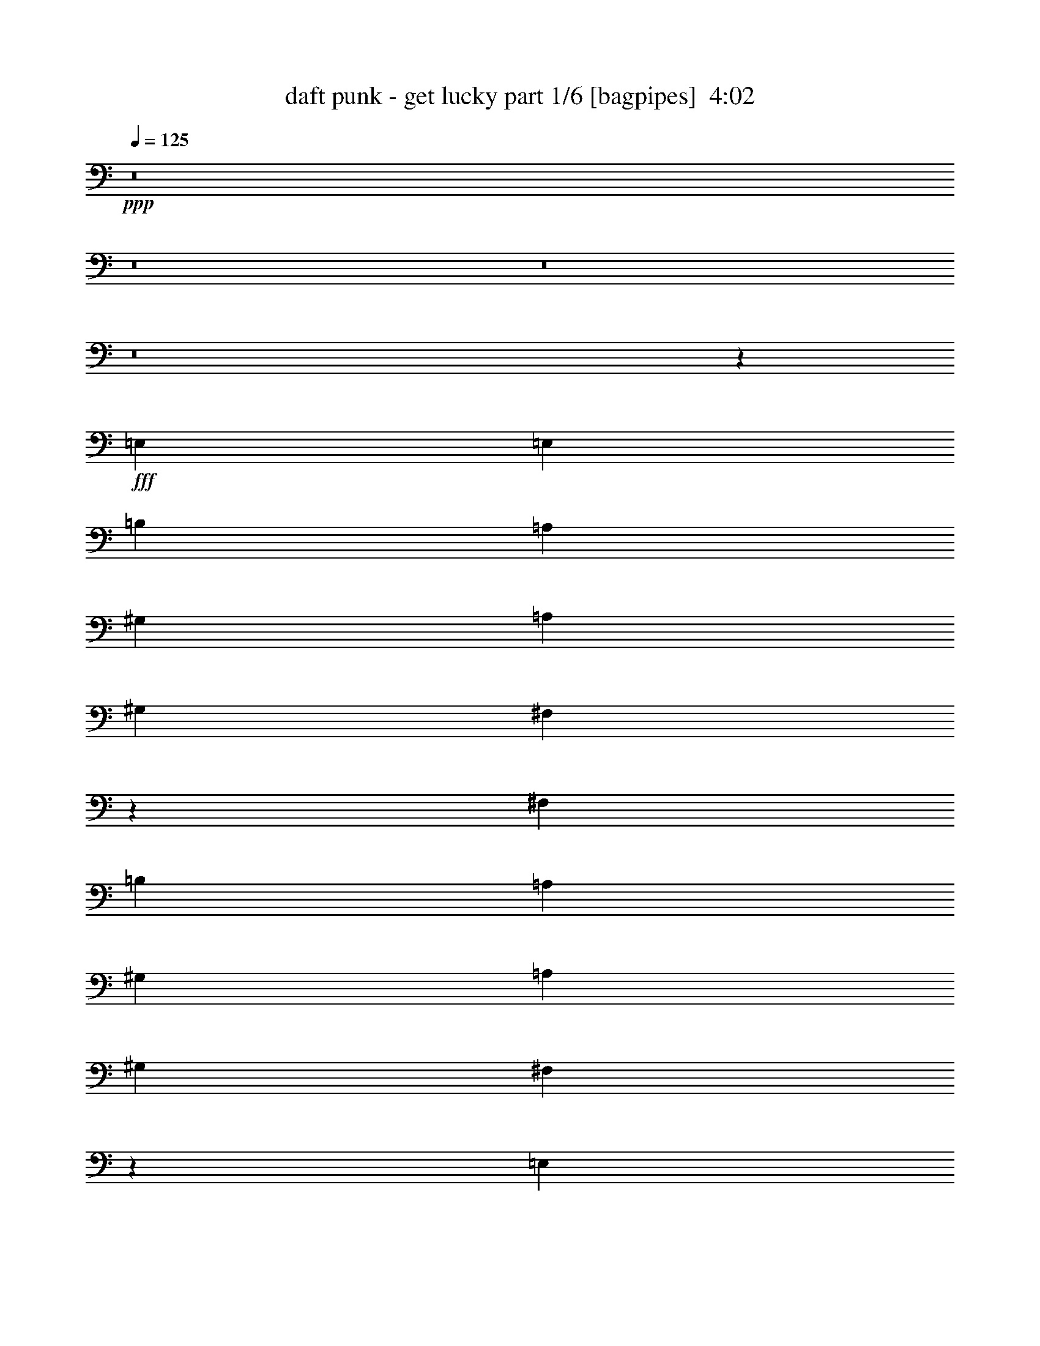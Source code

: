 % Produced with Bruzo's Transcoding Environment
% Transcribed by  Bruzo

X:1
T:  daft punk - get lucky part 1/6 [bagpipes]  4:02
Z: Transcribed with BruTE 64
L: 1/4
Q: 125
K: C
Z: Transcribed with BruTE 64
L: 1/4
Q: 125
K: C
+ppp+
z8
z8
z8
z8
z20157/8464
+fff+
[=E,13757/25392]
[=E,4321/8464]
[=B,4321/8464]
[=A,6481/25392]
[^G,13757/25392]
[=A,4321/8464]
[^G,4321/8464]
[^F,20317/25392]
z4957/1058
[^F,4321/8464]
[=B,13757/25392]
[=A,6481/25392]
[^G,4321/8464]
[=A,4321/8464]
[^G,13757/25392]
[^F,19219/25392]
z119273/25392
[=E,3439/6348]
[=B,4321/8464]
[=A,3241/12696]
[^G,4321/8464]
[=A,3439/6348]
[^G,4321/8464]
[=A,3417/4232]
z65345/25392
[=E,3439/6348]
[^F,8547/8464]
z7021/12696
[^F,4321/8464]
[=B,4321/8464]
[=A,2425/8464]
[^G,4321/8464]
[=A,4321/8464]
[^G,3439/6348]
[^F,1617/2116]
z30915/4232
[=D65609/25392]
[^C3439/6348]
[=D4321/8464]
[^F26455/8464]
[=D4321/8464^F4321/8464=A4321/8464]
[=E13757/25392^G13757/25392=B13757/25392]
[^F26455/8464=A26455/8464^c26455/8464]
[^C4321/8464^F4321/8464=A4321/8464]
[=E3439/6348^G3439/6348=B3439/6348]
[=E15407/4232^G15407/4232=B15407/4232]
z4283/8464
[=A,13757/25392]
[=D8201/3174]
[^C13757/25392]
[=D4321/8464]
[^F26455/8464]
[^C4321/8464^F4321/8464=A4321/8464]
[=E3439/6348^G3439/6348=B3439/6348]
[^F26455/8464=A26455/8464^c26455/8464]
[^C4321/8464^F4321/8464]
[^F4321/8464=A4321/8464^c4321/8464]
[=E7785/2116^G7785/2116=B7785/2116]
z1641/1058
[=D3241/12696]
[=D4321/8464]
[=D4321/8464]
[=D3439/6348]
[=D3241/12696]
[=D4321/8464]
[=E3341/3174]
z2159/4232
[=D3241/12696]
[=D3439/6348]
[=D4321/8464]
[=D13757/25392]
[=D6481/25392]
[=D4321/8464]
[=E8991/8464]
z6355/12696
[^C6481/25392]
[^C13757/25392]
[^C4321/8464]
[^C4321/8464]
[^C6481/25392]
[^C13757/25392]
[=E12815/12696]
z1171/2116
[=B,3241/12696]
[=B,4321/8464]
[=B,3439/6348]
[=B,4321/8464]
[=B,3241/12696]
[^C4321/8464]
[=B,3439/6348]
[=A,269/529]
z2169/4232
[=D2425/8464]
[=D4321/8464]
[=D4321/8464]
[=D13757/25392]
[=D6481/25392]
[=D4321/8464]
[=E8971/8464]
z6385/12696
[=D6481/25392]
[=D13757/25392]
[=D4321/8464]
[=D4321/8464]
[=D6481/25392]
[=D13757/25392]
[=E12785/12696]
z294/529
[^C3241/12696]
[^C4321/8464]
[^C3439/6348]
[^C4321/8464]
[^C3241/12696]
[^C4321/8464]
[=E1663/1587]
z2179/4232
[=B,2425/8464]
[=B,4321/8464]
[=B,4321/8464]
[=B,13757/25392]
[=B,6481/25392]
[^C4321/8464]
[=B,4321/8464]
[=A,2315/4232]
z6415/12696
[=B,6481/25392]
[=B,13757/25392]
[=B,4321/8464]
[=B,4321/8464]
[=B,2425/8464]
[^C4321/8464]
[=B,4321/8464]
[=A,7067/12696]
z4195/8464
[=B,3241/12696]
[=B,4321/8464]
[=B,3439/6348]
[=B,4321/8464]
[=B,3241/12696]
[^C3439/6348]
[=B,4321/8464]
[=A,533/1058]
z1741/3174
[=B,6481/25392]
[=B,4321/8464]
[=B,4321/8464]
[=B,13757/25392]
[=B,6481/25392]
[^C4321/8464]
[=B,13757/25392]
[=A,3259/6348]
z6445/12696
[=B,6481/25392]
[=B,13757/25392]
[=B,4321/8464]
[=B,4321/8464]
[=B,2425/8464]
[^C4321/8464]
[=B,4321/8464]
[=A,7037/12696]
z8
z507/92
[=E,13757/25392]
[=E,4321/8464]
[=B,4321/8464]
[=A,2425/8464]
[^G,4321/8464]
[=A,4321/8464]
[^G,3439/6348]
[^F,6471/8464]
z39693/8464
[^F,4321/8464]
[=B,13757/25392]
[=A,6481/25392]
[^G,4321/8464]
[=A,13757/25392]
[^G,4321/8464]
[^F,4777/6348]
z11095/2116
[=B,3241/12696]
[=A,4321/8464]
[^G,3439/6348]
[=A,4321/8464]
[^G,4321/8464]
[^F,6797/8464]
z118895/25392
[^F,4321/8464]
[=B,3439/6348]
[=A,3241/12696]
[^G,4321/8464]
[=A,4321/8464]
[^G,3439/6348]
[^F,6431/8464]
z61867/8464
[=D11067/4232]
[^C4321/8464]
[=D4321/8464]
[^F26455/8464]
[=D13757/25392^F13757/25392=A13757/25392]
[=E4321/8464^G4321/8464=B4321/8464]
[^F26455/8464=A26455/8464^c26455/8464]
[^C4321/8464^F4321/8464=A4321/8464]
[=E3439/6348^G3439/6348=B3439/6348]
[=E30777/8464^G30777/8464=B30777/8464]
z270/529
[=A,13757/25392]
[=D8201/3174]
[^C13757/25392]
[=D4321/8464]
[^F26455/8464]
[^C4321/8464^F4321/8464=A4321/8464]
[=E3439/6348^G3439/6348=B3439/6348]
[^F26455/8464=A26455/8464^c26455/8464]
[^C4321/8464^F4321/8464]
[^F4321/8464=A4321/8464^c4321/8464]
[=E31103/8464^G31103/8464=B31103/8464]
z13165/8464
[=D3241/12696]
[=D4321/8464]
[=D3439/6348]
[=D4321/8464]
[=D3241/12696]
[=D4321/8464]
[=E26617/25392]
z4355/8464
[=D2425/8464]
[=D4321/8464]
[=D4321/8464]
[=D13757/25392]
[=D6481/25392]
[=D4321/8464]
[=E4477/4232]
z12821/25392
[^C6481/25392]
[^C13757/25392]
[^C4321/8464]
[^C4321/8464]
[^C2425/8464]
[^C4321/8464]
[=E13553/12696]
z262/529
[=B,3241/12696]
[=B,4321/8464]
[=B,3439/6348]
[=B,4321/8464]
[=B,3241/12696]
[^C3439/6348]
[=B,4321/8464]
[=A,4267/8464]
z13919/25392
[=D6481/25392]
[=D4321/8464]
[=D4321/8464]
[=D13757/25392]
[=D6481/25392]
[=D4321/8464]
[=E4467/4232]
z12881/25392
[=D6481/25392]
[=D13757/25392]
[=D4321/8464]
[=D4321/8464]
[=D2425/8464]
[=D4321/8464]
[=E13523/12696]
z1053/2116
[^C3241/12696]
[^C4321/8464]
[^C3439/6348]
[^C4321/8464]
[^C3241/12696]
[^C3439/6348]
[=E1071/1058]
z13979/25392
[=B,6481/25392]
[=B,4321/8464]
[=B,4321/8464]
[=B,13757/25392]
[=B,6481/25392]
[^C4321/8464]
[=B,13757/25392]
[=A,12985/25392]
z12941/25392
[=B,6481/25392]
[=B,13757/25392]
[=B,4321/8464]
[=B,4321/8464]
[=B,2425/8464]
[^C4321/8464]
[=B,4321/8464]
[=A,14023/25392]
z/2
[=B,3241/12696]
[=B,3439/6348]
[=B,4321/8464]
[=B,4321/8464]
[=B,3241/12696]
[^C3439/6348]
[=B,4321/8464]
[=A,4227/8464]
z14039/25392
[=B,6481/25392]
[=B,4321/8464]
[=B,13757/25392]
[=B,4321/8464]
[=B,6481/25392]
[^C4321/8464]
[=B,13757/25392]
[=A,12925/25392]
z13001/25392
[=B,2425/8464]
[=B,4321/8464]
[=B,4321/8464]
[=B,3439/6348]
[=B,3241/12696]
[^C4321/8464]
[=B,4321/8464]
[=A,13963/25392]
z8
z8
z8
z8
z8
z8
z8
z8
z34045/12696
[=D8201/3174]
[^C13757/25392]
[=D4321/8464]
[^F26455/8464]
[=D3439/6348^F3439/6348=A3439/6348]
[=E4321/8464^G4321/8464=B4321/8464]
[^F26455/8464=A26455/8464^c26455/8464]
[^C4321/8464^F4321/8464=A4321/8464]
[=E13757/25392^G13757/25392=B13757/25392]
[=E23101/6348^G23101/6348=B23101/6348]
z12887/25392
[=A,3439/6348]
[=D65609/25392]
[^C3439/6348]
[=D4321/8464]
[^F26455/8464]
[^C4321/8464^F4321/8464=A4321/8464]
[=E13757/25392^G13757/25392=B13757/25392]
[^F26455/8464=A26455/8464^c26455/8464]
[^C4321/8464^F4321/8464]
[^F4321/8464=A4321/8464^c4321/8464]
[=E46691/12696^G46691/12696=B46691/12696]
z857/552
[=D6481/25392]
[=D4321/8464]
[=D13757/25392]
[=D4321/8464]
[=D6481/25392]
[=D4321/8464]
[=E8897/8464]
z812/1587
[=D2425/8464]
[=D4321/8464]
[=D4321/8464]
[=D3439/6348]
[=D3241/12696]
[=D4321/8464]
[=E26935/25392]
z4249/8464
[^C3241/12696]
[^C3439/6348]
[^C4321/8464]
[^C4321/8464]
[^C3241/12696]
[^C3439/6348]
[=E8531/8464]
z7045/12696
[=B,6481/25392]
[=B,4321/8464]
[=B,13757/25392]
[=B,4321/8464]
[=B,6481/25392]
[^C4321/8464]
[=B,13757/25392]
[=A,6437/12696]
z3263/6348
[=D2425/8464]
[=D4321/8464]
[=D4321/8464]
[=D3439/6348]
[=D3241/12696]
[=D4321/8464]
[=E26875/25392]
z4269/8464
[=D3241/12696]
[=D3439/6348]
[=D4321/8464]
[=D4321/8464]
[=D3241/12696]
[=D3439/6348]
[=E8511/8464]
z7075/12696
[^C6481/25392]
[^C4321/8464]
[^C13757/25392]
[^C4321/8464]
[^C6481/25392]
[^C13757/25392]
[=E25777/25392]
z4635/8464
[=B,3241/12696]
[=B,4321/8464]
[=B,4321/8464]
[=B,3439/6348]
[=B,3241/12696]
[^C4321/8464]
[=B,3439/6348]
[=A,4353/8464]
z4289/8464
[=B,3241/12696]
[=B,3439/6348]
[=B,4321/8464]
[=B,4321/8464]
[=B,2425/8464]
[^C4321/8464]
[=B,4321/8464]
[=A,4699/8464]
z12623/25392
[=B,6481/25392]
[=B,4321/8464]
[=B,13757/25392]
[=B,4321/8464]
[=B,6481/25392]
[^C13757/25392]
[=B,4321/8464]
[=A,6377/12696]
z4655/8464
[=B,3241/12696]
[=B,4321/8464]
[=B,4321/8464]
[=B,3439/6348]
[=B,3241/12696]
[^C4321/8464]
[=B,3439/6348]
[=A,4333/8464]
z4309/8464
[=B,3241/12696]
[=B,3439/6348]
[=B,4321/8464]
[=B,4321/8464]
[=B,2425/8464]
[^C4321/8464]
[=B,4321/8464]
[=A,4679/8464]
z12683/25392
[=B,6481/25392]
[=B,4321/8464]
[=B,13757/25392]
[=B,4321/8464]
[=B,6481/25392]
[^C13757/25392]
[=B,4321/8464]
[=A,6347/12696]
z4675/8464
[=B,3241/12696]
[=B,4321/8464]
[=B,3439/6348]
[=B,4321/8464]
[=B,3241/12696]
[^C4321/8464]
[=B,3439/6348]
[=A,4313/8464]
z4329/8464
[=B,2425/8464]
[=B,4321/8464]
[=B,4321/8464]
[=B,13757/25392]
[=B,6481/25392]
[^C4321/8464]
[=B,4321/8464]
[=A,4659/8464]
z12743/25392
[=B,6481/25392]
[=B,13757/25392]
[=B,4321/8464]
[=B,4321/8464]
[=B,6481/25392]
[^C13757/25392]
[=B,4321/8464]
[=A,6317/12696]
z8
z8
z8
z8
z8
z8
z8
z5/16

X:2
T:  daft punk - get lucky part 2/6 [clarinet]  4:02
Z: Transcribed with BruTE 64
L: 1/4
Q: 125
K: C
Z: Transcribed with BruTE 64
L: 1/4
Q: 125
K: C
+ppp+
z106085/25392
+f+
[=D6481/25392]
[=D1095/8464]
z139/1104
[=A275/1104=d275/1104^f275/1104]
[=D/8]
z433/3174
[^F2425/8464]
[=A6481/25392=d6481/25392^f6481/25392]
[=D3241/12696]
[=B6481/25392=d6481/25392]
[=B1053/4232=d1053/4232^f1053/4232]
[=D/8]
z1157/8464
[=B2425/8464=d2425/8464]
[=B3241/12696=d3241/12696^f3241/12696]
[=D6481/25392]
[=D545/4232]
z803/6348
[=B6481/25392=d6481/25392^f6481/25392]
[=B2059/8464=d2059/8464^f2059/8464]
[=D/8]
z2203/12696
[=D6481/25392]
[=A3241/12696=d3241/12696^f3241/12696]
[=D1631/12696]
z/8
[=D/8]
z3353/25392
[=A6169/25392=d6169/25392^f6169/25392]
[=D/8]
z1471/8464
[=D/8=d/8-]
+ppp+
[=d827/6348]
+f+
[=A6481/25392=d6481/25392^f6481/25392]
[=D1085/8464]
z3227/25392
[=D/8=d/8-]
+ppp+
[=d3307/25392]
+f+
[=A3241/12696=d3241/12696^f3241/12696]
[=D/8^c/8-]
+ppp+
[^c5291/12696]
+f+
[=A3241/12696=d3241/12696^f3241/12696]
[=A6481/25392=d6481/25392^f6481/25392]
[^c3241/12696=a3241/12696]
[=B/8^c/8-]
+ppp+
[^c3307/25392]
+f+
[=B/8^c/8-]
+ppp+
[^c1367/8464]
+f+
[=B3241/12696]
[=B/8^c/8-]
+ppp+
[^c3307/25392]
+f+
[^c1069/4232^f1069/4232=a1069/4232]
[=D/8]
z1125/8464
[=G/8^c/8-]
+ppp+
[^c827/6348]
+f+
[^c2425/8464^f2425/8464=a2425/8464]
[=D6481/25392]
[=G/8^c/8-]
+ppp+
[^c827/6348]
+f+
[^c3203/12696^f3203/12696=a3203/12696]
[=D/8]
z3383/25392
[=G/8=B/8^c/8-]
+ppp+
[^c3307/25392]
+f+
[^c13757/25392^f13757/25392=a13757/25392]
[=D6481/25392]
[=D1075/8464]
z3257/25392
[=B6265/25392=e6265/25392^g6265/25392]
[=D/8]
z881/6348
[=B2425/8464=e2425/8464^g2425/8464]
[=B6481/25392=e6481/25392^g6481/25392]
[=e3241/12696]
[=B6391/25392=e6391/25392^g6391/25392]
[=G/8]
z/8
[=e/8]
z1177/8464
[=B2425/8464=e2425/8464^g2425/8464]
[=G3241/12696]
[=G6481/25392]
[=e535/4232]
z409/3174
[=B6481/25392=e6481/25392^g6481/25392]
[=B2039/8464=e2039/8464^g2039/8464]
[=D/8]
z2233/12696
[=D6481/25392]
[=A3241/12696=d3241/12696^f3241/12696]
[=D1601/12696]
z1093/8464
[^F3241/12696]
[=A6109/25392=d6109/25392^f6109/25392]
[=D/8]
z1491/8464
[=B3241/12696=d3241/12696^f3241/12696]
[=d6481/25392]
[=d1065/8464]
z3287/25392
[=B/8=d/8-^f/8-]
+ppp+
[=d3307/25392^f3307/25392]
+f+
[=B/8=d/8-^f/8-]
[=d1017/4232^f1017/4232=D1017/4232]
z4481/25392
[=D6481/25392]
[=B3241/12696=d3241/12696^f3241/12696]
[=B6361/25392=d6361/25392^f6361/25392]
[=D/8]
z/8
[=D/8]
z1187/8464
[=A2425/8464=d2425/8464^f2425/8464]
[=D3241/12696]
[=D6481/25392]
[=A1059/4232=d1059/4232^f1059/4232]
[=D/8]
z1145/8464
[=D/8=d/8-]
+ppp+
[=d827/6348]
+f+
[=A2425/8464=d2425/8464^f2425/8464]
[=D6481/25392]
[=D/8=d/8-]
+ppp+
[=d827/6348]
+f+
[=A6481/25392=d6481/25392^f6481/25392]
[=D/8^c/8-]
+ppp+
[^c10583/25392]
+f+
[=A6481/25392=d6481/25392^f6481/25392]
[=A3241/12696=d3241/12696^f3241/12696]
[=D1649/12696]
z/8
[=D/8]
z/8
[=e/8]
z/8
[=D/8=e/8]
z1459/8464
[=B/8^c/8-]
+ppp+
[^c827/6348]
+f+
[^c6481/25392^f6481/25392=a6481/25392]
[=D1097/8464]
z3191/25392
[=G/8^c/8-]
+ppp+
[^c3307/25392]
+f+
[^c1033/4232^f1033/4232=a1033/4232]
[=D/8]
z4385/25392
[=G/8^c/8-]
+ppp+
[^c3307/25392]
+f+
[^c3241/12696^f3241/12696=a3241/12696]
[=D3283/25392]
z533/4232
[^c3241/12696^f3241/12696]
[^c6481/25392^f6481/25392=a6481/25392]
[^c2425/8464^f2425/8464=a2425/8464]
[=D3241/12696]
[=D6481/25392]
[=B1075/4232=e1075/4232^g1075/4232]
[=D/8]
z1113/8464
[=B3241/12696=e3241/12696^g3241/12696]
[=B2425/8464=e2425/8464^g2425/8464]
[=e6481/25392]
[=B3241/12696=e3241/12696^g3241/12696]
[=G817/6348]
z/8
[=e/8]
z3347/25392
[=B6175/25392=e6175/25392^g6175/25392]
[=G/8]
z1469/8464
[=G3241/12696]
[=e6481/25392]
[=B3241/12696=e3241/12696^g3241/12696]
[=B6301/25392=e6301/25392^g6301/25392]
[=D/8]
z/8
[=D/8]
z4415/25392
[=B6481/25392=d6481/25392^f6481/25392]
[=D3241/12696]
[=D3253/25392=d3253/25392]
z/8
[=D/8^f/8]
z/8
[=D/8=e/8]
z/8
[=G/8=B/8]
z737/4232
[=B3241/12696=d3241/12696^f3241/12696]
[=D6481/25392]
[=D541/4232]
z809/6348
[=B3143/12696=d3143/12696^f3143/12696]
[=D/8]
z/8
[=D/8]
z2215/12696
[=B6481/25392=d6481/25392^f6481/25392]
[=B3241/12696=d3241/12696^f3241/12696]
[=D1619/12696]
z/8
[=D/8]
z3377/25392
[=A6145/25392=d6145/25392^f6145/25392]
[=D/8]
z1479/8464
[=D3241/12696]
[=A6481/25392=d6481/25392^f6481/25392]
[=D/8^f/8-]
+ppp+
[^f827/6348]
+f+
[=D/8=d/8-]
[=d6271/25392=D6271/25392]
z/8
[=D/8]
z4445/25392
[=D6481/25392]
[=A3241/12696=d3241/12696^f3241/12696]
[=D3223/25392]
z/8
[=D/8]
z212/1587
[=A6481/25392=d6481/25392]
[=A2425/8464=d2425/8464^f2425/8464]
[=D3241/12696]
[=D6481/25392]
[^c1065/4232^f1065/4232]
[=D/8]
z/8
[=d/8]
z3533/25392
[^c2425/8464^f2425/8464]
[^D6481/25392=G6481/25392]
[=D3241/12696]
[^c3191/12696^f3191/12696]
[=D/8]
z/8
[=d/8]
z295/2116
[^c2425/8464^f2425/8464]
[=D3241/12696]
[=D6481/25392]
[^c3241/12696^f3241/12696=a3241/12696]
[^c6241/25392^f6241/25392=a6241/25392]
[=D/8]
z/8
[=D/8]
z4475/25392
[=B6481/25392=e6481/25392^g6481/25392=b6481/25392]
[=D/8=b/8-]
+ppp+
[=b827/6348]
+f+
[=D/8^g/8-]
+ppp+
[^g3307/25392]
+f+
[=B1039/4232=e1039/4232]
[=D/8]
z/8
[=D/8]
z747/4232
[=B3241/12696=e3241/12696]
[=D6481/25392]
[=D531/4232]
z206/1587
[=B3113/12696=e3113/12696]
[=D/8]
z/8
[=D/8]
z2245/12696
[=B6481/25392=e6481/25392^g6481/25392]
[=B3241/12696=e3241/12696^g3241/12696]
[=D1589/12696]
z/8
[=D/8]
z3437/25392
[=B6085/25392=d6085/25392^f6085/25392]
[=D/8]
z1499/8464
[=D/8=d/8-]
+ppp+
[=d827/6348]
+f+
[=B6481/25392=d6481/25392^f6481/25392]
[=D/8=d/8-]
+ppp+
[=d827/6348]
+f+
[=G/8=B/8-]
+ppp+
[=B3307/25392]
+f+
[=B2425/8464=d2425/8464^f2425/8464]
[=D3241/12696]
[=D6481/25392]
[=B2157/8464=d2157/8464^f2157/8464]
[=D/8]
z/8
[=D/8]
z863/6348
[=B2425/8464=d2425/8464^f2425/8464]
[=B6481/25392=d6481/25392^f6481/25392]
[=D3241/12696]
[=D143/1104]
z133/1058
[=A1055/4232=d1055/4232^f1055/4232]
[=D/8]
z/8
[=D/8]
z731/4232
[=A3241/12696=d3241/12696^f3241/12696]
[=D/8^f/8-]
+ppp+
[^f3307/25392]
+f+
[=D/8=d/8-]
+ppp+
[=d827/6348]
+f+
[=A3161/12696=d3161/12696^f3161/12696]
[=D/8]
z/8
[=D/8]
z2197/12696
[=A6481/25392=d6481/25392^f6481/25392]
[=D3241/12696]
[=D1637/12696]
z1069/8464
[=A3241/12696=d3241/12696]
[=A6181/25392=d6181/25392^f6181/25392]
[=D/8]
z1467/8464
[=D3241/12696]
[^c6481/25392^f6481/25392=a6481/25392]
[^c2147/8464^f2147/8464=a2147/8464]
[=d/8]
z279/2116
[^c1029/4232^f1029/4232=a1029/4232]
[^D/8=G/8]
z4409/25392
[=D6481/25392]
[^c3241/12696^f3241/12696=a3241/12696]
[=D3259/25392]
z/8
[=d/8]
z839/6348
[^c3083/12696^f3083/12696=a3083/12696]
[=D/8]
z4/23
[=D3241/12696]
[^c6481/25392^f6481/25392=a6481/25392]
[^c1071/4232^f1071/4232=a1071/4232]
[=D/8]
z/8
[=D/8]
z3497/25392
[=B2425/8464=e2425/8464^g2425/8464=b2425/8464]
[=B6481/25392=e6481/25392^g6481/25392=b6481/25392]
[=D3241/12696]
[=B3209/12696=e3209/12696^g3209/12696]
[=D/8]
z/8
[=D/8]
z73/529
[=B2425/8464=e2425/8464^g2425/8464]
[=D3241/12696]
[=D6481/25392]
[=B2137/8464=e2137/8464^g2137/8464]
[=D/8]
z/8
[=D/8]
z439/3174
[=B2425/8464=e2425/8464^g2425/8464]
[=B6481/25392=e6481/25392^g6481/25392]
[=D3241/12696]
[=D3229/25392]
z271/2116
[=B3241/12696=d3241/12696^f3241/12696=b3241/12696]
[=B767/3174=d767/3174^f767/3174=b767/3174]
[=D/8]
z741/4232
[=B3241/12696=d3241/12696^f3241/12696=b3241/12696]
[=B6481/25392]
[=B3241/12696=d3241/12696]
[=B3131/12696=d3131/12696^f3131/12696=b3131/12696]
[=B/8]
z3527/25392
[=B2425/8464=d2425/8464]
[=B6481/25392=d6481/25392^f6481/25392=b6481/25392]
[=D/8=d/8-]
+ppp+
[=d827/6348]
+f+
[=D1607/12696]
z1089/8464
[=B3241/12696=d3241/12696^f3241/12696]
[=B6121/25392=d6121/25392^f6121/25392=b6121/25392]
[=D/8]
z1487/8464
[=D3241/12696]
[=A6481/25392=d6481/25392^f6481/25392=a6481/25392]
[=A2127/8464=d2127/8464^f2127/8464=a2127/8464]
[=D/8]
z71/529
[=A1019/4232=d1019/4232^f1019/4232=a1019/4232]
[=B/8]
z4469/25392
[=A6481/25392=d6481/25392]
[=A3241/12696=d3241/12696^f3241/12696=a3241/12696]
[=B3199/25392]
z547/4232
[=A3241/12696=d3241/12696]
[=A6481/25392=d6481/25392^f6481/25392=a6481/25392]
[=D/8=d/8-]
+ppp+
[=d1367/8464]
+f+
[=D3241/12696]
[=A6481/25392=d6481/25392^f6481/25392]
[=A1061/4232=d1061/4232^f1061/4232=a1061/4232]
[=D/8]
z/8
[=D/8]
z3557/25392
[^c2425/8464^f2425/8464=a2425/8464]
[=D6481/25392]
[^c3241/12696^f3241/12696=a3241/12696]
[^c3179/12696^f3179/12696=a3179/12696]
[=D/8]
z/8
[=D/8]
z297/2116
[^c2425/8464^f2425/8464=a2425/8464]
[=D3241/12696]
[=D/8^f/8-]
+ppp+
[^f3307/25392]
+f+
[^c2117/8464^f2117/8464=a2117/8464]
[=D/8]
z/8
[=D/8]
z1455/8464
[^c3241/12696^f3241/12696]
[^c6481/25392^f6481/25392=a6481/25392]
[=D1101/8464]
z/8
[=D/8]
z3/23
[=B3241/12696=e3241/12696^g3241/12696=b3241/12696]
[=B2425/8464=e2425/8464^g2425/8464]
[=B6481/25392]
[=B3241/12696=e3241/12696^g3241/12696=b3241/12696]
[=D3295/25392]
z/8
[=D/8]
z415/3174
[=B3101/12696=e3101/12696^g3101/12696=b3101/12696]
[=D/8]
z365/2116
[=B3241/12696=e3241/12696]
[=B6481/25392=e6481/25392^g6481/25392=b6481/25392]
[=D137/1058]
z/8
[=D/8]
z1109/8464
[=B3241/12696=e3241/12696]
[=B2425/8464=e2425/8464^g2425/8464]
[=D6481/25392]
[=D3241/12696]
[=B6481/25392=d6481/25392^f6481/25392=b6481/25392]
[=B2107/8464=d2107/8464^f2107/8464=b2107/8464]
[=D/8]
z289/2116
[=B2425/8464=d2425/8464^f2425/8464=b2425/8464]
[=B3241/12696]
[=B6481/25392=d6481/25392]
[=B2149/8464=d2149/8464^f2149/8464=b2149/8464]
[=B/8]
z557/4232
[=B3241/12696=d3241/12696]
[=B2425/8464=d2425/8464^f2425/8464=b2425/8464]
[=D/8=d/8-]
+ppp+
[=d3307/25392]
+f+
[=D3241/12696]
[=B6481/25392=d6481/25392^f6481/25392]
[=B1051/4232=d1051/4232^f1051/4232=b1051/4232]
[=D/8]
z/8
[=D/8]
z735/4232
[=A3241/12696=d3241/12696^f3241/12696=a3241/12696]
[=A6481/25392=d6481/25392^f6481/25392=a6481/25392]
[=D543/4232]
z403/3174
[=A3149/12696=d3149/12696^f3149/12696=a3149/12696]
[=B/8]
z3491/25392
[=A2425/8464=d2425/8464]
[=A6481/25392=d6481/25392^f6481/25392=a6481/25392]
[=B3241/12696]
+pp+
[=A6481/25392=d6481/25392]
+f+
[=A3241/12696=d3241/12696^f3241/12696=a3241/12696]
[=D/8=d/8-]
[=d6157/25392=D6157/25392]
z1475/8464
[=A3241/12696=d3241/12696^f3241/12696]
[=A6481/25392=d6481/25392^f6481/25392=a6481/25392]
[=D47/368]
z/8
[=D/8]
z281/2116
[^c1025/4232^f1025/4232=a1025/4232]
[=D/8]
z4433/25392
[^c6481/25392^f6481/25392=a6481/25392]
[^c3241/12696^f3241/12696=a3241/12696]
[=D3235/25392]
z/8
[=D/8]
z845/6348
[^c3071/12696^f3071/12696=a3071/12696]
[=D/8]
z185/1058
[=D/8^f/8-]
+ppp+
[^f827/6348]
+f+
[^c6481/25392^f6481/25392=a6481/25392]
[=D269/2116]
z/8
[=D/8]
z1129/8464
[^c3241/12696^f3241/12696]
[^c2425/8464^f2425/8464=a2425/8464]
[=D6481/25392]
[=D3241/12696]
[=B6481/25392=e6481/25392^g6481/25392]
[=B3241/12696=e3241/12696^g3241/12696]
[=B6481/25392]
[=B2425/8464=e2425/8464^g2425/8464]
[=D3241/12696]
[=D6481/25392]
[=B2129/8464=e2129/8464^g2129/8464]
[=D/8]
z567/4232
[=B3241/12696=e3241/12696]
[=B2425/8464=e2425/8464^g2425/8464]
[=D/8=d/8-]
+ppp+
[=d3263/8464]
+f+
[=D/8^c/8-]
+ppp+
[^c9553/25392]
+f+
[=D/8]
z/8
[=D/8]
z745/4232
[=B3241/12696=d3241/12696^f3241/12696]
[=D6481/25392]
[=D533/4232]
z821/6348
[=e6481/25392]
[=D/8=d/8-]
+ppp+
[=d827/6348]
+f+
[=B2425/8464]
[=B6481/25392=d6481/25392^f6481/25392]
[=B3241/12696]
[=D1595/12696]
z1097/8464
[=B3241/12696=d3241/12696^f3241/12696]
[=B6097/25392]
[=D/8]
z65/368
[=B4321/8464=d4321/8464^f4321/8464]
[=D1061/8464]
z/8
[=D/8]
z143/1058
[=A1015/4232=d1015/4232^f1015/4232]
[=D/8]
z4493/25392
[=D6481/25392]
[=A3241/12696=d3241/12696]
[=d6349/25392]
[=D/8]
z215/1587
[=A2425/8464=d2425/8464^f2425/8464]
[=D/8=d/8-]
+ppp+
[=d3307/25392]
+f+
[=A3241/12696]
[=A6481/25392=d6481/25392^f6481/25392]
[=D/8=d/8-]
[=d1057/4232=A1057/4232]
z1149/8464
[=A13757/25392=d13757/25392^f13757/25392]
[=D6481/25392]
[=D549/4232]
z797/6348
[^c3167/12696^f3167/12696=a3167/12696]
[=D/8]
z/8
[=D/8]
z2191/12696
[=A6481/25392^c6481/25392^f6481/25392]
[=D3241/12696]
[^c6481/25392]
[=A3241/12696^c3241/12696^f3241/12696=a3241/12696]
[=D/8^f/8-]
+ppp+
[^f3307/25392]
+f+
[=A2425/8464^c2425/8464]
[=A3241/12696^c3241/12696^f3241/12696=a3241/12696]
[=G6481/25392]
[=G1093/8464]
z3203/25392
[=A12667/25392^c12667/25392^f12667/25392=a12667/25392]
[=D/8]
z4397/25392
[=D6481/25392]
[=B3241/12696]
[=G/8=B/8-]
+ppp+
[=B3307/25392]
+f+
[=G/8=B/8-]
+ppp+
[=B827/6348]
+f+
[=B6481/25392=e6481/25392^g6481/25392=b6481/25392]
[=B2425/8464=e2425/8464]
[=D3241/12696]
[=B6481/25392]
[=e3241/12696]
[=B394/1587]
[=D/8]
z3485/25392
[=d3439/6348]
[^c269/529]
[=D/8]
z/8
[=D/8]
z291/2116
[=B2425/8464=d2425/8464^f2425/8464]
[=D3241/12696]
[=D6481/25392]
[=e3241/12696]
[=D/8=d/8-]
+ppp+
[=d3307/25392]
+f+
[=B3241/12696]
[=B2425/8464=d2425/8464^f2425/8464]
+pp+
[=B6481/25392]
+f+
[=D3241/12696]
[=B6481/25392=d6481/25392^f6481/25392]
[=B1047/4232=d1047/4232]
[=D/8]
z1169/8464
[=B13757/25392=d13757/25392^f13757/25392]
[=D6481/25392]
[=D539/4232]
z203/1587
[=A3137/12696=d3137/12696^f3137/12696]
[=D/8]
z/8
[=D/8]
z2221/12696
[=A6481/25392=d6481/25392]
[=d3241/12696]
[=D1613/12696]
z1085/8464
[=A3241/12696=d3241/12696^f3241/12696]
[=D/8=d/8-]
+ppp+
[=d3307/25392]
+f+
[=A2425/8464]
[=A3241/12696=d3241/12696^f3241/12696]
[=D/8=d/8-]
+ppp+
[=d3307/25392]
+f+
[=A1073/8464]
z3263/25392
[=A12607/25392=d12607/25392^f12607/25392]
[=D/8]
z4457/25392
[=D6481/25392]
[^c3241/12696^f3241/12696=a3241/12696]
[=D3211/25392]
z/8
[=D/8]
z37/276
[=A133/552^c133/552^f133/552]
[=D/8]
z93/529
[^c3241/12696]
[=A6481/25392^c6481/25392^f6481/25392=a6481/25392]
[=D/8^f/8-]
+ppp+
[^f827/6348]
+f+
[=A6481/25392^c6481/25392]
[=A2037/8464^c2037/8464^f2037/8464=a2037/8464]
[=G/8]
z559/3174
[=G6481/25392]
[=A1071/2116^c1071/2116^f1071/2116=a1071/2116]
[=D/8]
z/8
[=D/8]
z74/529
[=B2425/8464=e2425/8464]
[=B3241/12696]
[=B6481/25392]
[=B2121/8464=e2121/8464^g2121/8464=b2121/8464]
[=D/8]
z/8
[=D/8]
z445/3174
[=B2425/8464=e2425/8464]
[=B6481/25392=e6481/25392]
[=B3241/12696]
[=D3181/25392]
z275/2116
[=d4321/8464]
[^c13757/25392]
[=D3307/25392]
z/8
[=D/8]
z827/6348
[=B3107/12696=d3107/12696^f3107/12696]
[=D/8]
z91/529
[=D3241/12696]
[=B6481/25392=d6481/25392^f6481/25392]
[=D/8=d/8-]
+ppp+
[=d827/6348]
+f+
[=B6481/25392]
[=B3241/12696=d3241/12696]
[=B2425/8464]
[=D6481/25392]
[=B3241/12696=d3241/12696]
[=D/8=d/8-]
[=d3233/12696=D3233/12696]
z3323/25392
[=B3439/6348=d3439/6348^f3439/6348]
[=D3241/12696]
[=D6481/25392]
[=A2153/8464=d2153/8464^f2153/8464]
[=D/8]
z/8
[=D/8]
z433/3174
[=A2425/8464=d2425/8464^f2425/8464]
[=D/8=d/8-]
+ppp+
[=d3307/25392]
+f+
[=A3241/12696]
[=A6451/25392=d6451/25392]
[=A/8]
z/8
[=D/8]
z1157/8464
[=A2425/8464=d2425/8464]
[=D/8=d/8-]
+ppp+
[=d827/6348]
+f+
[=D6481/25392]
[=A4321/8464=d4321/8464^f4321/8464]
[=D/8^c/8-=a/8-]
[^c2059/8464=a2059/8464=D2059/8464]
z2203/12696
[^c6481/25392^f6481/25392=a6481/25392]
[=D3241/12696]
[=D1631/12696]
z1073/8464
[^c3241/12696^f3241/12696=a3241/12696]
[=D/8^f/8-]
+ppp+
[^f3307/25392]
+f+
[^c2425/8464]
[=A3241/12696^c3241/12696^f3241/12696]
[=A6481/25392]
[=D1085/8464]
z3227/25392
[^c6481/25392^f6481/25392]
[=D/8=A/8-^f/8-]
[=A1027/4232^f1027/4232=D1027/4232]
z4421/25392
[^c4321/8464^f4321/8464=a4321/8464]
[=D3247/25392]
z/8
[=D/8]
z421/3174
[=B6481/25392=e6481/25392^g6481/25392]
[=B2425/8464]
[=D3241/12696]
[=B6481/25392=e6481/25392^g6481/25392]
[=D/8=e/8-]
[=e1069/4232=B1069/4232]
z1125/8464
[=B2049/8464=e2049/8464^g2049/8464]
[=A/8]
z1109/6348
[=D6481/25392]
[=B3241/12696=e3241/12696^g3241/12696]
[=d4321/8464]
[^c3439/6348]
[=D3241/12696]
[=D6481/25392]
[=A2133/8464=d2133/8464^f2133/8464]
[=D/8]
z565/4232
[^F3241/12696]
[=A2425/8464=d2425/8464^f2425/8464]
[=D6481/25392]
[=B3241/12696=d3241/12696^f3241/12696]
[=d3217/25392]
z/8
[=d/8]
z1699/12696
[=B/8=d/8-^f/8-]
+ppp+
[=d3307/25392^f3307/25392]
+f+
[=B/8=d/8-^f/8-]
+ppp+
[=d1367/8464^f1367/8464]
+f+
[=D3241/12696]
[=D6481/25392]
[=B3241/12696=d3241/12696^f3241/12696]
[=B3125/12696=d3125/12696^f3125/12696]
[=D/8]
z/8
[=D/8]
z2233/12696
[=A6481/25392=d6481/25392^f6481/25392]
[=D3241/12696]
[=D1601/12696]
z1093/8464
[=A2081/8464=d2081/8464^f2081/8464]
[=D/8]
z591/4232
[=D/8=d/8-]
+ppp+
[=d1367/8464]
+f+
[=A3241/12696=d3241/12696^f3241/12696]
[=D6481/25392]
[=D/8=d/8-]
+ppp+
[=d827/6348]
+f+
[=A6481/25392=d6481/25392^f6481/25392]
[=D/8^c/8-]
+ppp+
[^c10583/25392]
+f+
[=A6481/25392=d6481/25392^f6481/25392]
[=A3241/12696=d3241/12696^f3241/12696]
[=D3187/25392]
z/8
[=D/8]
z/8
[=e/8]
z/8
[=D/8=e/8]
z187/1058
[=B/8^c/8-]
+ppp+
[^c827/6348]
+f+
[^c6481/25392^f6481/25392=a6481/25392]
[=D265/2116]
z1651/12696
[=G/8^c/8-]
+ppp+
[^c3307/25392]
+f+
[^c2029/8464^f2029/8464=a2029/8464]
[=D/8]
z281/1587
[=G/8^c/8-]
+ppp+
[^c3307/25392]
+f+
[^c135/529^f135/529=a135/529]
[=D/8]
z1103/8464
[^c3241/12696^f3241/12696]
[^c2425/8464^f2425/8464=a2425/8464]
[^c6481/25392^f6481/25392=a6481/25392]
[=D3241/12696]
[=D1649/12696]
z1061/8464
[=B2113/8464=e2113/8464^g2113/8464]
[=D/8]
z25/184
[=B2425/8464=e2425/8464^g2425/8464]
[=B3241/12696=e3241/12696^g3241/12696]
[=e6481/25392]
[=B2155/8464=e2155/8464^g2155/8464]
[=G/8]
z/8
[=e/8]
z1729/12696
[=B2425/8464=e2425/8464^g2425/8464]
[=G6481/25392]
[=G3241/12696]
[=e3283/25392]
z533/4232
[=B3241/12696=e3241/12696^g3241/12696]
[=B3095/12696=e3095/12696^g3095/12696]
[=D/8]
z183/1058
[=D3241/12696]
[=B6481/25392=d6481/25392^f6481/25392]
[=D273/2116]
z/8
[=D/8=d/8]
z/8
[=D/8^f/8]
z/8
[=D/8=e/8]
z275/1587
[=G6481/25392=B6481/25392]
[=B3241/12696=d3241/12696^f3241/12696]
[=D817/6348]
z/8
[=D/8]
z3347/25392
[=B6175/25392=d6175/25392^f6175/25392]
[=D/8]
z1469/8464
[=D3241/12696]
[=B6481/25392=d6481/25392^f6481/25392]
[=B2145/8464=d2145/8464^f2145/8464]
[=D/8]
z/8
[=D/8]
z218/1587
[=A2425/8464=d2425/8464^f2425/8464]
[=D6481/25392]
[=D3241/12696]
[=A6481/25392=d6481/25392^f6481/25392]
[=D/8^f/8-]
+ppp+
[^f827/6348]
+f+
[=D/8=d/8-]
[=d385/1587=D385/1587]
z737/4232
[=D3241/12696]
[=D6481/25392]
[=A535/2116=d535/2116^f535/2116]
[=D/8]
z/8
[=D/8]
z3503/25392
[=A2425/8464=d2425/8464]
[=A6481/25392=d6481/25392^f6481/25392]
[=D3241/12696]
[=D1619/12696]
z47/368
[^c91/368^f91/368=a91/368]
[=D/8]
z/8
[=d/8]
z1479/8464
[^c3241/12696^f3241/12696=a3241/12696]
[^D6481/25392=G6481/25392]
[=D1077/8464]
z3251/25392
[^c6271/25392^f6271/25392=a6271/25392]
[=D/8]
z/8
[=d/8]
z4445/25392
[^c6481/25392^f6481/25392=a6481/25392]
[=D3241/12696]
[=D3223/25392]
z543/4232
[^c3241/12696^f3241/12696=a3241/12696]
[^c3065/12696^f3065/12696=a3065/12696]
[=D/8]
z371/2116
[=D3241/12696]
[=B6481/25392=e6481/25392^g6481/25392=b6481/25392]
[=D/8=b/8-]
+ppp+
[=b827/6348]
+f+
[=D/8^g/8-]
+ppp+
[^g3307/25392]
+f+
[=B2041/8464=e2041/8464]
[=D/8]
z1115/6348
[=D6481/25392]
[=B3241/12696=e3241/12696]
[=D401/3174]
z/8
[=D/8]
z3407/25392
[=B6115/25392=e6115/25392]
[=D/8]
z1489/8464
[=D3241/12696]
[=B6481/25392=e6481/25392^g6481/25392]
[=B2125/8464=e2125/8464^g2125/8464]
[=D/8]
z/8
[=D/8]
z887/6348
[=B2425/8464=d2425/8464^f2425/8464]
[=D6481/25392]
[=D/8=d/8-]
+ppp+
[=d827/6348]
+f+
[=B6481/25392=d6481/25392^f6481/25392]
[=D/8=d/8-]
+ppp+
[=d827/6348]
+f+
[=G/8=B/8-]
+ppp+
[=B3307/25392]
+f+
[=B2425/8464=d2425/8464^f2425/8464]
[=D3241/12696]
[=D6481/25392]
[=B265/1058=d265/1058^f265/1058]
[=D/8]
z/8
[=D/8]
z3563/25392
[=B2425/8464=d2425/8464^f2425/8464]
[=B6481/25392=d6481/25392^f6481/25392]
[=D3241/12696]
[=D1589/12696]
z1101/8464
[=A2073/8464=d2073/8464^f2073/8464]
[=D/8]
z/8
[=D/8]
z1499/8464
[=A3241/12696=d3241/12696^f3241/12696]
[=D/8^f/8-]
+ppp+
[^f3307/25392]
+f+
[=D/8=d/8-]
+ppp+
[=d827/6348]
+f+
[=A6211/25392=d6211/25392^f6211/25392]
[=D/8]
z1457/8464
[=D3241/12696]
[=A6481/25392=d6481/25392^f6481/25392]
[=D1099/8464]
z/8
[=D/8]
z553/4232
[=A3241/12696=d3241/12696]
[=A2425/8464=d2425/8464^f2425/8464]
[=D6481/25392]
[=D3241/12696]
[^c6481/25392^f6481/25392=a6481/25392]
[^c1055/4232^f1055/4232=a1055/4232]
[=d/8]
z1153/8464
[^c2425/8464^f2425/8464=a2425/8464]
[^D3241/12696=G3241/12696]
[=D6481/25392]
[^c269/1058^f269/1058=a269/1058]
[=D/8]
z/8
[=d/8]
z3467/25392
[^c2425/8464^f2425/8464=a2425/8464]
[=D6481/25392]
[=D3241/12696]
[^c6481/25392^f6481/25392=a6481/25392]
[^c2105/8464^f2105/8464=a2105/8464]
[=D/8]
z/8
[=D/8]
z1467/8464
[=B3241/12696=e3241/12696^g3241/12696=b3241/12696]
[=B6481/25392=e6481/25392^g6481/25392=b6481/25392]
[=D1089/8464]
z3215/25392
[=B6307/25392=e6307/25392^g6307/25392]
[=D/8]
z/8
[=D/8]
z4409/25392
[=B6481/25392=e6481/25392^g6481/25392]
[=D3241/12696]
[=D3259/25392]
z537/4232
[=B525/2116=e525/2116^g525/2116]
[=D/8]
z/8
[=D/8]
z4/23
[=B3241/12696=e3241/12696^g3241/12696]
[=B6481/25392=e6481/25392^g6481/25392]
[=D271/2116]
z/8
[=D/8]
z1121/8464
[=B3241/12696=d3241/12696^f3241/12696=b3241/12696]
[=B2425/8464=d2425/8464^f2425/8464=b2425/8464]
[=D6481/25392]
[=B3241/12696=d3241/12696^f3241/12696=b3241/12696]
[=B811/6348]
z1079/8464
[=B3241/12696=d3241/12696]
[=B6151/25392=d6151/25392^f6151/25392=b6151/25392]
[=B/8]
z1477/8464
[=B3241/12696=d3241/12696]
[=B6481/25392=d6481/25392^f6481/25392=b6481/25392]
[=D/8=d/8-]
[=d2137/8464=D2137/8464]
z563/4232
[=B3241/12696=d3241/12696^f3241/12696]
[=B2425/8464=d2425/8464^f2425/8464=b2425/8464]
[=D6481/25392]
[=D3241/12696]
[=A6481/25392=d6481/25392^f6481/25392=a6481/25392]
[=A1045/4232=d1045/4232^f1045/4232=a1045/4232]
[=D/8]
z51/368
[=A2425/8464=d2425/8464^f2425/8464=a2425/8464]
[=B3241/12696]
[=A6481/25392=d6481/25392]
[=A533/2116=d533/2116^f533/2116=a533/2116]
[=B/8]
z1131/8464
[=A3241/12696=d3241/12696]
[=A2425/8464=d2425/8464^f2425/8464=a2425/8464]
[=D/8=d/8-]
+ppp+
[=d3307/25392]
+f+
[=D3241/12696]
[=A6481/25392=d6481/25392^f6481/25392]
[=A2085/8464=d2085/8464^f2085/8464=a2085/8464]
[=D/8]
z/8
[=D/8]
z1487/8464
[^c3241/12696^f3241/12696=a3241/12696]
[=D6481/25392]
[^c3241/12696^f3241/12696=a3241/12696]
[^c6247/25392^f6247/25392=a6247/25392]
[=D/8]
z/8
[=D/8]
z4469/25392
[^c6481/25392^f6481/25392=a6481/25392]
[=D3241/12696]
[=D/8^f/8-]
+ppp+
[^f3307/25392]
+f+
[^c130/529^f130/529=a130/529]
[=D/8]
z/8
[=D/8]
z373/2116
[^c3241/12696^f3241/12696]
[^c6481/25392^f6481/25392=a6481/25392]
[=D133/1058]
z/8
[=D/8]
z1141/8464
[=B3241/12696=e3241/12696^g3241/12696=b3241/12696]
[=B2425/8464=e2425/8464^g2425/8464]
[=B6481/25392]
[=B3241/12696=e3241/12696^g3241/12696=b3241/12696]
[=D199/1587]
z/8
[=D/8]
z3431/25392
[=B6091/25392=e6091/25392^g6091/25392=b6091/25392]
[=D/8]
z1497/8464
[=B3241/12696=e3241/12696]
[=B6481/25392=e6481/25392^g6481/25392=b6481/25392]
[=D1059/8464]
z/8
[=D/8]
z573/4232
[=B2425/8464=e2425/8464]
[=B3241/12696=e3241/12696^g3241/12696]
[=D6481/25392]
[=D1101/8464]
z3179/25392
[=B6481/25392=d6481/25392^f6481/25392=b6481/25392]
[=B45/184=d45/184^f45/184=b45/184]
[=D/8]
z4373/25392
[=B6481/25392=d6481/25392^f6481/25392=b6481/25392]
[=B3241/12696]
[=B6481/25392=d6481/25392]
[=B132/529=d132/529^f132/529=b132/529]
[=B/8]
z1151/8464
[=B2425/8464=d2425/8464]
[=B3241/12696=d3241/12696^f3241/12696=b3241/12696]
[=D/8=d/8-]
+ppp+
[=d3307/25392]
+f+
[=D137/1058]
z1597/12696
[=B6481/25392=d6481/25392^f6481/25392]
[=B2065/8464=d2065/8464^f2065/8464=b2065/8464]
[=D/8]
z1097/6348
[=D6481/25392]
[=A3241/12696=d3241/12696^f3241/12696=a3241/12696]
[=A3227/12696=d3227/12696^f3227/12696=a3227/12696]
[=D/8]
z145/1104
[=A269/1104=d269/1104^f269/1104=a269/1104]
[=B/8]
z1465/8464
[=A3241/12696=d3241/12696]
[=A6481/25392=d6481/25392^f6481/25392=a6481/25392]
[=B1091/8464]
z3209/25392
+pp+
[=A6481/25392=d6481/25392]
+f+
[=A3241/12696=d3241/12696^f3241/12696=a3241/12696]
[=D/8=d/8-]
+ppp+
[=d1367/8464]
+f+
[=D6481/25392]
[=A3241/12696=d3241/12696^f3241/12696]
[=A6439/25392=d6439/25392^f6439/25392=a6439/25392]
[=D/8]
z/8
[=D/8]
z1161/8464
[^c2425/8464^f2425/8464=a2425/8464]
[=D3241/12696]
[^c6481/25392^f6481/25392=a6481/25392]
[^c134/529^f134/529=a134/529]
[=D/8]
z/8
[=D/8]
z3491/25392
[^c2425/8464^f2425/8464=a2425/8464]
[=D6481/25392]
[=D/8^f/8-]
+ppp+
[^f827/6348]
+f+
[^c803/3174^f803/3174=a803/3174]
[=D/8]
z/8
[=D/8]
z583/4232
[^c2425/8464^f2425/8464]
[^c3241/12696^f3241/12696=a3241/12696]
[=D6481/25392]
[=D47/368]
z3239/25392
[=B6481/25392=e6481/25392^g6481/25392]
[=B3241/12696=e3241/12696^g3241/12696]
[=B2425/8464]
[=B6481/25392=e6481/25392^g6481/25392]
[=D3241/12696]
[=D3235/25392]
z541/4232
[=B523/2116=e523/2116^g523/2116]
[=D/8]
z1171/8464
[=B2425/8464=e2425/8464]
[=B3241/12696=e3241/12696^g3241/12696]
[=D/8=d/8-]
+ppp+
[=d3263/8464]
+f+
[=D/8^c/8-]
+ppp+
[^c4721/12696]
+f+
[=D/8]
z278/1587
[=D6481/25392]
[=B3241/12696=d3241/12696^f3241/12696]
[=D35/276]
z/8
[=D/8]
z3395/25392
[=e6481/25392]
[=D/8=d/8-]
+ppp+
[=d1367/8464]
+f+
[=B3241/12696]
[=B6481/25392=d6481/25392^f6481/25392]
[=B2129/8464]
[=D/8]
z567/4232
[=B3241/12696=d3241/12696^f3241/12696]
[=B2425/8464]
[=D6481/25392]
[=B4287/8464=d4287/8464^f4287/8464]
[=D/8]
z/8
[=D/8]
z1181/8464
[=A2425/8464=d2425/8464^f2425/8464]
[=D3241/12696]
[=D6481/25392]
[=A3241/12696=d3241/12696]
[=d3119/12696]
[=D/8]
z3551/25392
[=A2425/8464=d2425/8464^f2425/8464]
[=D/8=d/8-]
+ppp+
[=d3307/25392]
+f+
[=A3241/12696]
[=A6481/25392=d6481/25392^f6481/25392]
[=D/8=d/8-]
[=d2077/8464=A2077/8464]
z593/4232
[=A13757/25392=d13757/25392^f13757/25392]
[=D6481/25392]
[=D1061/8464]
z3299/25392
[^c6223/25392^f6223/25392=a6223/25392]
[=D/8]
z/8
[=D/8]
z4493/25392
[=A6481/25392^c6481/25392^f6481/25392]
[=D3241/12696]
[^c6481/25392]
[=A3241/12696^c3241/12696^f3241/12696=a3241/12696]
[=D/8^f/8-]
+ppp+
[^f1367/8464]
+f+
[=A6481/25392^c6481/25392]
[=A3241/12696^c3241/12696^f3241/12696=a3241/12696]
[=G3301/25392]
z/8
[=G/8]
z1657/12696
[=A3439/6348^c3439/6348^f3439/6348=a3439/6348]
[=D3241/12696]
[=D6481/25392]
[=B539/2116=e539/2116]
[=B/8]
z/8
[=B/8]
z3455/25392
[=B2425/8464=e2425/8464^g2425/8464=b2425/8464]
[=D6481/25392]
[=D3241/12696]
[=B6481/25392=e6481/25392^g6481/25392]
[=e3241/12696]
[=B6193/25392]
[=D/8]
z1463/8464
[=d4321/8464]
[^c4267/8464]
[=D/8]
z/8
[=D/8]
z4397/25392
[=B6481/25392=d6481/25392^f6481/25392]
[=D3241/12696]
[=D3271/25392]
z535/4232
[=e3241/12696]
[=D/8=d/8-]
+ppp+
[=d3307/25392]
+f+
[=B2425/8464]
[=B3241/12696=d3241/12696^f3241/12696]
+pp+
[=B6481/25392]
+f+
[=D68/529]
z1609/12696
[=B6481/25392=d6481/25392^f6481/25392]
[=B2057/8464=d2057/8464]
[=D/8]
z1103/6348
[=B4321/8464=d4321/8464^f4321/8464]
[=D407/3174]
z/8
[=D/8]
z3359/25392
[=A6163/25392=d6163/25392^f6163/25392]
[=D/8]
z1473/8464
[=D3241/12696]
[=A6481/25392=d6481/25392]
[=d2141/8464]
[=D/8]
z561/4232
[=A3241/12696=d3241/12696^f3241/12696]
[=D/8=d/8-]
+ppp+
[=d1367/8464]
+f+
[=A6481/25392]
[=A3241/12696=d3241/12696^f3241/12696]
[=D/8=d/8-]
[=d6415/25392=A6415/25392]
z1687/12696
[=A3439/6348=d3439/6348^f3439/6348]
[=D3241/12696]
[=D6481/25392]
[^c267/1058^f267/1058=a267/1058]
[=D/8]
z/8
[=D/8]
z3515/25392
[^c2425/8464^f2425/8464]
[=D6481/25392]
[^c3241/12696]
[^c6481/25392^f6481/25392=a6481/25392]
[=D/8^f/8-]
+ppp+
[^f827/6348]
+f+
[^c6481/25392]
[^c2425/8464^f2425/8464=a2425/8464]
[=G3241/12696]
[=G6481/25392]
[^c4247/8464^f4247/8464=a4247/8464]
[=D/8]
z/8
[=D/8]
z4457/25392
[=B6481/25392=e6481/25392]
[=B3241/12696]
[=B3211/25392]
z545/4232
[=B521/2116=e521/2116^g521/2116=b521/2116]
[=D/8]
z/8
[=D/8]
z93/529
[=B3241/12696=e3241/12696]
[=B6481/25392=e6481/25392]
[=B1063/4232]
[=D/8]
z1137/8464
[=d13757/25392]
[^c4321/8464]
[=D799/6348]
z/8
[=D/8]
z3419/25392
[=B6103/25392=d6103/25392^f6103/25392]
[=D/8]
z1493/8464
[=D3241/12696]
[=B6481/25392=d6481/25392^f6481/25392]
[=D/8=d/8-]
+ppp+
[=d827/6348]
+f+
[=B6481/25392]
[=B3241/12696=d3241/12696]
[=B2425/8464]
[=D6481/25392]
[=B3241/12696=d3241/12696]
[=D/8=d/8-]
[=d6355/25392=D6355/25392]
z1717/12696
[=B3439/6348=d3439/6348^f3439/6348]
[=D3241/12696]
[=D3307/25392]
z/8
[=A/4=d/4^f/4]
[=D/8]
z/8
[=D/8]
z91/529
[=A3241/12696=d3241/12696^f3241/12696]
[=D/8=d/8-]
+ppp+
[=d3307/25392]
+f+
[=A3241/12696]
[=A1585/6348=d1585/6348]
[=A/8]
z/8
[=D/8]
z547/3174
[=A6481/25392=d6481/25392]
[=D/8=d/8-]
+ppp+
[=d827/6348]
+f+
[=D823/6348]
z1063/8464
[=A4321/8464=d4321/8464^f4321/8464=a4321/8464]
[=D/8^c/8-=a/8-]
+ppp+
[^c1367/8464=a1367/8464]
+f+
[=D3241/12696=a3241/12696]
[^c6481/25392^f6481/25392=a6481/25392]
[=D1095/8464]
z/8
[=D/8]
z555/4232
[^c3241/12696^f3241/12696=a3241/12696]
[=D/8^f/8-]
+ppp+
[^f1367/8464]
+f+
[^c6481/25392]
[=A3241/12696^c3241/12696^f3241/12696]
[=A3277/25392]
z/8
[=D/8]
z1669/12696
[^c6481/25392^f6481/25392]
[=D/8=A/8-^f/8-]
+ppp+
[=A1367/8464^f1367/8464]
+f+
[=D3241/12696]
[^c12925/25392^f12925/25392=a12925/25392]
[=D/8]
z/8
[=D/8]
z3479/25392
[=B2425/8464=e2425/8464^g2425/8464]
[=B6481/25392]
[=D3241/12696]
[=B6481/25392=e6481/25392^g6481/25392]
[=D/8=e/8-]
[=e2101/8464=B2101/8464]
z581/4232
[=B2425/8464=e2425/8464^g2425/8464]
[=A3241/12696]
[=D6481/25392]
[=B3241/12696=e3241/12696^g3241/12696]
[=d4321/8464]
[^c3439/6348]
[=G3241/12696]
[^f6481/25392=b6481/25392]
[^f3241/12696=b3241/12696]
[^f3077/12696=b3077/12696]
[^f/8]
z369/2116
[^f3241/12696=b3241/12696]
[=B6481/25392]
[^f3241/12696=b3241/12696]
[^f6481/25392=b6481/25392]
[^f3241/12696=b3241/12696]
[^f2425/8464=b2425/8464]
[^f6481/25392=b6481/25392]
[^f3241/12696=b3241/12696]
[=b6481/25392]
[=b3241/12696]
[=b6139/25392]
[=G/8]
z1481/8464
[=d3241/12696]
[=d6481/25392]
[=d2133/8464]
[=G/8]
z565/4232
[=d511/2116]
[=G/8]
z4451/25392
[=d6481/25392]
[=d3241/12696]
[=G/8=d/8-]
+ppp+
[=d3307/25392]
+f+
[=G/8=d/8-]
[=d1043/4232=G1043/4232]
z/8
[=G/8]
z743/4232
[=d3241/12696=a3241/12696]
[=d6481/25392=a6481/25392]
[=d133/529=a133/529]
[=G/8]
z1135/8464
[^c3241/12696]
[^c2425/8464]
[^c6481/25392]
[=B3241/12696]
[^c797/3174]
[=B/8]
z3413/25392
[^c6481/25392]
[^c2425/8464]
[^c3241/12696]
[^c6481/25392]
[=G1065/8464]
z/8
[=G/8]
z285/2116
[^c3241/12696]
[^c2425/8464]
[=c'6481/25392]
[=G3241/12696]
[=b6481/25392]
[=b3241/12696]
[=b3047/12696]
[=b/8]
z187/1058
[=b3241/12696]
[=B6481/25392]
[=b3241/12696]
[=b6481/25392]
[=b3241/12696]
[=b2425/8464]
[=B6481/25392]
[=B551/4232]
z397/3174
[=b6481/25392]
[=b3241/12696]
[=e2425/8464]
[=G6481/25392]
[=b3241/12696]
[=b6481/25392]
[=b2113/8464]
[=B/8]
z25/184
[=b2425/8464]
[=B3241/12696]
[=b6481/25392]
[=b3241/12696]
[=b6481/25392]
[=b1033/4232]
[=B/8]
z4385/25392
[=b6481/25392]
[=b3241/12696]
[=b6481/25392]
[=b527/2116]
[=G/8]
z1155/8464
[=d2425/8464]
[=d3241/12696]
[=d6481/25392]
[=G273/2116]
z1603/12696
[=d1579/6348]
[=G/8]
z151/1104
[=d2425/8464]
[=d6481/25392]
[=G/8=d/8-]
+ppp+
[=d827/6348]
+f+
[=G/8=d/8-]
[=d3221/12696=G3221/12696]
z/8
[=G/8]
z145/1058
[=d2425/8464=a2425/8464]
[=d3241/12696=a3241/12696]
[=d6481/25392=a6481/25392]
[=G1087/8464]
z3221/25392
[^c6481/25392]
[^c3241/12696]
[^c2425/8464]
[=B6481/25392]
[^c3241/12696]
[=B3253/25392]
z269/2116
[^c3241/12696]
[^c6481/25392]
[^c2425/8464]
[^c3241/12696]
[=G6481/25392]
[=G541/4232]
z809/6348
[^c6481/25392]
[^c3241/12696]
[=c'2425/8464]
[=G6481/25392]
[=b3241/12696]
[=b6481/25392]
[=b91/368]
[=B/8]
z585/4232
[=b2425/8464]
[=B3241/12696]
[=b6481/25392]
[=b3241/12696]
[=b6481/25392]
[=b1023/4232]
[=B/8]
z4445/25392
[=b6481/25392]
[=b3241/12696]
[=b6481/25392]
[=b261/1058]
[=G/8]
z1175/8464
[=b2425/8464]
[=b3241/12696]
[=b6481/25392]
[=B67/529]
z71/552
[=b17/69]
[=B/8]
z/8
[=B/8]
z1115/6348
[^f6481/25392=b6481/25392]
[^f3241/12696=b3241/12696]
[^f6481/25392=b6481/25392]
[^f3241/12696=b3241/12696]
[^f6481/25392=b6481/25392]
[^f2425/8464=b2425/8464]
[^f3241/12696=b3241/12696]
[^f6481/25392=b6481/25392]
[=G1067/8464]
z3281/25392
[=d6481/25392]
[=d3241/12696]
[=d2425/8464]
[=G6481/25392]
[=d3241/12696]
[=G3193/25392]
z137/1058
[=d3241/12696]
[=d6481/25392]
[=G/8=d/8-]
+ppp+
[=d1367/8464]
+f+
[=G/8=d/8-]
+ppp+
[=d827/6348]
+f+
[=G6481/25392]
[=G531/4232]
z206/1587
[=d6481/25392=a6481/25392]
[=d3241/12696=a3241/12696]
[=d2425/8464=a2425/8464]
[=G6481/25392]
[^c3241/12696]
[^c6481/25392]
[^c2073/8464]
[=B/8]
z595/4232
[^c2425/8464]
[=B3241/12696]
[^c6481/25392]
[^c3241/12696]
[^c6481/25392]
[^c2425/8464]
[=G3241/12696]
[=G6481/25392]
[^c3241/12696]
[^c6481/25392]
[=c'517/2116]
[=G/8]
z4379/25392
[=b6481/25392]
[=b3241/12696]
[=b281/1104]
[=B/8]
z1663/12696
[=b1549/6348]
[=B/8]
z731/4232
[=b3241/12696]
[=b6481/25392]
[=b3241/12696]
[=b3161/12696]
[=B/8]
z/8
[=b/8]
z2197/12696
[=b6481/25392]
[=b3241/12696]
[=b403/1587]
[=G/8]
z3341/25392
[^f6481/25392=b6481/25392]
[^f2425/8464=b2425/8464]
[^f3241/12696=b3241/12696]
[=B6481/25392]
[^f2147/8464]
[=B/8]
z279/2116
[^f3241/12696=b3241/12696]
[^f2425/8464=b2425/8464]
[^f6481/25392=b6481/25392]
[^f3241/12696=b3241/12696]
[^f6481/25392=b6481/25392]
[^f3241/12696=b3241/12696]
[^f6481/25392=b6481/25392]
[^f2425/8464=b2425/8464]
[^f3241/12696=b3241/12696]
[=G6481/25392]
[=d3241/12696]
[=d6481/25392]
[=d2053/8464]
[=G/8]
z553/3174
[=d6481/25392]
[=G3241/12696]
[=d6481/25392]
[=d3241/12696]
[=G/8=d/8-]
+ppp+
[=d3307/25392]
+f+
[=G/8=d/8-]
+ppp+
[=d1367/8464]
+f+
[=G3241/12696]
[=G6481/25392]
[=d3241/12696^f3241/12696=a3241/12696]
[=d6481/25392^f6481/25392=a6481/25392]
[=d128/529^f128/529=a128/529]
[=G/8]
z193/1104
[^c6481/25392]
[^c3241/12696]
[^c6403/25392]
[=B/8]
z1693/12696
[^c767/3174]
[=B/8]
z741/4232
[^c3241/12696]
[^c6481/25392]
[^c3241/12696]
[^c3131/12696]
[=G/8]
z/8
[=G/8]
z2227/12696
[^c6481/25392]
[^c3241/12696]
[=c'1597/6348]
[=G/8]
z3401/25392
[=b6481/25392]
[=b2425/8464]
[=b3241/12696]
[=B6481/25392]
[=b2127/8464]
[=B/8]
z71/529
[=b3241/12696]
[=b2425/8464]
[=b6481/25392]
[=b3241/12696]
[=B3199/25392]
z/8
[=b/8]
z427/3174
[=e/8=b/8-]
+ppp+
[=b3307/25392]
+f+
[=e/8=b/8-]
+ppp+
[=b1367/8464]
+f+
[=b3241/12696]
[=D6481/25392]
[=D133/1058]
z1645/12696
[=B779/3174=d779/3174^f779/3174]
[=D/8]
z/8
[=D/8]
z1121/6348
[=B6481/25392=d6481/25392^f6481/25392]
[=D3241/12696]
[=B3179/12696=d3179/12696^f3179/12696]
[=d/8]
z/8
[=d/8]
z297/2116
[=B/8=d/8-^f/8-]
+ppp+
[=d1367/8464^f1367/8464]
+f+
[=B/8=d/8-^f/8-]
+ppp+
[=d827/6348^f827/6348]
+f+
[=D6481/25392]
[=D1059/8464]
z3305/25392
[=B6481/25392=d6481/25392^f6481/25392]
[=B2425/8464=d2425/8464^f2425/8464]
[=D3241/12696]
[=D6481/25392]
[=A2159/8464=d2159/8464^f2159/8464]
[=D/8]
z/8
[=D/8]
z1723/12696
[=A2425/8464=d2425/8464^f2425/8464]
[=D6481/25392]
[=D/8=d/8-]
+ppp+
[=d827/6348]
+f+
[=A6469/25392=d6469/25392^f6469/25392]
[=D/8]
z415/3174
[=D/8=d/8-]
+ppp+
[=d3307/25392]
+f+
[=A2425/8464=d2425/8464^f2425/8464]
[=D3241/12696]
+pp+
[=A6481/25392=d6481/25392^f6481/25392]
+f+
[=A3241/12696=d3241/12696^f3241/12696]
[=A791/3174=d791/3174^f791/3174]
[=D/8]
z/8
[=D/8]
z1097/6348
[^c6481/25392^f6481/25392]
[=D3241/12696=e3241/12696]
[=B/8^c/8-]
+ppp+
[^c3307/25392]
+f+
[^c2107/8464^f2107/8464=a2107/8464]
[=D/8]
z289/2116
[=G/8^c/8-]
+ppp+
[^c1367/8464]
+f+
[^c3241/12696^f3241/12696=a3241/12696]
[=D6481/25392]
[=G/8^c/8-]
+ppp+
[^c827/6348]
+f+
[^c6313/25392^f6313/25392=a6313/25392]
[=D/8]
z869/6348
[^c2425/8464^f2425/8464]
[^c6481/25392^f6481/25392=a6481/25392]
[^c3241/12696^f3241/12696=a3241/12696]
[=D3265/25392]
z/8
[=D/8]
z/8
[=e/8]
z1161/8464
[=B2425/8464=e2425/8464]
[=B3241/12696]
[=B6481/25392=e6481/25392^g6481/25392]
[=D543/4232]
z403/3174
[=G/8=B/8-]
+ppp+
[=B3307/25392]
+f+
[=B2055/8464=e2055/8464^g2055/8464]
[=D/8]
z2209/12696
[=G/8=B/8-]
+ppp+
[=B3307/25392]
+f+
[=B3241/12696=e3241/12696^g3241/12696]
[=D1625/12696]
z1077/8464
[=B3241/12696=e3241/12696]
[=B6481/25392=e6481/25392^g6481/25392]
[=B2425/8464=e2425/8464^g2425/8464]
[=D3241/12696]
[=D6481/25392]
[=B93/368=d93/368^f93/368]
[=D/8]
z/8
[=D/8]
z1753/12696
[=B2425/8464=d2425/8464^f2425/8464]
[=D6481/25392]
[=B3241/12696=d3241/12696^f3241/12696]
[=d3235/25392]
z/8
[=d/8]
z845/6348
[=B/8=d/8-^f/8-]
+ppp+
[=d3307/25392^f3307/25392]
+f+
[=B/8=d/8-^f/8-]
+ppp+
[=d1367/8464^f1367/8464]
+f+
[=D3241/12696]
[=D6481/25392]
[=B3241/12696=d3241/12696^f3241/12696]
[=B1567/6348=d1567/6348^f1567/6348]
[=D/8]
z/8
[=D/8]
z278/1587
[=A6481/25392=d6481/25392^f6481/25392]
[=D3241/12696]
[=D35/276]
z1087/8464
[=A2087/8464=d2087/8464^f2087/8464]
[=D/8]
z147/1058
[=D/8=d/8-]
+ppp+
[=d1367/8464]
+f+
[=A3241/12696=d3241/12696^f3241/12696]
[=D6481/25392]
[=D/8=d/8-]
+ppp+
[=d827/6348]
+f+
[=A6253/25392=d6253/25392^f6253/25392]
[=D/8]
z221/1587
+pp+
[=A2425/8464=d2425/8464^f2425/8464]
+f+
[=A6481/25392=d6481/25392^f6481/25392]
[=A3241/12696=d3241/12696^f3241/12696]
[=D3205/25392]
z/8
[=D/8]
z1705/12696
[^c382/1587^f382/1587]
[=D/8=e/8]
z745/4232
[=B/8^c/8-]
+ppp+
[^c827/6348]
+f+
[^c6481/25392^f6481/25392=a6481/25392]
[=D533/4232]
z821/6348
[=G/8^c/8-]
+ppp+
[^c3307/25392]
+f+
[^c2035/8464^f2035/8464=a2035/8464]
[=D/8]
z2239/12696
[=G/8^c/8-]
+ppp+
[^c3307/25392]
+f+
[^c3241/12696^f3241/12696=a3241/12696]
[=D1595/12696]
z1097/8464
[^c3241/12696^f3241/12696]
[^c6481/25392^f6481/25392=a6481/25392]
[^c2425/8464^f2425/8464=a2425/8464]
[=D3241/12696]
[=D6481/25392]
[=B3241/12696=e3241/12696^g3241/12696]
+pp+
[=B6223/25392=e6223/25392]
[=B/8]
z1783/12696
+f+
[=B2425/8464=e2425/8464^g2425/8464]
[=D6481/25392]
[=G/8=B/8-]
+ppp+
[=B827/6348]
+f+
[=B6349/25392=e6349/25392^g6349/25392]
[=D/8]
z215/1587
[=G/8=B/8-]
+ppp+
[=B1367/8464]
+f+
[=B6481/25392=e6481/25392^g6481/25392]
[=D3241/12696]
+pp+
[=B6481/25392=e6481/25392]
+f+
[=B3241/12696=e3241/12696^g3241/12696]
[=B388/1587=e388/1587^g388/1587]
[=D/8]
z729/4232
[=D3241/12696]
[=d6481/25392^f6481/25392]
[=d539/2116^f539/2116]
[=D/8]
z1107/8464
[=d2067/8464^f2067/8464]
[=D/8]
z2191/12696
[=D6481/25392]
[=d3241/12696^f3241/12696]
[=D1643/12696]
z/8
[=D/8]
z3329/25392
[^f6481/25392]
[^f2425/8464]
[=d3241/12696^f3241/12696]
[=A6481/25392=d6481/25392^f6481/25392]
[=D/8=d/8-^f/8-]
[=d2151/8464^f2151/8464=D2151/8464]
z/8
[=D/8]
z1735/12696
[=d2425/8464^f2425/8464]
+pp+
[^f6481/25392]
+f+
[=d3241/12696^f3241/12696]
[=d6445/25392^f6445/25392]
[=D/8]
z/8
[=D/8]
z1159/8464
[=d2425/8464^f2425/8464]
[=d3241/12696^f3241/12696]
[=d6481/25392^f6481/25392]
[=D/8^f/8-]
[^f1073/4232=G1073/4232]
z1117/8464
[^f3241/12696]
[=d2425/8464^f2425/8464]
[=d6481/25392^f6481/25392]
[=D3241/12696]
[=D407/3174]
z1075/8464
[^f3241/12696]
[^f6163/25392]
[=D/8]
z1473/8464
[^f3241/12696]
[=D6481/25392]
[=G1083/8464]
z3233/25392
[^f6481/25392]
[^f3241/12696]
[^c2425/8464^f2425/8464]
[^c6481/25392^f6481/25392=a6481/25392]
[=B3241/12696]
[^c6481/25392^f6481/25392]
[^c3241/12696^f3241/12696=a3241/12696]
[^c1537/6348^f1537/6348=a1537/6348]
[=G/8]
z739/4232
[=G3241/12696]
[=e6481/25392]
+pp+
[=e3241/12696]
+f+
[=B6481/25392=e6481/25392]
[=B89/368=e89/368]
[=G/8]
z2221/12696
[=G6481/25392]
[=e3241/12696]
[=e6481/25392]
[=B3241/12696=e3241/12696]
[=B6133/25392=e6133/25392]
[=G/8]
z1483/8464
[=e3241/12696]
[=B6481/25392=e6481/25392]
[=B2131/8464=e2131/8464]
[=D/8]
z/8
[=D/8]
z1765/12696
[^f2425/8464]
[^f6481/25392]
[=D3241/12696]
[=d6385/25392^f6385/25392]
[=D/8]
z/8
[=D/8]
z1179/8464
[=d2425/8464^f2425/8464]
[=D3241/12696]
[=D6481/25392]
[^f3241/12696]
[^f6481/25392]
[=d3241/12696^f3241/12696]
[=A2425/8464=d2425/8464^f2425/8464]
[=D/8=d/8-^f/8-]
+ppp+
[=d3307/25392^f3307/25392]
+f+
[=D3241/12696]
[=D799/6348]
z1095/8464
[^f3241/12696]
+pp+
[^f6481/25392]
+f+
[^f2425/8464]
[^f3241/12696]
[=D6481/25392]
[=D1063/8464]
z3293/25392
[=d6481/25392^f6481/25392]
[=d3241/12696^f3241/12696]
[=d2425/8464^f2425/8464]
[=D/8=d/8-^f/8-]
+ppp+
[=d3307/25392^f3307/25392]
+f+
[=G3241/12696]
[=d6481/25392^f6481/25392]
[=d3241/12696^f3241/12696]
[=d761/3174^f761/3174]
[=D/8]
z749/4232
[=D3241/12696]
[^f6481/25392]
[^c/4^f/4]
[=D/8]
z1147/8464
[^c2425/8464^f2425/8464]
[=D3241/12696]
[=G6481/25392]
[^f3241/12696]
[^f6481/25392]
[^f3241/12696]
[^c2425/8464^f2425/8464=a2425/8464]
[=B6481/25392]
[^c3241/12696^f3241/12696=a3241/12696]
[^c6481/25392^f6481/25392=a6481/25392]
[^c2111/8464^f2111/8464=a2111/8464]
[=G/8]
z/8
[=G/8]
z1461/8464
[=e3241/12696]
+pp+
[=B6481/25392=e6481/25392]
+f+
[=e3241/12696]
[=B275/1104=e275/1104]
[=G/8]
z/8
[=G/8]
z4391/25392
[=e6481/25392]
[=e3241/12696]
[=B6481/25392=e6481/25392]
[=B1053/4232=e1053/4232]
[=G/8]
z1157/8464
[=B2425/8464=e2425/8464]
[=B3241/12696=e3241/12696]
[=B6481/25392=e6481/25392]
[=D545/4232]
z/8
[=D/8]
z1115/8464
[^f3241/12696]
[^f2425/8464]
[=D6481/25392]
[=d3241/12696^f3241/12696]
[=D1631/12696]
z/8
[=D/8]
z3353/25392
[=d6169/25392^f6169/25392]
[=D/8]
z1471/8464
[=D3241/12696]
[=d6481/25392^f6481/25392]
[^f3241/12696]
[=d6481/25392^f6481/25392]
[=A3241/12696=d3241/12696^f3241/12696]
[=D/8=d/8-^f/8-]
+ppp+
[=d1367/8464^f1367/8464]
+f+
[=D6481/25392]
[=D3241/12696]
[=d6481/25392^f6481/25392]
+pp+
[^f3241/12696]
+f+
[=d6481/25392^f6481/25392]
[=d2425/8464^f2425/8464]
[=D3241/12696]
[=D6481/25392]
[^f3241/12696]
[^f6481/25392]
[^f3241/12696]
[=D/8^f/8-]
+ppp+
[^f1367/8464]
+f+
[=G6481/25392]
[^f3241/12696]
[^f6481/25392]
[^f2091/8464]
[=D/8]
z/8
[=D/8]
z1481/8464
[^f3241/12696]
[^f6481/25392]
[=D1075/8464]
z3257/25392
[^f6265/25392]
[=D/8]
z/8
[=G/8]
z4451/25392
[^f6481/25392]
[^f3241/12696]
[^f6481/25392]
[^c1043/4232^f1043/4232=a1043/4232]
[=B/8]
z1177/8464
[^c2425/8464^f2425/8464=a2425/8464]
[^c3241/12696^f3241/12696=a3241/12696]
[^c6481/25392^f6481/25392=a6481/25392]
[=G535/4232]
z/8
[=G/8]
z1135/8464
[=e3241/12696]
+pp+
[=e2425/8464]
+f+
[=e6481/25392]
[=e3241/12696]
[=G1601/12696]
z/8
[=G/8]
z3413/25392
[=e6481/25392]
[=B2425/8464=e2425/8464]
[=B3241/12696=e3241/12696]
[=B6481/25392=e6481/25392]
[=G1065/8464]
z3287/25392
[=B6481/25392=e6481/25392]
[=B3241/12696=e3241/12696]
[^G2425/8464=B2425/8464=e2425/8464]
[=D6481/25392]
[=D3241/12696]
[^f6481/25392]
[=d519/2116^f519/2116]
[=D/8]
z1187/8464
[=d2425/8464^f2425/8464]
[=D3241/12696]
[=D6481/25392]
[^f1059/4232]
[=D/8]
z/8
[=D/8]
z3569/25392
[^f2425/8464]
[^f6481/25392]
[=d3241/12696^f3241/12696]
[=A6481/25392=d6481/25392^f6481/25392]
[=D/8=d/8-^f/8-]
[=d2071/8464^f2071/8464=D2071/8464]
z95/552
[=D6481/25392]
[^f3241/12696]
+pp+
[^f6481/25392]
+f+
[^f3241/12696]
[^f6205/25392]
[=D/8]
z1459/8464
[=D3241/12696]
[=d6481/25392^f6481/25392]
[=d3241/12696^f3241/12696]
[=d6481/25392^f6481/25392]
[=D/8=d/8-^f/8-]
[=d1033/4232^f1033/4232=G1033/4232]
z4385/25392
[=d6481/25392^f6481/25392]
[=d3241/12696^f3241/12696]
[=d6457/25392^f6457/25392]
[=D/8]
z/8
[=D/8]
z1155/8464
[^f2425/8464]
[^f3241/12696]
[=D6481/25392]
[^f1075/4232]
[=D/8]
z/8
[=G/8]
z151/1104
[^f2425/8464]
[^f6481/25392]
[^f3241/12696]
[^c3221/12696^f3221/12696=a3221/12696]
[=B/8]
z3347/25392
[^c6481/25392^f6481/25392=a6481/25392]
[^c2425/8464^f2425/8464=a2425/8464]
[^c3241/12696^f3241/12696=a3241/12696]
[=G6481/25392]
[=G1087/8464]
z3221/25392
[=e6481/25392]
+pp+
[=e3241/12696]
+f+
[=e2425/8464]
[=e6481/25392]
[=G3241/12696]
[=G3253/25392]
z269/2116
[=e3241/12696]
[=e6481/25392]
[^c2425/8464=e2425/8464]
[^c3241/12696=e3241/12696]
[=G6481/25392]
[^c3241/12696=e3241/12696]
[^c6481/25392=e6481/25392]
[^c2051/8464=e2051/8464]
[=D/8]
z2215/12696
[=D6481/25392]
[=A3241/12696=d3241/12696^f3241/12696]
[=D1619/12696]
z47/368
[^F3241/12696]
[=A6145/25392=d6145/25392^f6145/25392]
[=D/8]
z1479/8464
[=B3241/12696=d3241/12696]
[=B6481/25392=d6481/25392^f6481/25392]
[=D1077/8464]
z3251/25392
[=B6481/25392=d6481/25392]
[=B1023/4232=d1023/4232^f1023/4232]
[=D/8]
z4445/25392
[=D6481/25392]
[=B3241/12696=d3241/12696^f3241/12696]
[=B6397/25392=d6397/25392^f6397/25392]
[=D/8]
z/8
[=D/8]
z1175/8464
[=A2425/8464=d2425/8464^f2425/8464]
[=D3241/12696]
[=D6481/25392]
[=A1065/4232=d1065/4232^f1065/4232]
[=D/8]
z1133/8464
[=D/8=d/8-]
+ppp+
[=d827/6348]
+f+
[=A2425/8464=d2425/8464^f2425/8464]
[=D6481/25392]
[=D/8=d/8-]
+ppp+
[=d827/6348]
+f+
[=A6481/25392=d6481/25392^f6481/25392]
[=D/8^c/8-]
+ppp+
[^c3263/8464]
+f+
[=A2425/8464=d2425/8464^f2425/8464]
[=A3241/12696=d3241/12696^f3241/12696]
[=B6481/25392]
[=B1067/8464]
z3281/25392
[=B/8^c/8-^f/8-]
[^c6241/25392^f6241/25392=B6241/25392]
z887/6348
[=B/8^c/8-]
+ppp+
[^c1367/8464]
+f+
[^c6481/25392^f6481/25392=a6481/25392]
[=D3241/12696]
[=G/8^c/8-]
+ppp+
[^c3307/25392]
+f+
[^c1039/4232^f1039/4232=a1039/4232]
[=D/8]
z1185/8464
[=G/8^c/8-]
+ppp+
[^c1367/8464]
+f+
[^c3241/12696^f3241/12696=a3241/12696]
[=D6481/25392]
[=G/8=B/8^c/8-]
+ppp+
[^c827/6348]
+f+
[^c6287/12696^f6287/12696=a6287/12696]
[=D/8]
z2245/12696
[=D6481/25392]
[=B3241/12696=e3241/12696^g3241/12696]
[=D1589/12696]
z1101/8464
[=B3241/12696=e3241/12696^g3241/12696]
[=B6085/25392=e6085/25392^g6085/25392]
[=e/8]
z1499/8464
[=B3241/12696=e3241/12696^g3241/12696]
[=G413/3174]
z/8
[=e/8]
z3311/25392
[=B6211/25392=e6211/25392^g6211/25392]
[=G/8]
z1457/8464
[=A4321/8464=d4321/8464^f4321/8464]
[=A4273/8464^c4273/8464^f4273/8464]
[=D/8]
z/8
[=D/8]
z4379/25392
[=A6481/25392=d6481/25392^f6481/25392]
[=D3241/12696]
[^F6481/25392]
[=A1055/4232=d1055/4232^f1055/4232]
[=D/8]
z1153/8464
[=B2425/8464=d2425/8464^f2425/8464]
[=d3241/12696]
[=d6481/25392]
[=B/8=d/8-^f/8-]
+ppp+
[=d827/6348^f827/6348]
+f+
[=B/8=d/8-^f/8-]
[=d3161/12696^f3161/12696=D3161/12696]
z/8
[=D/8]
z2197/12696
[=B6481/25392=d6481/25392^f6481/25392]
[=B3241/12696=d3241/12696^f3241/12696]
[=D1637/12696]
z/8
[=D/8]
z3341/25392
[=A6181/25392=d6181/25392^f6181/25392]
[=D/8]
z1467/8464
[=D3241/12696]
[=A6481/25392=d6481/25392^f6481/25392]
[=D1089/8464]
z3215/25392
[=D/8=d/8-]
+ppp+
[=d3307/25392]
+f+
[=A1029/4232=d1029/4232^f1029/4232]
[=D/8]
z4409/25392
[=D/8=d/8-]
+ppp+
[=d3307/25392]
+f+
[=A3241/12696=d3241/12696^f3241/12696]
[=D/8^c/8-]
+ppp+
[^c3263/8464]
+f+
[=A6481/25392=d6481/25392^f6481/25392]
[=A2425/8464=d2425/8464^f2425/8464]
[=D3241/12696]
[=D6481/25392]
[=e271/2116]
z/8
[=D/8=e/8]
z1121/8464
[=B/8^c/8-]
+ppp+
[^c827/6348]
+f+
[^c2425/8464^f2425/8464=a2425/8464]
[=D6481/25392]
[=G/8^c/8-]
+ppp+
[^c827/6348]
+f+
[^c3209/12696^f3209/12696=a3209/12696]
[=D/8]
z3371/25392
[=G/8^c/8-]
+ppp+
[^c3307/25392]
+f+
[^c2425/8464^f2425/8464=a2425/8464]
[=D3241/12696]
[^c6481/25392^f6481/25392]
[^c3241/12696^f3241/12696=a3241/12696]
[^c6277/25392^f6277/25392=a6277/25392]
[=D/8]
z/8
[=D/8]
z193/1104
[=B6481/25392=e6481/25392^g6481/25392]
[=D3241/12696]
[=B6481/25392=e6481/25392^g6481/25392]
[=B1045/4232=e1045/4232^g1045/4232]
[=e/8]
z51/368
[=B2425/8464=e2425/8464^g2425/8464]
[=G3241/12696]
[=e6481/25392]
[=B533/2116=e533/2116^g533/2116]
[=G/8]
z/8
[=G/8]
z/8
[=e/8]
z2227/12696
[=B6481/25392=e6481/25392^g6481/25392]
[=B3241/12696=e3241/12696^g3241/12696]
[=D1607/12696]
z/8
[=D/8]
z3401/25392
[=A6121/25392=d6121/25392^f6121/25392]
[=D/8]
z1487/8464
[^F3241/12696]
[=A6481/25392=d6481/25392^f6481/25392]
[=D1069/8464]
z3275/25392
[=B6481/25392=d6481/25392]
[=B1019/4232=d1019/4232^f1019/4232]
[=D/8]
z4469/25392
[=B6481/25392=d6481/25392]
[=B3241/12696=d3241/12696^f3241/12696]
[=D3199/25392]
z/8
[=D/8]
z427/3174
[=B6481/25392=d6481/25392^f6481/25392]
[=B2425/8464=d2425/8464^f2425/8464]
[=D3241/12696]
[=D6481/25392]
[=A1061/4232=d1061/4232^f1061/4232]
[=D/8]
z/8
[=D/8]
z3557/25392
[=A2425/8464=d2425/8464^f2425/8464]
[=D6481/25392]
[=D/8=d/8-]
+ppp+
[=d827/6348]
+f+
[=A3179/12696=d3179/12696^f3179/12696]
[=D/8]
z3431/25392
[=D/8=d/8-]
+ppp+
[=d3307/25392]
+f+
[=A2425/8464=d2425/8464^f2425/8464]
[=D/8^c/8-]
+ppp+
[^c3263/8464]
+f+
[=A3241/12696=d3241/12696^f3241/12696]
[=A6481/25392=d6481/25392^f6481/25392]
[^f2425/8464=a2425/8464]
[=B3241/12696]
[=B/8^c/8-^f/8-]
+ppp+
[^c3307/25392^f3307/25392]
+f+
[=B1101/8464]
z3179/25392
[=B/8^c/8-]
+ppp+
[^c3307/25392]
+f+
[^c45/184^f45/184=a45/184]
[=D/8]
z4373/25392
[=G/8^c/8-]
+ppp+
[^c3307/25392]
+f+
[^c3241/12696^f3241/12696=a3241/12696]
[=D3295/25392]
z531/4232
[=G/8^c/8-]
+ppp+
[^c827/6348]
+f+
[^c3101/12696^f3101/12696=a3101/12696]
[=D/8]
z365/2116
[=G/8=B/8^c/8-]
+ppp+
[^c827/6348]
+f+
[^c12943/25392^f12943/25392=a12943/25392]
[=D/8]
z/8
[=D/8]
z3461/25392
[=B2425/8464=e2425/8464^g2425/8464]
[=D6481/25392]
[=B3241/12696=e3241/12696^g3241/12696]
[=B3227/12696=e3227/12696^g3227/12696]
[=e/8]
z145/1104
[=B269/1104=e269/1104^g269/1104]
[=G/8]
z1465/8464
[=e3241/12696]
[=B6481/25392=e6481/25392^g6481/25392]
[=G1091/8464]
z/8
[=G/8]
z/8
[=e/8]
z869/6348
[=B2425/8464=e2425/8464^g2425/8464]
[=B3353/12696=e3353/12696^g3353/12696]
z25/4

X:3
T:  daft punk - get lucky part 3/6 [horn]  4:02
Z: Transcribed with BruTE 64
L: 1/4
Q: 125
K: C
Z: Transcribed with BruTE 64
L: 1/4
Q: 125
K: C
+ppp+
z106085/25392
+ff+
[=B,/2-=D/2-^F/2-=b/2]
+ppp+
[=B,/2-=D/2-^F/2-]
+ff+
[=B,9/16-=D9/16-^F9/16-=b9/16]
+ppp+
[=B,3/8-=D3/8-^F3/8-]
+ff+
[=B,3/16-=D3/16-^F3/16-^a3/16=b3/16-]
+ppp+
[=B,7/16-=D7/16-^F7/16-=b7/16]
[=B,9/16-=D9/16-^F9/16-]
+ff+
[=B,/2-=D/2-^F/2-=b/2]
+ppp+
[=B,4415/8464=D4415/8464^F4415/8464]
+ff+
[^F17/16-=A17/16-=d17/16]
[^F15/16-=A15/16-=d15/16-]
[^F3/16-=A3/16-^c3/16=d3/16-]
+ppp+
[^F15/16-=A15/16-=d15/16]
+ff+
[^F13367/12696=A13367/12696=d13367/12696]
[^F/2-=A/2-^c/2-^f/2]
+ppp+
[^F9/16-=A9/16-^c9/16-]
+ff+
[^F/2-=A/2-^c/2-^f/2]
+ppp+
[^F/4-=A/4-^c/4-]
+ff+
[^F/4-=A/4-^c/4-^f/4]
[^F5/16-=A5/16-^c5/16-^f5/16]
+ppp+
[^F/4-=A/4-^c/4-]
+ff+
[^F3/4-=A3/4-^c3/4-^f3/4]
+ppp+
[^F/4-=A/4-^c/4-]
+ff+
[^F14039/25392=A14039/25392^c14039/25392^f14039/25392]
[=E/2-^G/2-=B/2-=e/2]
+ppp+
[=E/2-^G/2-=B/2-]
+ff+
[=E9/16-^G9/16-=B9/16-=e9/16]
+ppp+
[=E/4-^G/4-=B/4-]
+ff+
[=E/4-^G/4-=B/4-=e/4]
[=E/4-^G/4-=B/4-=e/4]
+ppp+
[=E21/16-^G21/16-=B21/16-]
+ff+
[=E/4-^G/4-=B/4-=e/4]
[=E2299/8464^G2299/8464=B2299/8464=d2299/8464]
[=B,9/16-=D9/16-^F9/16-=b9/16]
+ppp+
[=B,/2-=D/2-^F/2-]
+ff+
[=B,/2-=D/2-^F/2-=b/2]
+ppp+
[=B,5/16-=D5/16-^F5/16-]
+ff+
[=B,/4-=D/4-^F/4-=b/4]
[=B,/4-=D/4-^F/4-=b/4]
+ppp+
[=B,21/16-=D21/16-^F21/16-]
+ff+
[=B,/4-=D/4-^F/4-=b/4]
[=B,6103/25392=D6103/25392^F6103/25392^c6103/25392]
[^F17/16-=A17/16-=d17/16]
[^F3/4-=A3/4-=d3/4]
[^F/4-=A/4-=d/4]
[^F9/16-=A9/16-=d9/16]
[^F/2-=A/2-=d/2-]
[^F/4-=A/4-^c/4=d/4]
[^F5/16-=A5/16-=d5/16-]
[^F/4-=A/4-=d/4-=e/4]
+ppp+
[^F763/3174=A763/3174=d763/3174]
+ff+
[^F/2-=A/2-^c/2-^f/2]
+ppp+
[^F9/16-=A9/16-^c9/16-]
+ff+
[^F/2-=A/2-^c/2-^f/2]
+ppp+
[^F/4-=A/4-^c/4-]
+ff+
[^F/4-=A/4-^c/4-^f/4]
[^F/4-=A/4-^c/4-^f/4]
+ppp+
[^F5/16-=A5/16-^c5/16-]
+ff+
[^F/2-=A/2-^c/2-^f/2]
+ppp+
[^F/2-=A/2-^c/2-]
+ff+
[^F/4-=A/4-^c/4-^f/4]
[^F3845/12696=A3845/12696^c3845/12696^f3845/12696]
[=E/2-^G/2-=B/2-=e/2]
+ppp+
[=E/2-^G/2-=B/2-]
+ff+
[=E9/16-^G9/16-=B9/16-=e9/16]
+ppp+
[=E/4-^G/4-=B/4-]
+ff+
[=E/4-^G/4-=B/4-=e/4]
[=E/4-^G/4-=B/4-=e/4]
+ppp+
[=E/4-^G/4-=B/4-]
+ff+
[=E9/16-^G9/16-=B9/16-=e9/16]
[=E/4-^G/4-=B/4-=f/4]
[=E/4-^G/4-=B/4-^f/4]
[=E/4-^G/4-=B/4-=g/4]
+ppp+
[=E2299/8464^G2299/8464=B2299/8464]
+ff+
[=B,9/16-=D9/16-^F9/16-=b9/16]
+ppp+
[=B,/2-=D/2-^F/2-]
+ff+
[=B,/2-=D/2-^F/2-=b/2]
+ppp+
[=B,/4-=D/4-^F/4-]
+ff+
[=B,5/16-=D5/16-^F5/16-=b5/16]
[=B,/4-=D/4-^F/4-=b/4]
+ppp+
[=B,/4-=D/4-^F/4-]
+ff+
[=B,17/16-=D17/16-^F17/16-=b17/16]
[=B,/4-=D/4-^F/4-=b/4]
[=B,763/3174=D763/3174^F763/3174^c763/3174]
[^F17/16-=A17/16-=d17/16]
[^F3/4-=A3/4-=d3/4]
[^F/4-=A/4-=d/4]
[^F9/16-=A9/16-=d9/16]
[^F3/4-=A3/4-=d3/4]
[^F/4-=A/4-=d/4]
[^F7019/12696=A7019/12696=d7019/12696]
[^F/2-=A/2-^c/2-^f/2]
+ppp+
[^F/2-=A/2-^c/2-]
+ff+
[^F9/16-=A9/16-^c9/16-^f9/16]
+ppp+
[^F/4-=A/4-^c/4-]
+ff+
[^F/4-=A/4-^c/4-^f/4]
[^F/4-=A/4-^c/4-^f/4]
+ppp+
[^F/4-=A/4-^c/4-]
+ff+
[^F9/16-=A9/16-^c9/16-^f9/16]
+ppp+
[^F/2-=A/2-^c/2-]
+ff+
[^F/4-=A/4-^c/4-^f/4]
[^F2299/8464=A2299/8464^c2299/8464^f2299/8464]
[=E9/16-^G9/16-=B9/16-=e9/16]
+ppp+
[=E/2-^G/2-=B/2-]
+ff+
[=E/2-^G/2-=B/2-=e/2]
+ppp+
[=E9/16-^G9/16-=B9/16-]
+ff+
[=E/4-^G/4-=B/4-=e/4]
+ppp+
[=E/4-^G/4-=B/4-]
+ff+
[=E/4-^G/4-=B/4-=e/4]
+ppp+
[=E/4-^G/4-=B/4-]
+ff+
[=E9/16-^G9/16-=B9/16-=e9/16]
[=E/4-^G/4-=B/4-=e/4]
[=E763/3174^G763/3174=B763/3174=e763/3174]
[=B,/2-=D/2-^F/2-=b/2]
+ppp+
[=B,9/16-=D9/16-^F9/16-]
+ff+
[=B,/2-=D/2-^F/2-=b/2]
+ppp+
[=B,/4-=D/4-^F/4-]
+ff+
[=B,/4-=D/4-^F/4-=b/4]
[=B,5/16-=D5/16-^F5/16-=b5/16]
+ppp+
[=B,/4-=D/4-^F/4-]
+ff+
[=B,/2-=D/2-^F/2-=b/2]
+ppp+
[=B,/2-=D/2-^F/2-]
+ff+
[=B,5/16-=D5/16-^F5/16-=b5/16]
[=B,6103/25392=D6103/25392^F6103/25392^c6103/25392]
[^F1-=A1-=d1]
[^F13/16-=A13/16-=d13/16]
[^F/4-=A/4-=d/4]
[^F/2-=A/2-=d/2-]
[^F9/16-=A9/16-^c9/16=d9/16]
[^F/2-=A/2-=d/2-]
[^F4415/8464=A4415/8464=d4415/8464=e4415/8464]
[^F9/16-=A9/16-^c9/16-^f9/16]
+ppp+
[^F/2-=A/2-^c/2-]
+ff+
[^F/2-=A/2-^c/2-^f/2]
+ppp+
[^F5/16-=A5/16-^c5/16-]
+ff+
[^F/4-=A/4-^c/4-^f/4]
[^F/4-=A/4-^c/4-^f/4]
+ppp+
[^F/4-=A/4-^c/4-]
+ff+
[^F/2-=A/2-^c/2-^f/2]
+ppp+
[^F9/16-=A9/16-^c9/16-]
+ff+
[^F3113/6348=A3113/6348^c3113/6348^f3113/6348]
[=E/2-^G/2-=B/2-=e/2]
+ppp+
[=E9/16-^G9/16-=B9/16-]
+ff+
[=E/2-^G/2-=B/2-=e/2]
+ppp+
[=E/4-^G/4-=B/4-]
+ff+
[=E/4-^G/4-=B/4-=e/4]
[=E5/16-^G5/16-=B5/16-=e5/16]
+ppp+
[=E/4-^G/4-=B/4-]
+ff+
[=E/4-^G/4-=B/4-=e/4]
[=E/4-^G/4-=B/4-^f/4]
[=E/4-^G/4-=B/4-^g/4]
[=E/4-^G/4-=B/4-=b/4]
[=E5/16-^G5/16-=B5/16-=b5/16]
[=E6103/25392^G6103/25392=B6103/25392=b6103/25392]
[=B,/2-=D/2-^F/2-=b/2]
+ppp+
[=B,/2-=D/2-^F/2-]
+ff+
[=B,9/16-=D9/16-^F9/16-=b9/16]
+ppp+
[=B,/4-=D/4-^F/4-]
+ff+
[=B,/4-=D/4-^F/4-=b/4]
[=B,/4-=D/4-^F/4-=b/4]
+ppp+
[=B,/4-=D/4-^F/4-]
+ff+
[=B,9/16-=D9/16-^F9/16-=b9/16]
[=B,/4-=D/4-^F/4-=b/4]
+ppp+
[=B,/4-=D/4-^F/4-]
+ff+
[=B,4415/8464=D4415/8464^F4415/8464=b4415/8464]
[^F17/16-=A17/16-=d17/16]
[^F13/16-=A13/16-=d13/16]
[^F/4-=A/4-=d/4]
[^F/2-=A/2-=d/2]
[^F/2-=A/2-=d/2]
[^F9/16-=A9/16-=d9/16-]
[^F3113/6348=A3113/6348=d3113/6348=e3113/6348]
[^F/2-=A/2-^c/2-^f/2]
+ppp+
[^F9/16-=A9/16-^c9/16-]
+ff+
[^F/2-=A/2-^c/2-^f/2]
+ppp+
[^F/4-=A/4-^c/4-]
+ff+
[^F/4-=A/4-^c/4-^f/4]
[^F5/16-=A5/16-^c5/16-^f5/16]
+ppp+
[^F/4-=A/4-^c/4-]
+ff+
[^F/2-=A/2-^c/2-^f/2]
[^F/4-=A/4-^c/4-^f/4]
+ppp+
[^F5/16-=A5/16-^c5/16-]
+ff+
[^F12451/25392=A12451/25392^c12451/25392^f12451/25392]
[=E/2-^G/2-=B/2-=e/2]
+ppp+
[=E9/16-^G9/16-=B9/16-]
+ff+
[=E/2-^G/2-=B/2-=e/2]
+ppp+
[=E/4-^G/4-=B/4-]
+ff+
[=E/4-^G/4-=B/4-=e/4]
[=E/4-^G/4-=B/4-=e/4]
+ppp+
[=E5/16-^G5/16-=B5/16-]
+ff+
[=E/2-^G/2-=B/2-^f/2]
[=E/4-^G/4-=B/4-=a/4]
[=E/4-^G/4-=B/4-=b/4]
[=E14039/25392^G14039/25392=B14039/25392=b14039/25392]
[=B,/2-=D/2-^F/2-=b/2]
+ppp+
[=B,/2-=D/2-^F/2-]
+ff+
[=B,9/16-=D9/16-^F9/16-=b9/16]
+ppp+
[=B,/4-=D/4-^F/4-]
+ff+
[=B,/4-=D/4-^F/4-=b/4]
[=B,/4-=D/4-^F/4-=b/4]
+ppp+
[=B,/4-=D/4-^F/4-]
+ff+
[=B,9/16-=D9/16-^F9/16-=b9/16]
[=B,/4-=D/4-^F/4-=b/4]
+ppp+
[=B,/4-=D/4-^F/4-]
+ff+
[=B,4415/8464=D4415/8464^F4415/8464=b4415/8464]
[^F17/16-=A17/16-=d17/16]
[^F3/4-=A3/4-=d3/4]
[^F5/16-=A5/16-=d5/16]
[^F/2-=A/2-=d/2]
[^F/2-=A/2-=d/2]
[^F9/16-=A9/16-=d9/16]
[^F12451/25392=A12451/25392=d12451/25392]
[^F/2-=A/2-^c/2-^f/2]
+ppp+
[^F9/16-=A9/16-^c9/16-]
+ff+
[^F/2-=A/2-^c/2-^f/2]
+ppp+
[^F/4-=A/4-^c/4-]
+ff+
[^F/4-=A/4-^c/4-^f/4]
[^F/4-=A/4-^c/4-^f/4]
+ppp+
[^F5/16-=A5/16-^c5/16-]
+ff+
[^F/2-=A/2-^c/2-^f/2]
[^F/4-=A/4-^c/4-^f/4]
+ppp+
[^F/4-=A/4-^c/4-]
+ff+
[^F14039/25392=A14039/25392^c14039/25392^f14039/25392]
[=E/2-^G/2-=B/2-=e/2]
+ppp+
[=E/2-^G/2-=B/2-]
+ff+
[=E9/16-^G9/16-=B9/16-=e9/16]
+ppp+
[=E/4-^G/4-=B/4-]
+ff+
[=E/4-^G/4-=B/4-=e/4]
[=E/4-^G/4-=B/4-=e/4]
+ppp+
[=E/4-^G/4-=B/4-]
+ff+
[=E9/16-^G9/16-=B9/16-=e9/16]
[=E/4-^G/4-=B/4-=e/4]
[=E/4-^G/4-=B/4-=e/4]
[=E4415/8464^G4415/8464=B4415/8464=e4415/8464]
[=B,9/16-=D9/16-^F9/16-=b9/16]
+ppp+
[=B,/2-=D/2-^F/2-]
+ff+
[=B,/2-=D/2-^F/2-=b/2]
+ppp+
[=B,/4-=D/4-^F/4-]
+ff+
[=B,5/16-=D5/16-^F5/16-=b5/16]
[=B,/4-=D/4-^F/4-=b/4]
+ppp+
[=B,/4-=D/4-^F/4-]
+ff+
[=B,/2-=D/2-^F/2-=b/2]
[=B,/4-=D/4-^F/4-=b/4]
+ppp+
[=B,5/16-=D5/16-^F5/16-]
+ff+
[=B,12451/25392=D12451/25392^F12451/25392=b12451/25392]
[^F17/16-=A17/16-=d17/16]
[^F3/4-=A3/4-=d3/4]
[^F9/16-=A9/16-=d9/16]
[^F/4-=A/4-=d/4]
[^F/2-=A/2-=d/2]
[^F/2-=A/2-=d/2-]
[^F5/16-=A5/16-^c5/16=d5/16-]
[^F763/3174=A763/3174=d763/3174=a763/3174]
[^F,/2-^f/2]
+ppp+
[^F,/2-]
+ff+
[^F,9/16-^f9/16]
+ppp+
[^F,/2-]
+ff+
[^F,/2-^f/2]
[^F,5/16-^f5/16]
+ppp+
[^F,/4-]
+ff+
[^F,/2-^f/2]
[^F,4415/8464^f4415/8464]
[=E,9/16-=e9/16]
+ppp+
[=E,/2-]
+ff+
[=E,/2-=e/2]
+ppp+
[=E,9/16-]
+ff+
[=E,/2-=e/2]
[=E,/4-=e/4]
[=E,13/16-=e13/16]
[=E,/4-^f/4]
[=E,6103/25392=g6103/25392]
[=B,/2-=D/2-^F/2-=b/2]
+ppp+
[=B,9/16-=D9/16-^F9/16-]
+ff+
[=B,/2-=D/2-^F/2-=b/2]
+ppp+
[=B,/2-=D/2-^F/2-]
+ff+
[=B,5/16-=D5/16-^F5/16-=b5/16]
+ppp+
[=B,/4-=D/4-^F/4-]
+ff+
[=B,/2-=D/2-^F/2-=b/2]
[=B,/4-=D/4-^F/4-=b/4]
+ppp+
[=B,/4-=D/4-^F/4-]
+ff+
[=B,14039/25392=D14039/25392^F14039/25392=b14039/25392]
[^F1-=A1-=d1]
[^F17/16-=A17/16-=d17/16]
[^F/2-=A/2-=d/2]
[^F9/16-=A9/16-=d9/16]
[^F/2-=A/2-=d/2]
[^F4415/8464=A4415/8464=d4415/8464]
[^F9/16-=A9/16-^c9/16-^f9/16]
+ppp+
[^F/2-=A/2-^c/2-]
+ff+
[^F/2-=A/2-^c/2-^f/2]
+ppp+
[^F5/16-=A5/16-^c5/16-]
+ff+
[^F/4-=A/4-^c/4-^f/4]
[^F/4-=A/4-^c/4-^f/4]
[^F/2-=A/2-^c/2-^f/2]
[^F/4-=A/4-^c/4-^f/4]
[^F5/16-=A5/16-^c5/16-^f5/16]
[^F18799/25392=A18799/25392^c18799/25392^f18799/25392]
[=E/2-^G/2-=B/2-=e/2]
+ppp+
[=E9/16-^G9/16-=B9/16-]
+ff+
[=E/2-^G/2-=B/2-=e/2]
+ppp+
[=E/4-^G/4-=B/4-]
+ff+
[=E/4-^G/4-=B/4-=b/4]
[=E5/16-^G5/16-=B5/16-=e5/16]
[=E/4-^G/4-=B/4-=b/4]
[=E/4-^G/4-=B/4-=e/4]
[=E/4-^G/4-=B/4-=b/4]
[=E/4-^G/4-=B/4-=e/4]
[=E/4-^G/4-=B/4-=b/4]
[=E5/16-^G5/16-=B5/16-=e5/16]
[=E763/3174^G763/3174=B763/3174^f763/3174]
[=B,/2-=D/2-^F/2-=b/2]
+ppp+
[=B,9/16-=D9/16-^F9/16-]
+ff+
[=B,/2-=D/2-^F/2-=b/2]
+ppp+
[=B,/4-=D/4-^F/4-]
+ff+
[=B,/4-=D/4-^F/4-=b/4]
[=B,9/16-=D9/16-^F9/16-=b9/16]
+ppp+
[=B,/2-=D/2-^F/2-]
+ff+
[=B,/2-=D/2-^F/2-=b/2]
+ppp+
[=B,7019/12696=D7019/12696^F7019/12696]
+ff+
[^F1-=A1-=d1]
[^F13/16-=A13/16-=d13/16]
[^F/4-=A/4-=d/4]
[^F17/16-=A17/16-=d17/16]
[^F3/4-=A3/4-=d3/4-]
[^F2299/8464=A2299/8464=d2299/8464=a2299/8464]
[^F9/16-=A9/16-^c9/16-^f9/16]
+ppp+
[^F/2-=A/2-^c/2-]
+ff+
[^F/2-=A/2-^c/2-^f/2]
+ppp+
[^F/4-=A/4-^c/4-]
+ff+
[^F5/16-=A5/16-^c5/16-^f5/16]
[^F/4-=A/4-^c/4-^f/4]
+ppp+
[^F/4-=A/4-^c/4-]
+ff+
[^F/2-=A/2-^c/2-^f/2]
[^F/4-=A/4-^c/4-^f/4]
+ppp+
[^F5/16-=A5/16-^c5/16-]
+ff+
[^F3113/6348=A3113/6348^c3113/6348^f3113/6348]
[=E/2-^G/2-=B/2-=e/2]
+ppp+
[=E9/16-^G9/16-=B9/16-]
+ff+
[=E/2-^G/2-=B/2-=e/2]
+ppp+
[=E/4-^G/4-=B/4-]
+ff+
[=E/4-^G/4-=B/4-=e/4]
[=E/4-^G/4-=B/4-=e/4]
+ppp+
[=E21/16-^G21/16-=B21/16-]
+ff+
[=E/4-^G/4-=B/4-=e/4]
[=E3845/12696^G3845/12696=B3845/12696=d3845/12696]
[=B,/2-=D/2-^F/2-=b/2]
+ppp+
[=B,/2-=D/2-^F/2-]
+ff+
[=B,9/16-=D9/16-^F9/16-=b9/16]
+ppp+
[=B,/4-=D/4-^F/4-]
+ff+
[=B,/4-=D/4-^F/4-=b/4]
[=B,/4-=D/4-^F/4-=b/4]
+ppp+
[=B,21/16-=D21/16-^F21/16-]
+ff+
[=B,/4-=D/4-^F/4-=b/4]
[=B,2299/8464=D2299/8464^F2299/8464^c2299/8464]
[^F17/16-=A17/16-=d17/16]
[^F3/4-=A3/4-=d3/4]
[^F5/16-=A5/16-=d5/16]
[^F/2-=A/2-=d/2]
[^F/2-=A/2-=d/2-]
[^F/4-=A/4-^c/4=d/4]
[^F5/16-=A5/16-=d5/16-]
[^F/4-=A/4-=d/4-=e/4]
+ppp+
[^F763/3174=A763/3174=d763/3174]
+ff+
[^F/2-=A/2-^c/2-^f/2]
+ppp+
[^F9/16-=A9/16-^c9/16-]
+ff+
[^F/2-=A/2-^c/2-^f/2]
+ppp+
[^F/4-=A/4-^c/4-]
+ff+
[^F/4-=A/4-^c/4-^f/4]
[^F/4-=A/4-^c/4-^f/4]
+ppp+
[^F5/16-=A5/16-^c5/16-]
+ff+
[^F/2-=A/2-^c/2-^f/2]
+ppp+
[^F/2-=A/2-^c/2-]
+ff+
[^F5/16-=A5/16-^c5/16-^f5/16]
[^F6103/25392=A6103/25392^c6103/25392^f6103/25392]
[=E/2-^G/2-=B/2-=e/2]
+ppp+
[=E/2-^G/2-=B/2-]
+ff+
[=E9/16-^G9/16-=B9/16-=e9/16]
+ppp+
[=E/4-^G/4-=B/4-]
+ff+
[=E/4-^G/4-=B/4-=e/4]
[=E/4-^G/4-=B/4-=e/4]
+ppp+
[=E/4-^G/4-=B/4-]
+ff+
[=E9/16-^G9/16-=B9/16-=e9/16]
[=E/4-^G/4-=B/4-=f/4]
[=E/4-^G/4-=B/4-^f/4]
[=E/4-^G/4-=B/4-=g/4]
+ppp+
[=E2299/8464^G2299/8464=B2299/8464]
+ff+
[=B,9/16-=D9/16-^F9/16-=b9/16]
+ppp+
[=B,/2-=D/2-^F/2-]
+ff+
[=B,/2-=D/2-^F/2-=b/2]
+ppp+
[=B,5/16-=D5/16-^F5/16-]
+ff+
[=B,/4-=D/4-^F/4-=b/4]
[=B,/4-=D/4-^F/4-=b/4]
+ppp+
[=B,/4-=D/4-^F/4-]
+ff+
[=B,17/16-=D17/16-^F17/16-=b17/16]
[=B,/4-=D/4-^F/4-=b/4]
[=B,763/3174=D763/3174^F763/3174^c763/3174]
[^F17/16-=A17/16-=d17/16]
[^F3/4-=A3/4-=d3/4]
[^F/4-=A/4-=d/4]
[^F9/16-=A9/16-=d9/16]
[^F3/4-=A3/4-=d3/4]
[^F/4-=A/4-=d/4]
[^F7019/12696=A7019/12696=d7019/12696]
[^F/2-=A/2-^c/2-^f/2]
+ppp+
[^F/2-=A/2-^c/2-]
+ff+
[^F9/16-=A9/16-^c9/16-^f9/16]
+ppp+
[^F/4-=A/4-^c/4-]
+ff+
[^F/4-=A/4-^c/4-^f/4]
[^F/4-=A/4-^c/4-^f/4]
+ppp+
[^F/4-=A/4-^c/4-]
+ff+
[^F9/16-=A9/16-^c9/16-^f9/16]
+ppp+
[^F/2-=A/2-^c/2-]
+ff+
[^F/4-=A/4-^c/4-^f/4]
[^F2299/8464=A2299/8464^c2299/8464^f2299/8464]
[=E9/16-^G9/16-=B9/16-=e9/16]
+ppp+
[=E/2-^G/2-=B/2-]
+ff+
[=E/2-^G/2-=B/2-=e/2]
+ppp+
[=E9/16-^G9/16-=B9/16-]
+ff+
[=E/4-^G/4-=B/4-=e/4]
+ppp+
[=E/4-^G/4-=B/4-]
+ff+
[=E/4-^G/4-=B/4-=e/4]
+ppp+
[=E/4-^G/4-=B/4-]
+ff+
[=E9/16-^G9/16-=B9/16-=e9/16]
[=E/4-^G/4-=B/4-=e/4]
[=E763/3174^G763/3174=B763/3174=e763/3174]
[=B,/2-=D/2-^F/2-=b/2]
+ppp+
[=B,9/16-=D9/16-^F9/16-]
+ff+
[=B,/2-=D/2-^F/2-=b/2]
+ppp+
[=B,/4-=D/4-^F/4-]
+ff+
[=B,/4-=D/4-^F/4-=b/4]
[=B,5/16-=D5/16-^F5/16-=b5/16]
+ppp+
[=B,/4-=D/4-^F/4-]
+ff+
[=B,/2-=D/2-^F/2-=b/2]
+ppp+
[=B,/2-=D/2-^F/2-]
+ff+
[=B,5/16-=D5/16-^F5/16-=b5/16]
[=B,6103/25392=D6103/25392^F6103/25392^c6103/25392]
[^F1-=A1-=d1]
[^F13/16-=A13/16-=d13/16]
[^F/4-=A/4-=d/4]
[^F9/16-=A9/16-=d9/16-]
[^F/2-=A/2-^c/2=d/2]
[^F/2-=A/2-=d/2-]
[^F14039/25392=A14039/25392=d14039/25392=e14039/25392]
[^F/2-=A/2-^c/2-^f/2]
+ppp+
[^F/2-=A/2-^c/2-]
+ff+
[^F9/16-=A9/16-^c9/16-^f9/16]
+ppp+
[^F/4-=A/4-^c/4-]
+ff+
[^F/4-=A/4-^c/4-^f/4]
[^F/4-=A/4-^c/4-^f/4]
+ppp+
[^F/4-=A/4-^c/4-]
+ff+
[^F9/16-=A9/16-^c9/16-^f9/16]
+ppp+
[^F/2-=A/2-^c/2-]
+ff+
[^F4415/8464=A4415/8464^c4415/8464^f4415/8464]
[=E9/16-^G9/16-=B9/16-=e9/16]
+ppp+
[=E/2-^G/2-=B/2-]
+ff+
[=E/2-^G/2-=B/2-=e/2]
+ppp+
[=E/4-^G/4-=B/4-]
+ff+
[=E5/16-^G5/16-=B5/16-=e5/16]
[=E/4-^G/4-=B/4-=e/4]
+ppp+
[=E/4-^G/4-=B/4-]
+ff+
[=E/4-^G/4-=B/4-=e/4]
[=E/4-^G/4-=B/4-^f/4]
[=E/4-^G/4-=B/4-^g/4]
[=E5/16-^G5/16-=B5/16-=b5/16]
[=E/4-^G/4-=B/4-=b/4]
[=E6103/25392^G6103/25392=B6103/25392=b6103/25392]
[=B,/2-=D/2-^F/2-=b/2]
+ppp+
[=B,9/16-=D9/16-^F9/16-]
+ff+
[=B,/2-=D/2-^F/2-=b/2]
+ppp+
[=B,/4-=D/4-^F/4-]
+ff+
[=B,/4-=D/4-^F/4-=b/4]
[=B,/4-=D/4-^F/4-=b/4]
+ppp+
[=B,5/16-=D5/16-^F5/16-]
+ff+
[=B,/2-=D/2-^F/2-=b/2]
[=B,/4-=D/4-^F/4-=b/4]
+ppp+
[=B,/4-=D/4-^F/4-]
+ff+
[=B,14039/25392=D14039/25392^F14039/25392=b14039/25392]
[^F1-=A1-=d1]
[^F13/16-=A13/16-=d13/16]
[^F/4-=A/4-=d/4]
[^F/2-=A/2-=d/2]
[^F9/16-=A9/16-=d9/16]
[^F/2-=A/2-=d/2-]
[^F4415/8464=A4415/8464=d4415/8464=e4415/8464]
[^F9/16-=A9/16-^c9/16-^f9/16]
+ppp+
[^F/2-=A/2-^c/2-]
+ff+
[^F/2-=A/2-^c/2-^f/2]
+ppp+
[^F/4-=A/4-^c/4-]
+ff+
[^F5/16-=A5/16-^c5/16-^f5/16]
[^F/4-=A/4-^c/4-^f/4]
+ppp+
[^F/4-=A/4-^c/4-]
+ff+
[^F/2-=A/2-^c/2-^f/2]
[^F/4-=A/4-^c/4-^f/4]
+ppp+
[^F5/16-=A5/16-^c5/16-]
+ff+
[^F12451/25392=A12451/25392^c12451/25392^f12451/25392]
[=E/2-^G/2-=B/2-=e/2]
+ppp+
[=E9/16-^G9/16-=B9/16-]
+ff+
[=E/2-^G/2-=B/2-=e/2]
+ppp+
[=E/4-^G/4-=B/4-]
+ff+
[=E/4-^G/4-=B/4-=e/4]
[=E/4-^G/4-=B/4-=e/4]
+ppp+
[=E5/16-^G5/16-=B5/16-]
+ff+
[=E/2-^G/2-=B/2-^f/2]
[=E/4-^G/4-=B/4-=a/4]
[=E/4-^G/4-=B/4-=b/4]
[=E14039/25392^G14039/25392=B14039/25392=b14039/25392]
[=B,/2-=D/2-^F/2-=b/2]
+ppp+
[=B,/2-=D/2-^F/2-]
+ff+
[=B,9/16-=D9/16-^F9/16-=b9/16]
+ppp+
[=B,/4-=D/4-^F/4-]
+ff+
[=B,/4-=D/4-^F/4-=b/4]
[=B,/4-=D/4-^F/4-=b/4]
+ppp+
[=B,/4-=D/4-^F/4-]
+ff+
[=B,9/16-=D9/16-^F9/16-=b9/16]
[=B,/4-=D/4-^F/4-=b/4]
+ppp+
[=B,/4-=D/4-^F/4-]
+ff+
[=B,4415/8464=D4415/8464^F4415/8464=b4415/8464]
[^F17/16-=A17/16-=d17/16]
[^F13/16-=A13/16-=d13/16]
[^F/4-=A/4-=d/4]
[^F/2-=A/2-=d/2]
[^F/2-=A/2-=d/2]
[^F9/16-=A9/16-=d9/16]
[^F12451/25392=A12451/25392=d12451/25392]
[^F/2-=A/2-^c/2-^f/2]
+ppp+
[^F9/16-=A9/16-^c9/16-]
+ff+
[^F/2-=A/2-^c/2-^f/2]
+ppp+
[^F/4-=A/4-^c/4-]
+ff+
[^F/4-=A/4-^c/4-^f/4]
[^F5/16-=A5/16-^c5/16-^f5/16]
+ppp+
[^F/4-=A/4-^c/4-]
+ff+
[^F/2-=A/2-^c/2-^f/2]
[^F/4-=A/4-^c/4-^f/4]
+ppp+
[^F/4-=A/4-^c/4-]
+ff+
[^F14039/25392=A14039/25392^c14039/25392^f14039/25392]
[=E/2-^G/2-=B/2-=e/2]
+ppp+
[=E/2-^G/2-=B/2-]
+ff+
[=E9/16-^G9/16-=B9/16-=e9/16]
+ppp+
[=E/4-^G/4-=B/4-]
+ff+
[=E/4-^G/4-=B/4-=e/4]
[=E/4-^G/4-=B/4-=e/4]
+ppp+
[=E/4-^G/4-=B/4-]
+ff+
[=E9/16-^G9/16-=B9/16-=e9/16]
[=E/4-^G/4-=B/4-=e/4]
[=E/4-^G/4-=B/4-=e/4]
[=E4415/8464^G4415/8464=B4415/8464=e4415/8464]
[=B,9/16-=D9/16-^F9/16-=b9/16]
+ppp+
[=B,/2-=D/2-^F/2-]
+ff+
[=B,/2-=D/2-^F/2-=b/2]
+ppp+
[=B,5/16-=D5/16-^F5/16-]
+ff+
[=B,/4-=D/4-^F/4-=b/4]
[=B,/4-=D/4-^F/4-=b/4]
+ppp+
[=B,/4-=D/4-^F/4-]
+ff+
[=B,/2-=D/2-^F/2-=b/2]
[=B,5/16-=D5/16-^F5/16-=b5/16]
+ppp+
[=B,/4-=D/4-^F/4-]
+ff+
[=B,12451/25392=D12451/25392^F12451/25392=b12451/25392]
[^F17/16-=A17/16-=d17/16]
[^F3/4-=A3/4-=d3/4]
[^F9/16-=A9/16-=d9/16]
[^F/2-=A/2-=d/2]
[^F/2-=A/2-=d/2]
[^F/4-=A/4-=d/4-]
[^F5/16-=A5/16-^c5/16=d5/16-]
[^F763/3174=A763/3174=d763/3174=a763/3174]
[^F/2-=A/2-^c/2-^f/2]
+ppp+
[^F/2-=A/2-^c/2-]
+ff+
[^F9/16-=A9/16-^c9/16-^f9/16]
+ppp+
[^F/2-=A/2-^c/2-]
+ff+
[^F9/16-=A9/16-^c9/16-^f9/16]
[^F/4-=A/4-^c/4-^f/4]
+ppp+
[^F/4-=A/4-^c/4-]
+ff+
[^F/2-=A/2-^c/2-^f/2]
[^F7019/12696=A7019/12696^c7019/12696^f7019/12696]
[=E/2-^G/2-=B/2-=e/2]
+ppp+
[=E/2-^G/2-=B/2-]
+ff+
[=E9/16-^G9/16-=B9/16-=e9/16]
+ppp+
[=E/2-^G/2-=B/2-]
+ff+
[=E/2-^G/2-=B/2-=e/2]
[=E/4-^G/4-=B/4-=e/4]
[=E13/16-^G13/16-=B13/16-=e13/16]
[=E/4-^G/4-=B/4-^f/4]
[=E2299/8464^G2299/8464=B2299/8464=g2299/8464]
[=B,106085/25392=D106085/25392^F106085/25392=B106085/25392]
[=D26521/6348^F26521/6348=A26521/6348=d26521/6348^f26521/6348=a26521/6348]
[^F35097/8464=A35097/8464^c35097/8464^f35097/8464=a35097/8464]
[=E106085/25392^G106085/25392=B106085/25392=e106085/25392]
[=B,26521/6348=D26521/6348^F26521/6348=B26521/6348]
[=D35097/8464^F35097/8464=A35097/8464]
[^C106085/25392^F106085/25392=A106085/25392]
[=B,33/16-=E33/16-^G33/16-=B33/16-]
[=B,5/16-=E5/16-^G5/16-=B5/16-^f5/16]
+p+
[=B,/4-=E/4-^G/4-=B/4-^f/4]
+ff+
[=B,/2-=E/2-^G/2-=B/2-^f/2]
[=B,/4-=E/4-^G/4-=B/4-=a/4]
[=B,/4-=E/4-^G/4-=B/4-=b/4]
[=B,7019/12696=E7019/12696^G7019/12696=B7019/12696=a7019/12696]
[^F35097/8464=B35097/8464=d35097/8464]
[^F106085/25392=A106085/25392=d106085/25392]
[^C26521/6348^F26521/6348=A26521/6348]
[=E,106085/25392=B,106085/25392=E106085/25392]
[^F/2-=B/2-=d/2-=b/2]
+ppp+
[^F/2-=B/2-=d/2-]
+ff+
[^F/4-=B/4-=d/4-=b/4]
+ppp+
[^F5/16-=B5/16-=d5/16-]
+ff+
[^F/4-=B/4-=d/4-=b/4]
+ppp+
[^F/4-=B/4-=d/4-]
+ff+
[^F/4-=B/4-=d/4-=b/4]
+ppp+
[^F/4-=B/4-=d/4-]
+ff+
[^F9/16-=B9/16-=d9/16-=b9/16]
[^F/4-=B/4-=d/4-=b/4]
+ppp+
[^F/4-=B/4-=d/4-]
+ff+
[^F4415/8464=B4415/8464=d4415/8464=b4415/8464]
[^F17/16-=A17/16-=d17/16]
[^F/2-=A/2-=d/2]
[^F9/16-=A9/16-=d9/16]
[^F/2-=A/2-=d/2]
[^F/2-=A/2-=d/2]
[^F9/16-=A9/16-=d9/16]
[^F12451/25392=A12451/25392=d12451/25392]
[^C/2-^F/2-=A/2-^f/2]
+ppp+
[^C9/16-^F9/16-=A9/16-]
+ff+
[^C/4-^F/4-=A/4-^f/4]
+ppp+
[^C/4-^F/4-=A/4-]
+ff+
[^C/4-^F/4-=A/4-^f/4]
+ppp+
[^C/4-^F/4-=A/4-]
+ff+
[^C/4-^F/4-=A/4-^f/4]
+ppp+
[^C5/16-^F5/16-=A5/16-]
+ff+
[^C/2-^F/2-=A/2-^f/2]
[^C/4-^F/4-=A/4-^f/4]
+ppp+
[^C/4-^F/4-=A/4-]
+ff+
[^C14039/25392^F14039/25392=A14039/25392^f14039/25392]
[=E,/2-=B,/2-=E/2-=e/2]
+ppp+
[=E,/2-=B,/2-=E/2-]
+ff+
[=E,9/16-=B,9/16-=E9/16-=e9/16]
+ppp+
[=E,/4-=B,/4-=E/4-]
+ff+
[=E,/4-=B,/4-=E/4-=e/4]
[=E,/4-=B,/4-=E/4-=b/4]
[=E,/4-=B,/4-=E/4-^c/4]
[=E,/4-=B,/4-=E/4-=e/4]
[=E,5/16-=B,5/16-=E5/16-^f5/16]
[=E,/4-=B,/4-=E/4-=e/4]
[=E,/4-=B,/4-=E/4-^c/4]
[=E,/4-=B,/4-=E/4-=b/4]
[=E,2299/8464=B,2299/8464=E2299/8464=e2299/8464]
[^F9/16-=B9/16-=d9/16-=b9/16]
+ppp+
[^F/2-=B/2-=d/2-]
+ff+
[^F/4-=B/4-=d/4-=b/4]
+ppp+
[^F/4-=B/4-=d/4-]
+ff+
[^F/4-=B/4-=d/4-=b/4]
+ppp+
[^F5/16-=B5/16-=d5/16-]
+ff+
[^F/4-=B/4-=d/4-=b/4]
+ppp+
[^F/4-=B/4-=d/4-]
+ff+
[^F/2-=B/2-=d/2-=b/2]
[^F/4-=B/4-=d/4-=b/4]
+ppp+
[^F5/16-=B5/16-=d5/16-]
+ff+
[^F12451/25392=B12451/25392=d12451/25392=b12451/25392]
[^F17/16-=A17/16-=d17/16]
[^F/2-=A/2-=d/2]
[^F/2-=A/2-=d/2]
[^F9/16-=A9/16-=d9/16]
[^F/2-=A/2-=d/2]
[^F/2-=A/2-=d/2]
[^F14039/25392=A14039/25392=d14039/25392]
[^C/2-^F/2-=A/2-^f/2]
+ppp+
[^C/2-^F/2-=A/2-]
+ff+
[^C/4-^F/4-=A/4-^f/4]
+ppp+
[^C5/16-^F5/16-=A5/16-]
+ff+
[^C/4-^F/4-=A/4-^f/4]
+ppp+
[^C/4-^F/4-=A/4-]
+ff+
[^C/4-^F/4-=A/4-^f/4]
+ppp+
[^C/4-^F/4-=A/4-]
+ff+
[^C9/16-^F9/16-=A9/16-^f9/16]
[^C/4-^F/4-=A/4-^f/4]
+ppp+
[^C/4-^F/4-=A/4-]
+ff+
[^C4415/8464^F4415/8464=A4415/8464^f4415/8464]
[=E,9/16-=B,9/16-=E9/16-=e9/16]
+ppp+
[=E,/2-=B,/2-=E/2-]
+ff+
[=E,/2-=B,/2-=E/2-=e/2]
+ppp+
[=E,5/16-=B,5/16-=E5/16-]
+ff+
[=E,/4-=B,/4-=E/4-=e/4]
[=E,/4-=B,/4-=E/4-=b/4]
[=E,/4-=B,/4-=E/4-^c/4]
[=E,/4-=B,/4-=E/4-=e/4]
[=E,/4-=B,/4-=E/4-^f/4]
[=E,5/16-=B,5/16-=E5/16-=e5/16]
[=E,/4-=B,/4-=E/4-^c/4]
[=E,/4-=B,/4-=E/4-=b/4]
[=E,6103/25392=B,6103/25392=E6103/25392=e6103/25392]
[^F/2-=B/2-=d/2-=b/2]
+ppp+
[^F9/16-=B9/16-=d9/16-]
+ff+
[^F/4-=B/4-=d/4-=b/4]
+ppp+
[^F/4-=B/4-=d/4-]
+ff+
[^F/4-=B/4-=d/4-=b/4]
+ppp+
[^F/4-=B/4-=d/4-]
+ff+
[^F5/16-=B5/16-=d5/16-=b5/16]
+ppp+
[^F/4-=B/4-=d/4-]
+ff+
[^F/2-=B/2-=d/2-=b/2]
[^F/4-=B/4-=d/4-=b/4]
+ppp+
[^F/4-=B/4-=d/4-]
+ff+
[^F14039/25392=B14039/25392=d14039/25392=b14039/25392]
[^F1-=A1-=d1]
[^F9/16-=A9/16-=d9/16]
[^F/2-=A/2-=d/2]
[^F/2-=A/2-=d/2]
[^F9/16-=A9/16-=d9/16]
[^F/2-=A/2-=d/2]
[^F4415/8464=A4415/8464=d4415/8464]
[^C9/16-^F9/16-=A9/16-^f9/16]
+ppp+
[^C/2-^F/2-=A/2-]
+ff+
[^C/4-^F/4-=A/4-^f/4]
+ppp+
[^C/4-^F/4-=A/4-]
+ff+
[^C5/16-^F5/16-=A5/16-^f5/16]
+ppp+
[^C/4-^F/4-=A/4-]
+ff+
[^C/4-^F/4-=A/4-^f/4]
+ppp+
[^C/4-^F/4-=A/4-]
+ff+
[^C/2-^F/2-=A/2-^f/2]
[^C5/16-^F5/16-=A5/16-^f5/16]
+ppp+
[^C/4-^F/4-=A/4-]
+ff+
[^C12451/25392^F12451/25392=A12451/25392^f12451/25392]
[=E,/2-=B,/2-=E/2-=e/2]
+ppp+
[=E,9/16-=B,9/16-=E9/16-]
+ff+
[=E,/2-=B,/2-=E/2-=e/2]
+ppp+
[=E,/4-=B,/4-=E/4-]
+ff+
[=E,/4-=B,/4-=E/4-=e/4]
[=E,5/16-=B,5/16-=E5/16-=b5/16]
[=E,/4-=B,/4-=E/4-^c/4]
[=E,/4-=B,/4-=E/4-=e/4]
[=E,/4-=B,/4-=E/4-^f/4]
[=E,/4-=B,/4-=E/4-=e/4]
[=E,/4-=B,/4-=E/4-^c/4]
[=E,5/16-=B,5/16-=E5/16-=b5/16]
[=E,763/3174=B,763/3174=E763/3174=e763/3174]
[^F/2-=B/2-=d/2-=b/2]
+ppp+
[^F/2-=B/2-=d/2-]
+ff+
[^F5/16-=B5/16-=d5/16-=b5/16]
+ppp+
[^F/4-=B/4-=d/4-]
+ff+
[^F/4-=B/4-=d/4-=b/4]
+ppp+
[^F/4-=B/4-=d/4-]
+ff+
[^F/4-=B/4-=d/4-=b/4]
+ppp+
[^F/4-=B/4-=d/4-]
+ff+
[^F9/16-=B9/16-=d9/16-=b9/16]
[^F/4-=B/4-=d/4-=b/4]
+ppp+
[^F/4-=B/4-=d/4-]
+ff+
[^F7019/12696=B7019/12696=d7019/12696=b7019/12696]
[^F1-=A1-=d1]
[^F9/16-=A9/16-=d9/16]
[^F/2-=A/2-=d/2]
[^F/2-=A/2-=d/2]
[^F9/16-=A9/16-=d9/16]
[^F/2-=A/2-=d/2]
[^F4415/8464=A4415/8464=d4415/8464]
[^C9/16-^F9/16-=A9/16-^f9/16]
+ppp+
[^C/2-^F/2-=A/2-]
+ff+
[^C/4-^F/4-=A/4-^f/4]
+ppp+
[^C/4-^F/4-=A/4-]
+ff+
[^C/4-^F/4-=A/4-^f/4]
+ppp+
[^C5/16-^F5/16-=A5/16-]
+ff+
[^C/4-^F/4-=A/4-^f/4]
+ppp+
[^C/4-^F/4-=A/4-]
+ff+
[^C/2-^F/2-=A/2-^f/2]
[^C/4-^F/4-=A/4-^f/4]
+ppp+
[^C5/16-^F5/16-=A5/16-]
+ff+
[^C3113/6348^F3113/6348=A3113/6348^f3113/6348]
[=E,/2-=B,/2-=E/2-=e/2]
+ppp+
[=E,9/16-=B,9/16-=E9/16-]
+ff+
[=E,/2-=B,/2-=E/2-=e/2]
+ppp+
[=E,/4-=B,/4-=E/4-]
+ff+
[=E,/4-=B,/4-=E/4-=e/4]
[=E,/4-=B,/4-=E/4-=b/4]
[=E,5/16-=B,5/16-=E5/16-^c5/16]
[=E,/4-=B,/4-=E/4-=e/4]
[=E,/4-=B,/4-=E/4-^f/4]
[=E,/4-=B,/4-=E/4-=e/4]
[=E,/4-=B,/4-=E/4-^c/4]
[=E,/4-=B,/4-=E/4-=b/4]
[=E,3845/12696=B,3845/12696=E3845/12696=e3845/12696]
[^F/2-=B/2-=d/2-=b/2]
+ppp+
[^F/2-=B/2-=d/2-]
+ff+
[^F/4-=B/4-=d/4-=b/4]
+ppp+
[^F5/16-=B5/16-=d5/16-]
+ff+
[^F/4-=B/4-=d/4-=b/4]
+ppp+
[^F/4-=B/4-=d/4-]
+ff+
[^F/4-=B/4-=d/4-=b/4]
+ppp+
[^F/4-=B/4-=d/4-]
+ff+
[^F9/16-=B9/16-=d9/16-=b9/16]
[^F/4-=B/4-=d/4-=b/4]
+ppp+
[^F/4-=B/4-=d/4-]
+ff+
[^F4415/8464=B4415/8464=d4415/8464=b4415/8464]
[^F17/16-=A17/16-=d17/16]
[^F/2-=A/2-=d/2]
[^F9/16-=A9/16-=d9/16]
[^F/2-=A/2-=d/2]
[^F/2-=A/2-=d/2]
[^F9/16-=A9/16-=d9/16]
[^F3113/6348=A3113/6348=d3113/6348]
[^C/2-^F/2-=A/2-^f/2]
+ppp+
[^C9/16-^F9/16-=A9/16-]
+ff+
[^C/4-^F/4-=A/4-^f/4]
+ppp+
[^C/4-^F/4-=A/4-]
+ff+
[^C/4-^F/4-=A/4-^f/4]
+ppp+
[^C/4-^F/4-=A/4-]
+ff+
[^C/4-^F/4-=A/4-^f/4]
+ppp+
[^C5/16-^F5/16-=A5/16-]
+ff+
[^C/2-^F/2-=A/2-^f/2]
[^C/4-^F/4-=A/4-^f/4]
+ppp+
[^C/4-^F/4-=A/4-]
+ff+
[^C7019/12696^F7019/12696=A7019/12696^f7019/12696]
[=E,/2-=B,/2-=E/2-=e/2]
+ppp+
[=E,/2-=B,/2-=E/2-]
+ff+
[=E,9/16-=B,9/16-=E9/16-=e9/16]
+ppp+
[=E,/4-=B,/4-=E/4-]
+ff+
[=E,/4-=B,/4-=E/4-=e/4]
[=E,/4-=B,/4-=E/4-=b/4]
[=E,/4-=B,/4-=E/4-^c/4]
[=E,5/16-=B,5/16-=E5/16-=e5/16]
[=E,/4-=B,/4-=E/4-^f/4]
[=E,/4-=B,/4-=E/4-=e/4]
[=E,/4-=B,/4-=E/4-^c/4]
[=E,/4-=B,/4-=E/4-=b/4]
[=E,2299/8464=B,2299/8464=E2299/8464=e2299/8464]
[=B,9/16-=D9/16-^F9/16-=B9/16-=b9/16]
+ppp+
[=B,/2-=D/2-^F/2-=B/2-]
+ff+
[=B,/4-=D/4-^F/4-=B/4-=b/4]
+ppp+
[=B,/4-=D/4-^F/4-=B/4-]
+ff+
[=B,5/16-=D5/16-^F5/16-=B5/16-=b5/16]
+ppp+
[=B,/4-=D/4-^F/4-=B/4-]
+ff+
[=B,/4-=D/4-^F/4-=B/4-=b/4]
+ppp+
[=B,/4-=D/4-^F/4-=B/4-]
+ff+
[=B,/2-=D/2-^F/2-=B/2-=b/2]
[=B,5/16-=D5/16-^F5/16-=B5/16-=b5/16]
+ppp+
[=B,/4-=D/4-^F/4-=B/4-]
+ff+
[=B,3113/6348=D3113/6348^F3113/6348=B3113/6348=b3113/6348]
[^F17/16-=A17/16-=d17/16^f17/16-=a17/16-]
[^F/2-=A/2-=d/2^f/2-=a/2-]
[^F/2-=A/2-=d/2^f/2-=a/2-]
[^F9/16-=A9/16-=d9/16^f9/16-=a9/16-]
[^F/2-=A/2-=d/2^f/2-=a/2-]
[^F/2-=A/2-=d/2^f/2-=a/2-]
[^F7019/12696=A7019/12696=d7019/12696^f7019/12696=a7019/12696]
[^F1-=A1-^c1-^f1=a1-]
[^F9/16-=A9/16-^c9/16-^f9/16=a9/16-]
[^F/4-=A/4-^c/4-^f/4=a/4-]
[^F/4-=A/4-^c/4-^f/4=a/4-]
[^F/2-=A/2-^c/2-^f/2=a/2-]
[^F9/16-=A9/16-^c9/16-^f9/16=a9/16-]
[^F/2-=A/2-^c/2-^f/2=a/2-]
[^F4415/8464=A4415/8464^c4415/8464^f4415/8464=a4415/8464]
[=E17/16-^G17/16-=B17/16-=e17/16]
[=E13/16-^G13/16-=B13/16-=e13/16]
[=E/4-^G/4-=B/4-=e/4-]
[=E/4-^G/4-=B/4-=e/4-=b/4]
[=E/4-^G/4-=B/4-^c/4=e/4]
[=E/4-^G/4-=B/4-=e/4-]
[=E/4-^G/4-=B/4-=e/4^f/4]
[=E5/16-^G5/16-=B5/16-=e5/16-]
[=E/4-^G/4-=B/4-^c/4=e/4-]
[=E/4-^G/4-=B/4-=e/4=b/4]
[=E763/3174^G763/3174=B763/3174=e763/3174]
[=B,/2-=D/2-^F/2-=B/2-=b/2]
+ppp+
[=B,9/16-=D9/16-^F9/16-=B9/16-]
+ff+
[=B,/4-=D/4-^F/4-=B/4-=b/4]
+ppp+
[=B,/4-=D/4-^F/4-=B/4-]
+ff+
[=B,/4-=D/4-^F/4-=B/4-=b/4]
+ppp+
[=B,/4-=D/4-^F/4-=B/4-]
+ff+
[=B,5/16-=D5/16-^F5/16-=B5/16-=b5/16]
+ppp+
[=B,/4-=D/4-^F/4-=B/4-]
+ff+
[=B,/2-=D/2-^F/2-=B/2-=b/2]
[=B,/4-=D/4-^F/4-=B/4-=b/4]
+ppp+
[=B,/4-=D/4-^F/4-=B/4-]
+ff+
[=B,7019/12696=D7019/12696^F7019/12696=B7019/12696=b7019/12696]
[^F1-=A1-=d1^f1-=a1-]
[^F9/16-=A9/16-=d9/16^f9/16-=a9/16-]
[^F/4-=A/4-=d/4^f/4-=a/4-]
[^F/4-=A/4-=d/4^f/4-=a/4-]
[^F/2-=A/2-=d/2^f/2-=a/2-]
[^F9/16-=A9/16-=d9/16^f9/16-=a9/16-]
[^F/2-=A/2-=d/2^f/2-=a/2-]
[^F4415/8464=A4415/8464=d4415/8464^f4415/8464=a4415/8464]
[^F17/16-=A17/16-^c17/16-^f17/16=a17/16-]
[^F9/16-=A9/16-^c9/16-^f9/16=a9/16-]
[^F/2-=A/2-^c/2-^f/2=a/2-]
[^F/2-=A/2-^c/2-^f/2=a/2-]
[^F9/16-=A9/16-^c9/16-^f9/16=a9/16-]
[^F/2-=A/2-^c/2-^f/2=a/2-]
[^F3113/6348=A3113/6348^c3113/6348^f3113/6348=a3113/6348]
[=E17/16-^G17/16-=B17/16-=e17/16]
[=E3/4-^G3/4-=B3/4-=e3/4]
[=E5/16-^G5/16-=B5/16-=e5/16-]
[=E/4-^G/4-=B/4-=e/4-=b/4]
[=E/4-^G/4-=B/4-^c/4=e/4]
[=E/4-^G/4-=B/4-=e/4-]
[=E/4-^G/4-=B/4-=e/4^f/4]
[=E/4-^G/4-=B/4-=e/4-]
[=E5/16-^G5/16-=B5/16-^c5/16=e5/16-]
[=E/4-^G/4-=B/4-=e/4=b/4]
[=E6103/25392^G6103/25392=B6103/25392=e6103/25392]
[=B,/2-=D/2-^F/2-=B/2-=b/2]
+ppp+
[=B,9/16-=D9/16-^F9/16-=B9/16-]
+ff+
[=B,/4-=D/4-^F/4-=B/4-=b/4]
+ppp+
[=B,/4-=D/4-^F/4-=B/4-]
+ff+
[=B,/4-=D/4-^F/4-=B/4-=b/4]
[=B,/4-=D/4-^F/4-=B/4-=b/4]
[=B,/4-=D/4-^F/4-=B/4-=b/4]
+ppp+
[=B,5/16-=D5/16-^F5/16-=B5/16-]
+ff+
[=B,/2-=D/2-^F/2-=B/2-=b/2]
[=B,/4-=D/4-^F/4-=B/4-=b/4]
+ppp+
[=B,/4-=D/4-^F/4-=B/4-]
+ff+
[=B,14039/25392=D14039/25392^F14039/25392=B14039/25392=b14039/25392]
[^F1-=A1-=d1^f1-=a1-]
[^F9/16-=A9/16-=d9/16^f9/16-=a9/16-]
[^F/2-=A/2-=d/2^f/2-=a/2-]
[^F/2-=A/2-=d/2^f/2-=a/2-]
[^F9/16-=A9/16-=d9/16^f9/16-=a9/16-]
[^F/2-=A/2-=d/2^f/2-=a/2-]
[^F4415/8464=A4415/8464=d4415/8464^f4415/8464=a4415/8464]
[^F17/16-=A17/16-^c17/16-^f17/16=a17/16-]
[^F/2-=A/2-^c/2-^f/2=a/2-]
[^F9/16-=A9/16-^c9/16-^f9/16=a9/16-]
[^F/2-=A/2-^c/2-^f/2=a/2-]
[^F/2-=A/2-^c/2-^f/2=a/2-]
[^F9/16-=A9/16-^c9/16-^f9/16=a9/16-]
[^F12451/25392=A12451/25392^c12451/25392^f12451/25392=a12451/25392]
[=E17/16-^G17/16-=B17/16-=e17/16]
[=E3/4-^G3/4-=B3/4-=e3/4]
[=E/4-^G/4-=B/4-=e/4-]
[=E/4-^G/4-=B/4-=e/4-=b/4]
[=E5/16-^G5/16-=B5/16-^c5/16=e5/16]
[=E/4-^G/4-=B/4-=e/4-]
[=E/4-^G/4-=B/4-=e/4^f/4]
[=E/4-^G/4-=B/4-=e/4-]
[=E/4-^G/4-=B/4-^c/4=e/4-]
[=E/4-^G/4-=B/4-=e/4=b/4]
[=E7691/25392^G7691/25392=B7691/25392=e7691/25392]
[=B,/2-=D/2-^F/2-=B/2-=b/2]
+ppp+
[=B,/2-=D/2-^F/2-=B/2-]
+ff+
[=B,/4-=D/4-^F/4-=B/4-=b/4]
+ppp+
[=B,5/16-=D5/16-^F5/16-=B5/16-]
+ff+
[=B,/4-=D/4-^F/4-=B/4-=b/4]
+ppp+
[=B,/4-=D/4-^F/4-=B/4-]
+ff+
[=B,/4-=D/4-^F/4-=B/4-=b/4]
+ppp+
[=B,/4-=D/4-^F/4-=B/4-]
+ff+
[=B,9/16-=D9/16-^F9/16-=B9/16-=b9/16]
[=B,/4-=D/4-^F/4-=B/4-=b/4]
+ppp+
[=B,/4-=D/4-^F/4-=B/4-]
+ff+
[=B,4415/8464=D4415/8464^F4415/8464=B4415/8464=b4415/8464]
[^F17/16-=A17/16-=d17/16^f17/16-=a17/16-]
[^F/2-=A/2-=d/2^f/2-=a/2-]
[^F9/16-=A9/16-=d9/16^f9/16-=a9/16-]
[^F/2-=A/2-=d/2^f/2-=a/2-]
[^F/2-=A/2-=d/2^f/2-=a/2-]
[^F9/16-=A9/16-=d9/16^f9/16-=a9/16-]
[^F12451/25392=A12451/25392=d12451/25392^f12451/25392=a12451/25392]
[^F17/16-=A17/16-^c17/16-^f17/16=a17/16-]
[^F/2-=A/2-^c/2-^f/2=a/2-]
[^F/2-=A/2-^c/2-^f/2=a/2-]
[^F9/16-=A9/16-^c9/16-^f9/16=a9/16-]
[^F/2-=A/2-^c/2-^f/2=a/2-]
[^F/2-=A/2-^c/2-^f/2=a/2-]
[^F14039/25392=A14039/25392^c14039/25392^f14039/25392=a14039/25392]
[=E1-^G1-=B1-=e1]
[=E13/16-^G13/16-=B13/16-=e13/16]
[=E/4-^G/4-=B/4-=e/4-]
[=E/4-^G/4-=B/4-=e/4-=b/4]
[=E/4-^G/4-=B/4-^c/4=e/4]
[=E5/16-^G5/16-=B5/16-=e5/16-]
[=E/4-^G/4-=B/4-=e/4^f/4]
[=E/4-^G/4-=B/4-=e/4-]
[=E/4-^G/4-=B/4-^c/4=e/4-]
[=E/4-^G/4-=B/4-=e/4=b/4]
[=E2299/8464^G2299/8464=B2299/8464=e2299/8464]
[=B,9/16-=D9/16-^F9/16-=b9/16]
+ppp+
[=B,/2-=D/2-^F/2-]
+ff+
[=B,/2-=D/2-^F/2-=b/2]
+ppp+
[=B,7/16-=D7/16-^F7/16-]
+ff+
[=B,3/16-=D3/16-^F3/16-^a3/16=b3/16-]
+ppp+
[=B,7/16-=D7/16-^F7/16-=b7/16]
[=B,/2-=D/2-^F/2-]
+ff+
[=B,9/16-=D9/16-^F9/16-=b9/16]
+ppp+
[=B,/4-=D/4-^F/4-]
+ff+
[=B,6103/25392=D6103/25392^F6103/25392^c6103/25392]
[^F17/16-=A17/16-=d17/16]
[^F7/8-=A7/8-=d7/8-]
[^F3/16-=A3/16-^c3/16=d3/16-]
+ppp+
[^F1-=A1-=d1]
+ff+
[^F26735/25392=A26735/25392=d26735/25392]
[^F/2-=A/2-^c/2-^f/2]
+ppp+
[^F/2-=A/2-^c/2-]
+ff+
[^F9/16-=A9/16-^c9/16-^f9/16]
+ppp+
[^F/4-=A/4-^c/4-]
+ff+
[^F/4-=A/4-^c/4-^f/4]
[^F/4-=A/4-^c/4-^f/4]
+ppp+
[^F/4-=A/4-^c/4-]
+ff+
[^F13/16-=A13/16-^c13/16-^f13/16]
+ppp+
[^F/4-=A/4-^c/4-]
+ff+
[^F4415/8464=A4415/8464^c4415/8464^f4415/8464]
[=E9/16-^G9/16-=B9/16-=e9/16]
+ppp+
[=E/2-^G/2-=B/2-]
+ff+
[=E/2-^G/2-=B/2-=e/2]
+ppp+
[=E5/16-^G5/16-=B5/16-]
+ff+
[=E/4-^G/4-=B/4-=e/4]
[=E/4-^G/4-=B/4-=e/4]
+ppp+
[=E21/16-^G21/16-=B21/16-]
+ff+
[=E/4-^G/4-=B/4-=e/4]
[=E6103/25392^G6103/25392=B6103/25392=d6103/25392]
[=B,9/16-=D9/16-^F9/16-=b9/16]
+ppp+
[=B,/2-=D/2-^F/2-]
+ff+
[=B,/2-=D/2-^F/2-=b/2]
+ppp+
[=B,/4-=D/4-^F/4-]
+ff+
[=B,5/16-=D5/16-^F5/16-=b5/16]
[=B,/4-=D/4-^F/4-=b/4]
+ppp+
[=B,21/16-=D21/16-^F21/16-]
+ff+
[=B,/4-=D/4-^F/4-=b/4]
[=B,763/3174=D763/3174^F763/3174^c763/3174]
[^F17/16-=A17/16-=d17/16]
[^F3/4-=A3/4-=d3/4]
[^F/4-=A/4-=d/4]
[^F9/16-=A9/16-=d9/16]
[^F/2-=A/2-=d/2-]
[^F/4-=A/4-^c/4=d/4]
[^F/4-=A/4-=d/4-]
[^F/4-=A/4-=d/4-=e/4]
+ppp+
[^F3845/12696=A3845/12696=d3845/12696]
+ff+
[^F/2-=A/2-^c/2-^f/2]
+ppp+
[^F/2-=A/2-^c/2-]
+ff+
[^F9/16-=A9/16-^c9/16-^f9/16]
+ppp+
[^F/4-=A/4-^c/4-]
+ff+
[^F/4-=A/4-^c/4-^f/4]
[^F/4-=A/4-^c/4-^f/4]
+ppp+
[^F/4-=A/4-^c/4-]
+ff+
[^F9/16-=A9/16-^c9/16-^f9/16]
+ppp+
[^F/2-=A/2-^c/2-]
+ff+
[^F/4-=A/4-^c/4-^f/4]
[^F2299/8464=A2299/8464^c2299/8464^f2299/8464]
[=E9/16-^G9/16-=B9/16-=e9/16]
+ppp+
[=E/2-^G/2-=B/2-]
+ff+
[=E/2-^G/2-=B/2-=e/2]
+ppp+
[=E/4-^G/4-=B/4-]
+ff+
[=E5/16-^G5/16-=B5/16-=e5/16]
[=E/4-^G/4-=B/4-=e/4]
+ppp+
[=E/4-^G/4-=B/4-]
+ff+
[=E/2-^G/2-=B/2-=e/2]
[=E/4-^G/4-=B/4-=f/4]
[=E5/16-^G5/16-=B5/16-^f5/16]
[=E/4-^G/4-=B/4-=g/4]
+ppp+
[=E763/3174^G763/3174=B763/3174]
+ff+
[=B,/2-=D/2-^F/2-=b/2]
+ppp+
[=B,9/16-=D9/16-^F9/16-]
+ff+
[=B,/2-=D/2-^F/2-=b/2]
+ppp+
[=B,3/8-=D3/8-^F3/8-]
+ff+
[=B,3/16-=D3/16-^F3/16-^a3/16=b3/16-]
+ppp+
[=B,/2-=D/2-^F/2-=b/2]
[=B,/2-=D/2-^F/2-]
+ff+
[=B,/2-=D/2-^F/2-=b/2]
+ppp+
[=B,7019/12696=D7019/12696^F7019/12696]
+ff+
[^F1-=A1-=d1]
[^F15/16-=A15/16-=d15/16-]
[^F3/16-=A3/16-^c3/16=d3/16-]
+ppp+
[^F1-=A1-=d1]
+ff+
[^F8647/8464=A8647/8464=d8647/8464]
[^F9/16-=A9/16-^c9/16-^f9/16]
+ppp+
[^F/2-=A/2-^c/2-]
+ff+
[^F/2-=A/2-^c/2-^f/2]
+ppp+
[^F5/16-=A5/16-^c5/16-]
+ff+
[^F/4-=A/4-^c/4-^f/4]
[^F/4-=A/4-^c/4-^f/4]
+ppp+
[^F/4-=A/4-^c/4-]
+ff+
[^F13/16-=A13/16-^c13/16-^f13/16]
+ppp+
[^F/4-=A/4-^c/4-]
+ff+
[^F3113/6348=A3113/6348^c3113/6348^f3113/6348]
[=E/2-^G/2-=B/2-=e/2]
+ppp+
[=E9/16-^G9/16-=B9/16-]
+ff+
[=E/2-^G/2-=B/2-=e/2]
+ppp+
[=E/4-^G/4-=B/4-]
+ff+
[=E/4-^G/4-=B/4-=e/4]
[=E5/16-^G5/16-=B5/16-=e5/16]
+ppp+
[=E5/4-^G5/4-=B5/4-]
+ff+
[=E5/16-^G5/16-=B5/16-=e5/16]
[=E791/3174^G791/3174=B791/3174=d791/3174]
z25/4

X:4
T:  daft punk - get lucky part 4/6 [lute]  4:02
Z: Transcribed with BruTE 64
L: 1/4
Q: 125
K: C
Z: Transcribed with BruTE 64
L: 1/4
Q: 125
K: C
+ppp+
z647/138
+ff+
[=A,551/1104=D551/1104]
z2341/4232
+mp+
[=A,4311/8464=D4311/8464]
z4331/8464
[=A,2331/4232=D2331/4232]
z521/2116
[=A,3241/12696=D3241/12696]
[=A,6329/12696=D6329/12696]
z4687/8464
[=A,2153/4232=D2153/4232=E2153/4232]
z271/529
[=A,4657/8464=D4657/8464=E4657/8464]
z12749/25392
[=A,12643/25392=D12643/25392=E12643/25392]
z7595/25392
[=A,6481/25392=D6481/25392=E6481/25392]
[=A,187/368=D187/368=E187/368]
z4341/8464
[^C1163/2116=E1163/2116]
z3191/6348
[^C3157/6348=E3157/6348]
z4697/8464
[^C537/1058=E537/1058]
z6557/25392
[^C6481/25392=E6481/25392]
[^C4647/8464=E4647/8464]
z12779/25392
[=B,12613/25392=E12613/25392]
z2351/4232
[=B,4291/8464=E4291/8464]
z4351/8464
[=B,13757/25392=E13757/25392]
[=B,4321/8464=D4321/8464]
[=B,6299/12696^C6299/12696]
z4707/8464
[=B,2143/4232=D2143/4232]
z1089/2116
[=B,4637/8464=D4637/8464]
z12809/25392
[=B,12583/25392=D12583/25392]
z7655/25392
[=B,6481/25392=D6481/25392]
[=B,4281/8464=D4281/8464]
z4361/8464
[=A,579/1058=D579/1058=E579/1058]
z1603/3174
[=A,1571/3174=D1571/3174=E1571/3174]
z4717/8464
[=A,1069/2116=D1069/2116=E1069/2116]
z6617/25392
[=A,2425/8464=D2425/8464=E2425/8464]
[=A,569/1104=D569/1104=E569/1104]
z12839/25392
[^C3535/6348=E3535/6348]
z4193/8464
[^C4271/8464=E4271/8464]
z13907/25392
[^C817/1587=E817/1587]
z531/2116
[^C3241/12696=E3241/12696]
[^C14125/25392=E14125/25392]
z2099/4232
[=B,2133/4232=E2133/4232]
z6961/12696
[=B,13057/25392=E13057/25392]
z12869/25392
[=B,3439/6348=E3439/6348]
[=B,4321/8464=D4321/8464]
[=B,4261/8464^C4261/8464]
z8
z8
z8
z8
z8
z8
z8
z8
z8
z8
z8
z8
z8
z8
z44419/8464
[=B,4249/8464=D4249/8464]
z13973/25392
[=B,6503/12696=D6503/12696]
z1615/3174
[=B,14059/25392=D14059/25392]
z6179/25392
[=B,6481/25392=D6481/25392]
[=B,1061/2116=D1061/2116]
z3497/6348
[=A,12991/25392=D12991/25392=E12991/25392]
z12935/25392
[=A,3511/6348=D3511/6348=E3511/6348]
z4225/8464
[=A,4239/8464=D4239/8464=E4239/8464]
z841/3174
[=A,2425/8464=D2425/8464=E2425/8464]
[=A,811/1587=D811/1587=E811/1587]
z6475/12696
[^C14029/25392=E14029/25392]
z2115/4232
[^C2117/4232=E2117/4232]
z7009/12696
[^C12961/25392=E12961/25392]
z2161/8464
[^C3241/12696=E3241/12696]
[^C7007/12696=E7007/12696]
z4235/8464
+ppp+
[=B,4229/8464=E4229/8464]
z14033/25392
[=B,6473/12696=E6473/12696]
z3245/6348
[=B,3439/6348=E3439/6348]
[=B,4321/8464=D4321/8464]
[=B,264/529^C264/529]
z8
z8
z8
z8
z8
z8
z8
z8
z8
z8
z8
z8
z8
z8
z5557/1058
+fff+
[=d3241/12696^f3241/12696]
[=D3439/6348]
[=d3241/12696^f3241/12696]
[=D,6481/25392]
[=D1069/4232]
z2183/8464
[=D3241/12696]
[=D3487/6348]
z1717/1104
[=d6481/25392^f6481/25392]
[=D4321/8464]
[=d3241/12696^f3241/12696]
[=D,2425/8464]
[=D3329/12696]
z6305/25392
[=D6481/25392]
[=D2101/4232]
z5005/3174
[^f2425/8464=a2425/8464]
[^F4321/8464]
[^f6481/25392=a6481/25392]
[^F,3241/12696]
[^F6109/25392]
z2549/8464
[^F3241/12696]
[^F6425/12696]
z13265/8464
[=e3241/12696^g3241/12696]
[=E3439/6348]
[=e3241/12696^g3241/12696]
[=E,6481/25392]
[=E1059/4232]
z2203/8464
[=E3241/12696]
[=E868/1587]
z289/276
[=e6481/25392]
[^f3241/12696]
[=d6481/25392^f6481/25392]
[=D/4-=a/4]
+ppp+
[=D2205/8464]
+fff+
[=d2425/8464^f2425/8464]
[=D,3241/12696]
[=D/4^c/4-=b/4-]
+ppp+
[^c2205/8464=b2205/8464]
+fff+
[=D6481/25392=a6481/25392]
[=D/4-]
[=D2595/8464^f2595/8464]
z12587/25392
+mp+
[^f6481/25392]
+fff+
[^g264/529]
z1261/4232
[=d3241/12696^f3241/12696]
[=D4321/8464]
[=d6481/25392=e6481/25392^f6481/25392]
[=D,3241/12696]
[=D2425/8464^f2425/8464]
[^c6481/25392]
[=D3241/12696]
[=D/4-=b/4]
+ppp+
[=D2205/8464]
+fff+
[=a6175/25392]
z2527/8464
[^f3241/12696]
[=b3229/6348]
z136/529
[^f3241/12696=a3241/12696]
[^F5/16-^f5/16]
[^F5821/25392^f5821/25392]
[^f3241/12696=a3241/12696]
[^F,6481/25392^f6481/25392]
[^F/4^f/4-=a/4-]
+ppp+
[^f2205/8464=a2205/8464]
+fff+
[^F2425/8464^f2425/8464=a2425/8464]
[^F4321/8464^f4321/8464=b4321/8464]
[^c4321/8464^f4321/8464]
[^f587/1058=b587/1058]
z1025/4232
[=e3241/12696]
[=e6481/25392^g6481/25392]
[=E/4-=e/4]
+ppp+
[=E2205/8464]
+fff+
[=e2425/8464^g2425/8464]
[=E,3241/12696=B3241/12696]
[=E3269/12696=B3269/12696=e3269/12696^g3269/12696]
z6425/25392
[=E6481/25392^A6481/25392=e6481/25392^g6481/25392]
[=E/4-=B/4]
[=E7409/25392^c7409/25392]
[=e833/3174]
z6299/25392
[^f6481/25392]
[=a3373/4232]
[=d3241/12696^f3241/12696]
[=D4321/8464]
[=d6481/25392^f6481/25392]
[=D,3241/12696]
[=D5/16=A5/16-=d5/16-^f5/16-]
+ppp+
[=A5821/25392=d5821/25392^f5821/25392]
+fff+
[=D3241/12696=A3241/12696=d3241/12696^f3241/12696]
[=D4321/8464=A4321/8464=d4321/8464^f4321/8464]
[=d3439/6348^f3439/6348=a3439/6348]
[=d4321/8464^f4321/8464=a4321/8464]
[^f2125/8464]
z549/2116
[=d3241/12696^f3241/12696]
[=D5/16-=d5/16]
+ppp+
[=D5821/25392]
+fff+
[=d3241/12696^f3241/12696]
[=D,6481/25392]
[=D/4=A/4-=d/4-^f/4-]
+ppp+
[=A2205/8464=d2205/8464^f2205/8464]
+fff+
[=D2425/8464=A2425/8464=d2425/8464^f2425/8464]
[=D4321/8464=A4321/8464=d4321/8464^f4321/8464]
[=d4321/8464^f4321/8464=a4321/8464]
[=d13757/25392^f13757/25392=a13757/25392]
[=a6619/25392]
z793/3174
[^f6481/25392=a6481/25392]
[^F/4-^f/4]
+ppp+
[^F2205/8464]
+fff+
[^f2425/8464=a2425/8464]
[^F,3241/12696]
[^F/4^c/4-^f/4-=a/4-]
+ppp+
[^c2205/8464^f2205/8464=a2205/8464]
+fff+
[^F6481/25392^c6481/25392^f6481/25392=a6481/25392]
[^F13757/25392^c13757/25392^f13757/25392=a13757/25392]
[^c4321/8464^f4321/8464=a4321/8464]
[^c4321/8464^f4321/8464=a4321/8464]
[^g7657/25392]
z2033/8464
[=e3241/12696^g3241/12696]
[=E/4-=e/4]
+ppp+
[=E2205/8464]
+fff+
[=e6481/25392^g6481/25392]
[=E,2425/8464]
[=E/4=B/4-=e/4-^g/4-]
+ppp+
[=B2205/8464=e2205/8464^g2205/8464]
+fff+
[=E3241/12696=B3241/12696=e3241/12696^g3241/12696]
[=E4321/8464=B4321/8464=e4321/8464^g4321/8464]
[=e3439/6348^g3439/6348=b3439/6348]
[=e3241/12696^g3241/12696=b3241/12696]
[=a4861/6348]
[=d2425/8464^f2425/8464]
[=D4321/8464]
[=d3241/12696^f3241/12696]
[=D,6481/25392]
[=D/4=A/4-=d/4-^f/4-]
+ppp+
[=A7409/25392=d7409/25392^f7409/25392]
+fff+
[=D6481/25392=A6481/25392=d6481/25392^f6481/25392]
[=D4321/8464=A4321/8464=d4321/8464^f4321/8464]
[=d4321/8464^f4321/8464=a4321/8464]
[=d13757/25392^f13757/25392=a13757/25392]
[^f6559/25392]
z1601/6348
[=d6481/25392^f6481/25392]
[=D/4-=d/4]
+ppp+
[=D7409/25392]
+fff+
[=d6481/25392^f6481/25392]
[=D,3241/12696]
[=D/4=A/4-=d/4-^f/4-]
+ppp+
[=A2205/8464=d2205/8464^f2205/8464]
+fff+
[=D6481/25392=A6481/25392=d6481/25392^f6481/25392]
[=D13757/25392=A13757/25392=d13757/25392^f13757/25392]
[=d4321/8464^f4321/8464=a4321/8464]
[=d4321/8464^f4321/8464=a4321/8464]
[=a7597/25392]
z2053/8464
[^f3241/12696=a3241/12696]
[^F/4-^f/4]
+ppp+
[^F2205/8464]
+fff+
[^f6481/25392=a6481/25392]
[^F,2425/8464]
[^F/4^c/4-^f/4-=a/4-]
+ppp+
[^c2205/8464^f2205/8464=a2205/8464]
+fff+
[^F3241/12696^c3241/12696^f3241/12696=a3241/12696]
[^F4321/8464^c4321/8464^f4321/8464=a4321/8464]
[^c3439/6348^f3439/6348=a3439/6348]
[^c4321/8464^f4321/8464=a4321/8464]
[^g2085/8464]
z559/2116
[=e2425/8464^g2425/8464]
[=E/4-=e/4]
+ppp+
[=E2205/8464]
+fff+
[=e3241/12696^g3241/12696]
[=E,6481/25392]
[=E/4=B/4-=e/4-^g/4-]
+ppp+
[=B7409/25392=e7409/25392^g7409/25392]
+fff+
[=E6481/25392=B6481/25392=e6481/25392^g6481/25392]
[=E4321/8464=B4321/8464=e4321/8464^g4321/8464]
[=e4321/8464^g4321/8464=b4321/8464]
[=e13757/25392^g13757/25392=b13757/25392]
[^f6499/25392]
z404/1587
[=d6481/25392^f6481/25392]
[=D/4-=d/4]
+ppp+
[=D7409/25392]
+fff+
[=d6481/25392^f6481/25392]
[=D,3241/12696]
[=D/4=A/4-=d/4-^f/4-]
+ppp+
[=A2205/8464=d2205/8464^f2205/8464]
+fff+
[=D6481/25392=A6481/25392=d6481/25392^f6481/25392]
[=D13757/25392=A13757/25392=d13757/25392^f13757/25392]
[=d4321/8464^f4321/8464=a4321/8464]
[=d3439/6348^f3439/6348=a3439/6348]
[^f281/1058]
z2073/8464
[=d3241/12696^f3241/12696]
[=D/4-=d/4]
+ppp+
[=D2205/8464]
+fff+
[=d2425/8464^f2425/8464]
[=D,6481/25392]
[=D/4=A/4-=d/4-^f/4-]
+ppp+
[=A2205/8464=d2205/8464^f2205/8464]
+fff+
[=D3241/12696=A3241/12696=d3241/12696^f3241/12696]
[=D3439/6348=A3439/6348=d3439/6348^f3439/6348]
[=d4321/8464^f4321/8464=a4321/8464]
[=d4321/8464^f4321/8464=a4321/8464]
[=a2065/8464]
z3781/12696
[^f6481/25392=a6481/25392]
[^F/4-^f/4]
+ppp+
[^F2205/8464]
+fff+
[^f3241/12696=a3241/12696]
[^F,6481/25392]
[^F5/16^c5/16-^f5/16-=a5/16-]
+ppp+
[^c2911/12696^f2911/12696=a2911/12696]
+fff+
[^F6481/25392^c6481/25392^f6481/25392=a6481/25392]
[^F4321/8464^c4321/8464^f4321/8464=a4321/8464]
[^c13757/25392^f13757/25392=a13757/25392]
[^c4321/8464^f4321/8464=a4321/8464]
[^g6439/25392]
z1631/6348
[=e6481/25392^g6481/25392]
[=E5/16-=e5/16]
+ppp+
[=E2911/12696]
+fff+
[=e6481/25392^g6481/25392]
[=E,3241/12696]
[=E/4=B/4-=e/4-^g/4-]
+ppp+
[=B2205/8464=e2205/8464^g2205/8464]
+fff+
[=E2425/8464=B2425/8464=e2425/8464^g2425/8464]
[=E4321/8464=B4321/8464=e4321/8464^g4321/8464]
[=e4321/8464^g4321/8464=b4321/8464]
[=e3439/6348^g3439/6348=b3439/6348]
[^f557/2116]
z91/368
[=d3241/12696^f3241/12696]
[=D/4-=d/4]
+ppp+
[=D2205/8464]
+fff+
[=d2425/8464^f2425/8464]
[=D,6481/25392]
[=D/4=A/4-=d/4-^f/4-]
+ppp+
[=A2205/8464=d2205/8464^f2205/8464]
+fff+
[=D3241/12696=A3241/12696=d3241/12696^f3241/12696]
[=D3439/6348=A3439/6348=d3439/6348^f3439/6348]
[=d4321/8464^f4321/8464=a4321/8464]
[=d4321/8464^f4321/8464=a4321/8464]
[^f2045/8464]
z3811/12696
[=d6481/25392^f6481/25392]
[=D/4-=d/4]
+ppp+
[=D2205/8464]
+fff+
[=d3241/12696^f3241/12696]
[=D,6481/25392]
[=D5/16=A5/16-=d5/16-^f5/16-]
+ppp+
[=A2911/12696=d2911/12696^f2911/12696]
+fff+
[=D6481/25392=A6481/25392=d6481/25392^f6481/25392]
[=D4321/8464=A4321/8464=d4321/8464^f4321/8464]
[=d13757/25392^f13757/25392=a13757/25392]
[=d4321/8464^f4321/8464=a4321/8464]
[=a6379/25392]
z823/3174
[^f6481/25392=a6481/25392]
[^F5/16-^f5/16]
+ppp+
[^F2911/12696]
+fff+
[^f6481/25392=a6481/25392]
[^F,3241/12696]
[^F/4^c/4-^f/4-=a/4-]
+ppp+
[^c2205/8464^f2205/8464=a2205/8464]
+fff+
[^F2425/8464^c2425/8464^f2425/8464=a2425/8464]
[^F4321/8464^c4321/8464^f4321/8464=a4321/8464]
[^c4321/8464^f4321/8464=a4321/8464]
[^c3439/6348^f3439/6348=a3439/6348]
[^g6/23]
z2113/8464
[=e3241/12696^g3241/12696]
[=E/4-=e/4]
+ppp+
[=E2205/8464]
+fff+
[=e2425/8464^g2425/8464]
[=E,6481/25392]
[=E/4=B/4-=e/4-^g/4-]
+ppp+
[=B2205/8464=e2205/8464^g2205/8464]
+fff+
[=E3241/12696=B3241/12696=e3241/12696^g3241/12696]
[=E3439/6348=B3439/6348=e3439/6348^g3439/6348]
[=e4321/8464^g4321/8464=b4321/8464]
[=e2115/4232^g2115/4232=b2115/4232]
z8
z1551/4232
+mp+
[^F,35097/8464]
[=E,8833/2116]
z3263/6348
[^F26719/25392]
[=d8961/8464]
z158567/25392
[=E52645/25392]
[=A39683/25392]
[=B26545/6348]
z8
z8
z8
z8
z3951/2116
[=A,2149/4232=D2149/4232]
z543/1058
[=A,4649/8464=D4649/8464]
z12773/25392
[=A,12619/25392=D12619/25392]
z7619/25392
[=A,6481/25392=D6481/25392]
[=A,4293/8464=D4293/8464]
z4349/8464
[=A,1161/2116=D1161/2116=E1161/2116]
z139/276
[=A,137/276=D137/276=E137/276]
z4705/8464
[=A,268/529=D268/529=E268/529]
z6581/25392
[=A,6481/25392=D6481/25392=E6481/25392]
[=A,4639/8464=D4639/8464=E4639/8464]
z12803/25392
[^C12589/25392=E12589/25392]
z2355/4232
[^C4283/8464=E4283/8464]
z4359/8464
[^C2317/4232=E2317/4232]
z132/529
[^C3241/12696=E3241/12696]
[^C6287/12696=E6287/12696]
z205/368
[=B,93/184=E93/184]
z1091/2116
[=B,4629/8464=E4629/8464]
z12833/25392
[=B,3439/6348=E3439/6348]
[=B,4321/8464=D4321/8464]
[=B,4273/8464^C4273/8464]
z13901/25392
[=B,6539/12696=D6539/12696]
z803/1587
[=B,14131/25392=D14131/25392]
z1049/2116
[=B,1067/2116=D1067/2116]
z6641/25392
[=B,2425/8464=D2425/8464]
[=B,13063/25392=D13063/25392]
z12863/25392
[=A,3529/6348=D3529/6348=E3529/6348]
z4201/8464
[=A,4263/8464=D4263/8464=E4263/8464]
z13931/25392
[=A,1631/3174=D1631/3174=E1631/3174]
z533/2116
[=A,3241/12696=D3241/12696=E3241/12696]
[=A,14101/25392=D14101/25392=E14101/25392]
z2103/4232
[^C2129/4232=E2129/4232]
z6973/12696
[^C13033/25392=E13033/25392]
z12893/25392
[^C7043/12696=E7043/12696]
z769/3174
[^C6481/25392=E6481/25392]
[^C4253/8464=E4253/8464]
z607/1104
[=B,283/552=E283/552]
z3227/6348
[=B,14071/25392=E14071/25392]
z527/1058
[=B,4321/8464=E4321/8464]
[=B,13757/25392=D13757/25392]
[=B,13003/25392^C13003/25392]
z12923/25392
[=A,1757/3174=D1757/3174]
z4221/8464
[=A,4243/8464=D4243/8464]
z13991/25392
[=A,3247/6348=D3247/6348]
z269/1058
[=A,3241/12696=D3241/12696]
[=A,14041/25392=D14041/25392]
z2113/4232
[=A,2119/4232=D2119/4232=E2119/4232]
z7003/12696
[=A,12973/25392=D12973/25392=E12973/25392]
z12953/25392
[=A,7013/12696=D7013/12696=E7013/12696]
z1553/6348
[=A,6481/25392=D6481/25392=E6481/25392]
[=A,4233/8464=D4233/8464=E4233/8464]
z14021/25392
[^C6479/12696=E6479/12696]
z1621/3174
[^C14011/25392=E14011/25392]
z1059/2116
[^C1057/2116=E1057/2116]
z1259/4232
[^C3241/12696=E3241/12696]
[^C12943/25392=E12943/25392]
z12983/25392
[=B,3499/6348=E3499/6348]
z4241/8464
[=B,4223/8464=E4223/8464]
z14051/25392
[=B,4321/8464=E4321/8464]
[=B,4321/8464=D4321/8464]
[=B,13981/25392^C13981/25392]
z25/4

X:5
T:  daft punk - get lucky part 5/6 [theorbo]  4:02
Z: Transcribed with BruTE 64
L: 1/4
Q: 125
K: C
Z: Transcribed with BruTE 64
L: 1/4
Q: 125
K: C
+ppp+
z106085/25392
+fff+
[=B,3235/6348]
z6493/12696
[=B,13993/25392]
z3173/8464
[^A,799/4232=B,799/4232-]
+ppp+
[=B,3693/8464]
z7027/12696
+fff+
[=B,12925/25392]
z13001/25392
[=D6989/12696]
z4247/8464
[=D4217/8464]
z10861/25392
[^C4795/25392=D4795/25392-]
+ppp+
[=D11323/25392]
z1627/3174
+fff+
[=D13963/25392]
z1063/2116
[^F,1053/2116]
z3521/6348
[^F,12895/25392]
z2183/8464
[^F,3241/12696]
[^F,475/1587]
z513/2116
[^F,1603/2116]
z1115/4232
[^F,13757/25392]
[=E35/69]
z6523/12696
[=E13933/25392]
z6305/25392
[=E6481/25392]
[=E1043/4232]
z33425/25392
[=E6481/25392]
[=D3241/12696]
[=B,6959/12696]
z4267/8464
[=B,4197/8464]
z2549/8464
[=B,3241/12696]
[=B,3251/12696]
z2765/2116
[=B,3241/12696]
[^C6481/25392]
[=D262/529]
z884/1587
[=D12835/25392]
z2203/8464
[=D3241/12696]
[=D1885/6348]
z259/1058
[=D135/529]
z2161/8464
[^C3241/12696]
[=D2425/8464]
[=E293/1104]
z389/1587
[^F,3205/6348]
z4633/8464
[^F,545/1058]
z6365/25392
[^F,6481/25392]
[^F,1033/4232]
z7559/25392
[^F,817/1587]
z6427/12696
[^F,6481/25392]
[^F,2425/8464]
[=E4355/8464]
z4287/8464
[=E2353/4232]
z255/1058
[=E3241/12696]
[=E3221/12696]
z6521/25392
[=E3439/6348]
[=F3241/12696]
[^F,6481/25392]
[=G,2145/8464]
z136/529
[=B,4701/8464]
z12617/25392
[=B,12775/25392]
z2223/8464
[=B,2425/8464]
[=B,2229/8464]
z523/2116
[=B,1670/1587]
[=B,6481/25392]
[^C3241/12696]
[=D1595/3174]
z4653/8464
[=D1085/2116]
z6425/25392
[=D6481/25392]
[=D1023/4232]
z7619/25392
[=D833/3174]
z6299/25392
[=D4321/8464]
[=D6481/25392]
[=E2425/8464]
[^F,4335/8464]
z4307/8464
[^F,2343/4232]
z515/2116
[^F,3241/12696]
[^F,3191/12696]
z6581/25392
[^F,7025/12696]
z4223/8464
[^F,3241/12696]
[^F,6481/25392]
[=E4681/8464]
z12677/25392
[=E12715/25392]
z1167/2116
[=E2209/8464]
z132/529
[=E265/1058]
z2201/8464
[=E13757/25392]
[=E6481/25392]
[=E3241/12696]
[=B,3175/6348]
z4673/8464
[=B,270/529]
z6485/25392
[=B,6481/25392]
[=B,2555/8464]
z1523/6348
[=B,1619/3174]
z6487/12696
[=B,2425/8464]
[^C6481/25392]
[=D4315/8464]
z4327/8464
[=D2333/4232]
z130/529
[=D3241/12696]
[=D3161/12696]
z6641/25392
[^C3439/6348]
[=D4321/8464]
[=E4321/8464]
[^F,4661/8464]
z12737/25392
[^F,12655/25392]
z7583/25392
[^F,6481/25392]
[^F,2189/8464]
z533/2116
[^F,527/1058]
z55/184
[^F,3241/12696]
[^F,4321/8464]
[=E790/1587]
z4693/8464
[=E1075/2116]
z6545/25392
[=E6481/25392]
[=E2535/8464]
z769/3174
[=E6481/25392]
[^F,3241/12696]
[^G,6481/25392]
[=B,3241/12696]
[=B,2425/8464]
[=B,6481/25392]
[=B,4295/8464]
z189/368
[=B,101/184]
z525/2116
[=B,3241/12696]
[=B,3131/12696]
z6701/25392
[=B,3439/6348]
[=B,1087/4232]
z2147/8464
[=B,4321/8464]
[=D4641/8464]
z12797/25392
[=D12595/25392]
z7643/25392
[=D6481/25392]
[=D2169/8464]
z269/1058
[=D4321/8464]
[=D315/1058]
z6197/25392
[=E4321/8464]
[^F,3145/6348]
z4713/8464
[^F,535/1058]
z6605/25392
[^F,6481/25392]
[^F,2515/8464]
z1553/6348
[^F,4321/8464]
[^F,6217/25392]
z2513/8464
[^F,4321/8464]
[=E4275/8464]
z13895/25392
[=E3271/6348]
z265/1058
[=E3241/12696]
[=E3101/12696]
z1259/4232
[^F,4321/8464]
[=A,3241/12696]
[=B,6481/25392]
[=B,13757/25392]
[=B,13069/25392]
z559/1104
[=B,307/552]
z1529/6348
[=B,6481/25392]
[=B,2149/8464]
z543/2116
[=B,13757/25392]
[=B,3353/12696]
z6257/25392
[=B,4321/8464]
[=D14107/25392]
z1051/2116
[=D1065/2116]
z6665/25392
[=D2425/8464]
[=D6691/25392]
z392/1587
[=D4321/8464]
[=D6157/25392]
z2533/8464
[=E4321/8464]
[^F,185/368]
z13955/25392
[^F,814/1587]
z535/2116
[^F,3241/12696]
[^F,3071/12696]
z1269/4232
[^F,4321/8464]
[^F,1067/4232]
z2187/8464
[^F,13757/25392]
[=E13009/25392]
z12917/25392
[=E7031/12696]
z386/1587
[=E6481/25392]
[=E2129/8464]
z137/529
[=E13757/25392]
[=E6481/25392]
[=E3241/12696]
[=E4321/8464]
[=B,14047/25392]
z264/529
[=B,265/529]
z6725/25392
[=B,2425/8464]
[=B,6631/25392]
z1583/6348
[=B,4321/8464]
[=B,6097/25392]
z111/368
[=B,3241/12696]
[^C6481/25392]
[=D4235/8464]
z14015/25392
[=D3241/6348]
z135/529
[=D3241/12696]
[=D2425/8464]
[=D6481/25392]
[=D2203/8464]
z1059/4232
[=D1057/4232]
z2207/8464
[=D2425/8464]
[=D3241/12696]
[^F,563/1104]
z12977/25392
[^F,7001/12696]
z4239/8464
[^F,4321/8464]
[^F,2549/8464]
z3055/12696
[^F,6467/12696]
z1085/4232
[^F,3241/12696]
[=E13987/25392]
z1061/2116
[=E1055/2116]
z3515/6348
[=E4321/8464]
[=E6481/25392]
[=E3241/12696]
[^F,3439/6348]
[=B,4321/8464]
[=B,4215/8464]
z14075/25392
[=B,1613/3174]
z6511/12696
[=B,7609/25392]
z2049/8464
[=B,4321/8464]
[=B,1047/4232]
z2227/8464
[=B,13757/25392]
[=D12889/25392]
z13037/25392
[=D6971/12696]
z4259/8464
[=D4321/8464]
[=D13757/25392]
[=D4321/8464]
[=D6481/25392]
[=D3241/12696]
[^F,13927/25392]
z533/1058
[^F,525/1058]
z1273/4232
[^F,3241/12696]
[^F,6481/25392]
[^F,4321/8464]
[^F,3241/12696]
[^F,2425/8464]
[^F,4861/6348]
[=E4195/8464]
z14135/25392
[=E3211/6348]
z275/1058
[=B,3241/12696]
[=E2425/8464]
[=B,6481/25392]
[=E3241/12696]
[=B,6481/25392]
[=E3241/12696]
[=B,6481/25392]
[^F,13757/25392]
[=B,12829/25392]
z2315/4232
[=B,4363/8464]
z1589/6348
[=B,6481/25392]
[=B,2357/4232]
z6289/12696
[=B,6407/12696]
z1105/4232
[=B,2425/8464]
[=D2179/4232]
z1071/2116
[=D4709/8464]
z2037/8464
[=D3241/12696]
[=D12799/25392]
z290/529
[=D4353/8464]
z3193/12696
[=E6481/25392]
[^F,294/529]
z788/1587
[^F,799/1587]
z555/2116
[^F,2425/8464]
[^F,279/1058]
z2089/8464
[^F,4321/8464]
[^F,1027/4232]
z7595/25392
[^F,4321/8464]
[=E12769/25392]
z2325/4232
[=E4343/8464]
z401/1587
[=E6481/25392]
[=E2049/8464]
z2096/1587
[=E6481/25392]
[=D2425/8464]
[=B,2169/4232]
z269/529
[=B,4689/8464]
z2057/8464
[=B,3241/12696]
[=B,6391/25392]
z11097/8464
[=B,3241/12696]
[^C6481/25392]
[=D1171/2116]
z3167/6348
[=D3181/6348]
z140/529
[=D2425/8464]
[=D553/2116]
z2109/8464
[=D2123/8464]
z1099/4232
[^C3241/12696]
[=D2425/8464]
[=E1657/6348]
z6335/25392
[^F,12709/25392]
z2335/4232
[^F,4323/8464]
z1619/6348
[^F,6481/25392]
[^F,2029/8464]
z3835/12696
[^F,12961/25392]
z12965/25392
[^F,2425/8464]
[^F,6481/25392]
[=E2159/4232]
z47/92
[=E203/368]
z2077/8464
[=E3241/12696]
[=E6331/25392]
z829/3174
[=E3439/6348]
[=F3241/12696]
[^F,6481/25392]
[=G,527/2116]
z2213/8464
[=B,583/1058]
z1591/3174
[=B,1583/3174]
z3787/12696
[=B,6481/25392]
[=B,137/529]
z2129/8464
[=B,1670/1587]
[=B,6481/25392]
[^C3241/12696]
[=D12649/25392]
z2345/4232
[=D4303/8464]
z817/3174
[=D6481/25392]
[=D1269/4232]
z6143/25392
[=D12901/25392]
z2181/8464
[=D13757/25392]
[=D6481/25392]
[^F,2149/4232]
z543/1058
[^F,4649/8464]
z2097/8464
[^F,3241/12696]
[^F,6271/25392]
z1673/6348
[^F,13939/25392]
z1065/2116
[^F,3241/12696]
[^F,6481/25392]
[=E1161/2116]
z139/276
[=E137/276]
z4705/8464
[=E543/2116]
z2149/8464
[=E2083/8464]
z1119/4232
[=E13757/25392]
[=E6481/25392]
[=E3241/12696]
[=B,12589/25392]
z2355/4232
[=B,4283/8464]
z1649/6348
[=B,6481/25392]
[=B,1259/4232]
z6203/25392
[=B,12841/25392]
z13085/25392
[=B,2425/8464]
[^C6481/25392]
[=D93/184]
z1091/2116
[=D4629/8464]
z2117/8464
[=D3241/12696]
[=D6211/25392]
z2515/8464
[^C4321/8464]
[=D4321/8464]
[=E13757/25392]
[^F,6539/12696]
z803/1587
[^F,14131/25392]
z6107/25392
[^F,6481/25392]
[^F,269/1058]
z2169/8464
[^F,1177/2116]
z3149/6348
[^F,4321/8464]
[=E3529/6348]
z4201/8464
[=E4263/8464]
z416/1587
[=E2425/8464]
[=E1675/6348]
z6263/25392
[=E6481/25392]
[^F,3241/12696]
[^G,6481/25392]
[=B,2425/8464]
[=B,3241/12696]
[=B,6481/25392]
[=B,2129/4232]
z6973/12696
[=B,13033/25392]
z2137/8464
[=B,3241/12696]
[=B,6151/25392]
z2535/8464
[=B,4321/8464]
[=B,2137/8464]
z273/1058
[=B,13757/25392]
[=D283/552]
z3227/6348
[=D14071/25392]
z6167/25392
[=D6481/25392]
[=D533/2116]
z2189/8464
[=D13757/25392]
[=D6655/25392]
z1577/6348
[=E4321/8464]
[^F,1757/3174]
z4221/8464
[^F,4243/8464]
z73/276
[^F,2425/8464]
[^F,415/1587]
z6323/25392
[^F,4321/8464]
[^F,3053/12696]
z1275/4232
[^F,4321/8464]
[=E2119/4232]
z7003/12696
[=E12973/25392]
z2157/8464
[=E3241/12696]
[=E6091/25392]
z2555/8464
[^F,4321/8464]
[=A,3241/12696]
[=B,6481/25392]
[=B,13757/25392]
[=B,6479/12696]
z1621/3174
[=B,14011/25392]
z6227/25392
[=B,6481/25392]
[=B,132/529]
z2209/8464
[=B,13757/25392]
[=B,6595/25392]
z398/1587
[=B,4321/8464]
[=D3499/6348]
z4241/8464
[=D4223/8464]
z2523/8464
[=D3241/12696]
[=D1645/6348]
z6383/25392
[=D4321/8464]
[=D7633/25392]
z2041/8464
[=D4321/8464]
[^F,2109/4232]
z7033/12696
[^F,12913/25392]
z2177/8464
[^F,3241/12696]
[^F,3809/12696]
z1023/4232
[^F,4321/8464]
[^F,2097/8464]
z139/529
[^F,13757/25392]
[=E6449/12696]
z3257/6348
[=E13951/25392]
z6287/25392
[=E6481/25392]
[=E523/2116]
z2229/8464
[=E13757/25392]
[=E6481/25392]
[=E3241/12696]
[=E4321/8464]
[=B,871/1587]
z4261/8464
[=B,4203/8464]
z2543/8464
[=B,3241/12696]
[=B,815/3174]
z6443/25392
[=B,4321/8464]
[=B,2425/8464]
[=B,6481/25392]
[=B,4321/8464]
[=D2099/4232]
z7063/12696
[=D12853/25392]
z2197/8464
[=D2035/8464]
z1913/6348
[=D6481/25392]
[=D1083/4232]
z2155/8464
[=D2077/8464]
z561/2116
[=D13757/25392]
[^F,6419/12696]
z818/1587
[^F,13891/25392]
z1069/2116
[^F,13757/25392]
[^F,3371/12696]
z6221/25392
[^F,4321/8464]
[^F,3439/6348]
[=E4361/8464]
z4281/8464
[=E589/1058]
z1573/3174
[=E4321/8464]
[=E6481/25392]
[=E3373/4232]
[^F,3241/12696]
[=G,6319/25392]
z8
z8
z8
z15367/2116
[^F,2425/8464]
+ff+
[^F,3241/12696]
+fff+
[^F,4321/8464]
[=A,6481/25392]
[=B,3241/12696]
[=A,13963/25392]
z8
z8
z371/552
[=B,569/1104]
z12839/25392
[=B,6205/25392]
z2517/8464
[=B,561/2116]
z2077/8464
[=B,2155/8464]
z1083/4232
[=B,13757/25392]
[=B,1681/6348]
z6239/25392
[=B,4321/8464]
[=D14125/25392]
z2099/4232
[=D1075/4232]
z2171/8464
[=D2061/8464]
z3787/12696
[=D6709/25392]
z3127/12696
[=D4321/8464]
[=D6175/25392]
z2527/8464
[=D4321/8464]
[^F,4261/8464]
z13937/25392
[^F,3347/12696]
z6269/25392
[^F,6427/25392]
z817/3174
[^F,385/1587]
z633/2116
[^F,4321/8464]
[^F,535/2116]
z2181/8464
[^F,13757/25392]
[=E13027/25392]
z12899/25392
[=E880/1587]
z3079/12696
[=E6481/25392]
[=B,3241/12696]
[^C6481/25392]
[=E3241/12696]
[^F,2425/8464]
[=E6481/25392]
[^C3241/12696]
[=B,6481/25392]
[=E3241/12696]
[=B,14065/25392]
z2109/4232
[=B,1065/4232]
z2191/8464
[=B,2041/8464]
z3817/12696
[=B,6649/25392]
z3157/12696
[=B,4321/8464]
[=B,6115/25392]
z2547/8464
[=B,4321/8464]
[=D4241/8464]
z13997/25392
[=D3317/12696]
z6329/25392
[=D6367/25392]
z1649/6348
[=D1525/6348]
z319/1058
[=D4321/8464]
[=D265/1058]
z2201/8464
[=D13757/25392]
[^F,12967/25392]
z12959/25392
[^F,6085/25392]
z2557/8464
[^F,551/2116]
z2117/8464
[^F,2115/8464]
z1103/4232
[^F,13757/25392]
[^F,1651/6348]
z6359/25392
[^F,4321/8464]
[=E14005/25392]
z2119/4232
[=E2113/4232]
z315/1058
[=E3241/12696]
[=B,6481/25392]
[^C3241/12696]
[=E6481/25392]
[^F,3241/12696]
[=E2425/8464]
[^C6481/25392]
[=B,3241/12696]
[=E6481/25392]
[=B,4221/8464]
z14057/25392
[=B,3287/12696]
z6389/25392
[=B,6307/25392]
z416/1587
[=B,7627/25392]
z2043/8464
[=B,4321/8464]
[=B,525/2116]
z2221/8464
[=B,13757/25392]
[=D12907/25392]
z13019/25392
[=D1903/6348]
z128/529
[=D273/1058]
z2137/8464
[=D2095/8464]
z1113/4232
[=D13757/25392]
[=D409/1587]
z6419/25392
[=D4321/8464]
[^F,13945/25392]
z2129/4232
[^F,1045/4232]
z97/368
[^F,55/184]
z6167/25392
[^F,6529/25392]
z3217/12696
[^F,4321/8464]
[^F,3791/12696]
z1029/4232
[^F,4321/8464]
[=E4201/8464]
z14117/25392
[=E6431/12696]
z1097/4232
[=E3241/12696]
[=B,2425/8464]
[^C6481/25392]
[=E3241/12696]
[^F,6481/25392]
[=E3241/12696]
[^C6481/25392]
[=B,2425/8464]
[=E3241/12696]
[=B,12847/25392]
z13079/25392
[=B,472/1587]
z517/2116
[=B,541/2116]
z2157/8464
[=B,2075/8464]
z1123/4232
[=B,13757/25392]
[=B,1621/6348]
z6479/25392
[=B,3439/6348]
[=D1091/2116]
z93/184
[=D45/184]
z7547/25392
[=D421/1587]
z6227/25392
[=D6469/25392]
z3247/12696
[=D3439/6348]
[=D2243/8464]
z1039/4232
[=D4321/8464]
[^F,2355/4232]
z6295/12696
[^F,3227/12696]
z283/1104
[^F,269/1104]
z2523/8464
[^F,1119/4232]
z2083/8464
[^F,4321/8464]
[^F,515/2116]
z7577/25392
[^F,4321/8464]
[=E12787/25392]
z1161/2116
[=E4349/8464]
z3199/12696
[=E6481/25392]
[=B,3241/12696]
[^C2425/8464]
[=E6481/25392]
[^F,3241/12696]
[=E6481/25392]
[^C3241/12696]
[=B,6481/25392]
[=E2425/8464]
[=B,543/1058]
z2149/4232
[=B,1025/4232]
z7607/25392
[=B,1669/6348]
z6287/25392
[=B,6409/25392]
z3277/12696
[=B,3439/6348]
[=B,2223/8464]
z1049/4232
[=B,4321/8464]
[=D2345/4232]
z275/552
[=D139/552]
z6569/25392
[=D6127/25392]
z2543/8464
[=D1109/4232]
z2103/8464
[=D4321/8464]
[=D255/1058]
z7637/25392
[=D4321/8464]
[^F,12727/25392]
z583/1058
[^F,2213/8464]
z527/2116
[^F,531/2116]
z2197/8464
[^F,2035/8464]
z1913/6348
[^F,4321/8464]
[^F,1591/6348]
z6599/25392
[^F,3439/6348]
[=E47/92]
z2159/4232
[=E4675/8464]
z2071/8464
[=E3241/12696]
[=B,6481/25392]
[^C3241/12696]
[=E2425/8464]
[^F,6481/25392]
[=E3241/12696]
[^C6481/25392]
[=B,3241/12696]
[=E6481/25392]
[=B,2335/4232]
z6355/12696
[=B,3167/12696]
z6629/25392
[=B,2425/8464]
[=B,6481/25392]
[=B,1099/4232]
z2123/8464
[=B,4321/8464]
[=B,2549/8464]
z3055/12696
[=B,6481/25392]
[^C3241/12696]
[=D12667/25392]
z1171/2116
[=D2193/8464]
z133/529
[=D263/1058]
z2217/8464
[=D159/529]
z6125/25392
[=D4321/8464]
[=D394/1587]
z6659/25392
[=D3439/6348]
[^F,269/529]
z2169/4232
[^F,2539/8464]
z1535/6348
[^F,6481/25392]
[^F,3241/12696]
[^F,6289/25392]
z3337/12696
[^F,3439/6348]
[^F,2183/8464]
z1069/4232
[^F,4321/8464]
[=E2325/4232]
z6385/12696
[=E6311/12696]
z476/1587
[=E6481/25392]
[=B,3241/12696]
[^C6481/25392]
[=E3241/12696]
[^F,6481/25392]
[=E2425/8464]
[^C3241/12696]
[=B,6481/25392]
[=E3241/12696]
[=B,12607/25392]
z294/529
[=B,2173/8464]
z537/2116
[=B,3241/12696]
[=B,6481/25392]
[=B,631/2116]
z6185/25392
[=B,4321/8464]
[=B,1561/6348]
z6719/25392
[=B,2425/8464]
[^C6481/25392]
[=D1071/2116]
z2179/4232
[=D2519/8464]
z775/3174
[=D6481/25392]
[=D3241/12696]
[=D6229/25392]
z3367/12696
[=D3439/6348]
[=D2163/8464]
z1079/4232
[=D4321/8464]
[^F,2315/4232]
z6415/12696
[^F,3107/12696]
z1257/4232
[^F,3241/12696]
[^F,6481/25392]
[^F,1079/4232]
z2163/8464
[^F,13757/25392]
[^F,6733/25392]
z3115/12696
[^F,4321/8464]
[=E7067/12696]
z4195/8464
[=E4269/8464]
z3319/12696
[=E2425/8464]
[=B,6481/25392]
[^C3241/12696]
[=E6481/25392]
[^F,3241/12696]
[=E6481/25392]
[^C2425/8464]
[=B,3241/12696]
[=E6481/25392]
[=B,533/1058]
z1741/3174
[=B,6703/25392]
z1565/6348
[=B,6481/25392]
[=B,3241/12696]
[=B,6169/25392]
z2529/8464
[=B,4321/8464]
[=B,2143/8464]
z1089/4232
[=B,3241/12696]
[^C2425/8464]
[=D3259/6348]
z6445/12696
[=D3077/12696]
z1267/4232
[=D3241/12696]
[=D6481/25392]
[=D1069/4232]
z2183/8464
[=D13757/25392]
[=D6673/25392]
z3145/12696
[=D4321/8464]
[^F,7037/12696]
z4215/8464
[^F,2133/8464]
z547/2116
[^F,3241/12696]
[^F,2425/8464]
[^F,3329/12696]
z6305/25392
[^F,4321/8464]
[^F,1531/6348]
z159/529
[^F,4321/8464]
[=E1061/2116]
z3497/6348
[=E12991/25392]
z2151/8464
[=E3241/12696]
[=B,6481/25392]
[^C2425/8464]
[=E3241/12696]
[^F,6481/25392]
[=E3241/12696]
[^C6481/25392]
[=B,3241/12696]
[=E2425/8464]
[=B,811/1587]
z6475/12696
[=B,3047/12696]
z1277/4232
[=B,3241/12696]
[=B,6481/25392]
[=B,1059/4232]
z2203/8464
[=B,13757/25392]
[=B,6613/25392]
z3175/12696
[=B,6481/25392]
[^C3241/12696]
[=D7007/12696]
z4235/8464
[=D2113/8464]
z6/23
[=D2425/8464]
[=D3241/12696]
[=D3299/12696]
z6365/25392
[=D4321/8464]
[=D7651/25392]
z2035/8464
[=D4321/8464]
[^F,264/529]
z878/1587
[^F,6583/25392]
z1595/6348
[^F,6481/25392]
[^F,3241/12696]
[^F,83/276]
z255/1058
[^F,4321/8464]
[^F,2103/8464]
z1109/4232
[^F,13757/25392]
[=E3229/6348]
z6505/12696
[=E13969/25392]
z6269/25392
[=E6481/25392]
[=E3241/12696]
[^F,6481/25392]
[^F,13757/25392]
[=A,6481/25392]
[=B,3241/12696]
[=A,4321/8464]
[=B,6977/12696]
z185/368
[=B,183/368]
z10885/25392
[^A,4795/25392=B,4795/25392-]
+ppp+
[=B,11299/25392]
z815/1587
+fff+
[=B,13939/25392]
z6299/25392
[^C6481/25392]
[=D1051/2116]
z3527/6348
[=D12871/25392]
z9847/25392
[^C4795/25392=D4795/25392-]
+ppp+
[=D12337/25392]
z4265/8464
+fff+
[=D4199/8464]
z14123/25392
[^F,1607/3174]
z6535/12696
[^F,13909/25392]
z6329/25392
[^F,6481/25392]
[^F,1039/4232]
z2243/8464
[^F,3375/4232]
z3235/12696
[^F,4321/8464]
[=E6947/12696]
z4275/8464
[=E4189/8464]
z2557/8464
[=E3241/12696]
[=E3239/12696]
z2767/2116
[=E3241/12696]
[=D6481/25392]
[=B,4713/8464]
z547/1104
[=B,557/1104]
z2211/8464
[=B,2425/8464]
[=B,2241/8464]
z2060/1587
[=B,6481/25392]
[^C3241/12696]
[=D3199/6348]
z4641/8464
[=D272/529]
z6389/25392
[=D6481/25392]
[=D1029/4232]
z7583/25392
[=D1675/6348]
z6263/25392
[^C6481/25392]
[=D3241/12696]
[=E3083/12696]
z55/184
[^F,189/368]
z4295/8464
[^F,2349/4232]
z128/529
[^F,3241/12696]
[^F,3209/12696]
z6545/25392
[^F,7043/12696]
z4211/8464
[^F,3241/12696]
[^F,6481/25392]
[=E4693/8464]
z12641/25392
[=E12751/25392]
z97/368
[=E2425/8464]
[=E2221/8464]
z525/2116
[=E4321/8464]
[=F3241/12696]
[^F,2425/8464]
[=G,6655/25392]
z1577/6348
[=B,796/1587]
z4661/8464
[=B,1083/2116]
z3241/8464
[^A,799/4232=B,799/4232-]
+ppp+
[=B,2077/4232]
z12671/25392
+fff+
[=B,12721/25392]
z2333/4232
[=D4327/8464]
z4315/8464
[=D2339/4232]
z4739/12696
[^C4795/25392=D4795/25392-]
+ppp+
[=D11119/25392]
z4671/8464
+fff+
[=D2161/4232]
z270/529
[^F,4673/8464]
z12701/25392
[^F,12691/25392]
z7547/25392
[^F,6481/25392]
[^F,2201/8464]
z265/1058
[^F,6873/8464]
z6101/25392
[^F,4321/8464]
[=E3169/6348]
z4681/8464
[=E539/1058]
z283/1104
[=E6481/25392]
[=E2547/8464]
z16021/12696
[=E2425/8464]
[=D3353/12696]
z25/4

X:6
T:  daft punk - get lucky part 6/6 [drums]  4:02
Z: Transcribed with BruTE 64
L: 1/4
Q: 125
K: C
Z: Transcribed with BruTE 64
L: 1/4
Q: 125
K: C
+ppp+
+fff+
[^D1670/1587]
+ff+
[^D4321/4232]
[^D26719/25392]
[^D1670/1587]
+f+
[=F,4321/8464=D4321/8464]
+mp+
[^C,4321/8464]
+f+
[^C,3439/6348=C3439/6348=F3439/6348]
+mp+
[^C,4321/8464]
+f+
[^C,4321/8464=F,4321/8464]
+mp+
[^C,13757/25392]
+f+
[^C,4321/8464=C4321/8464=F4321/8464]
+mp+
[^C,6481/25392]
[^C,3241/12696]
+f+
[^C,3439/6348=F,3439/6348]
+mp+
[^C,4321/8464]
+f+
[^C,4321/8464=C4321/8464=F4321/8464]
+mp+
[^C,13757/25392]
+f+
[^C,4321/8464=F,4321/8464]
+mp+
[^C,4321/8464]
+f+
[^C,3439/6348=C3439/6348=F3439/6348]
+mp+
[^C,3241/12696]
[^C,6481/25392]
+f+
[^C,4321/8464=F,4321/8464]
+mp+
[^C,13757/25392]
+f+
[^C,4321/8464=C4321/8464=F4321/8464]
+mp+
[^C,4321/8464]
+f+
[^C,3439/6348=F,3439/6348]
+mp+
[^C,4321/8464]
+f+
[^C,4321/8464=C4321/8464=F4321/8464]
+mp+
[^C,2425/8464]
[^C,3241/12696]
+f+
[^C,4321/8464=F,4321/8464]
+mp+
[^C,4321/8464]
+f+
[^C,3439/6348=C3439/6348=F3439/6348]
+mp+
[^C,4321/8464]
+f+
[^C,3241/12696=F,3241/12696]
+mp+
[^C,6481/25392]
[^C,13757/25392]
+f+
[^C,4321/8464=C4321/8464=F4321/8464]
+mp+
[^A,4321/8464]
+f+
[^C,3439/6348=F,3439/6348]
+mp+
[^C,4321/8464]
+f+
[^C,4321/8464=C4321/8464=F4321/8464]
+mp+
[^C,13757/25392]
+f+
[^C,4321/8464=F,4321/8464]
+mp+
[^C,4321/8464]
+f+
[^C,3439/6348=C3439/6348=F3439/6348]
+mp+
[^C,3241/12696]
[^C,6481/25392]
+f+
[^C,4321/8464=F,4321/8464]
+mp+
[^C,13757/25392]
+f+
[^C,4321/8464=C4321/8464=F4321/8464]
+mp+
[^C,4321/8464]
+f+
[^C,3439/6348=F,3439/6348]
+mp+
[^C,4321/8464]
+f+
[^C,13757/25392=C13757/25392=F13757/25392]
+mp+
[^C,6481/25392]
[^C,3241/12696]
+f+
[^C,4321/8464=F,4321/8464]
+mp+
[^C,3439/6348]
+f+
[^C,4321/8464=C4321/8464=F4321/8464]
+mp+
[^C,4321/8464]
+f+
[^C,13757/25392=F,13757/25392]
+mp+
[^C,4321/8464]
+f+
[^C,4321/8464=C4321/8464=F4321/8464]
+mp+
[^C,6481/25392]
[^C,2425/8464]
+f+
[^C,4321/8464=F,4321/8464]
+mp+
[^C,4321/8464]
+f+
[^C,13757/25392=C13757/25392=F13757/25392]
+mp+
[^C,4321/8464]
+f+
[^C,4321/8464=F,4321/8464]
+mp+
[^A,3439/6348]
+f+
[=C3241/12696=F3241/12696]
+mp+
[^C,6481/25392]
[^A,4321/8464]
+f+
[=F,13757/25392=D13757/25392]
+mp+
[^C,4321/8464]
+f+
[^C,4321/8464=C4321/8464=F4321/8464]
+mp+
[^C,3439/6348]
+f+
[^C,4321/8464=F,4321/8464]
+mp+
[^C,4321/8464]
+f+
[^C,13757/25392=C13757/25392=F13757/25392]
+mp+
[^C,6481/25392]
[^C,3241/12696]
+f+
[^C,4321/8464=F,4321/8464]
+mp+
[^C,3439/6348]
+f+
[^C,4321/8464=C4321/8464=F4321/8464]
+mp+
[^C,4321/8464]
+f+
[^C,13757/25392=F,13757/25392]
+mp+
[^C,4321/8464]
+f+
[^C,4321/8464=C4321/8464=F4321/8464]
+mp+
[^C,6481/25392]
[^C,2425/8464]
+f+
[^C,4321/8464=F,4321/8464]
+mp+
[^C,4321/8464]
+f+
[^C,13757/25392=C13757/25392=F13757/25392]
+mp+
[^C,4321/8464]
+f+
[^C,4321/8464=F,4321/8464]
+mp+
[^C,3439/6348]
+f+
[^C,4321/8464=C4321/8464=F4321/8464]
+mp+
[^C,3241/12696]
[^C,6481/25392]
+f+
[^C,13757/25392=F,13757/25392]
+mp+
[^C,4321/8464]
+f+
[^C,4321/8464=C4321/8464=F4321/8464]
+mp+
[^C,3439/6348]
+f+
[^C,3241/12696=F,3241/12696]
+mp+
[^C,6481/25392]
+pp+
[^C,4321/8464]
+f+
[^C,13757/25392=C13757/25392=F13757/25392]
+mp+
[^A,4321/8464]
+f+
[^C,4321/8464=F,4321/8464]
+mp+
[^C,3439/6348]
+f+
[^C,4321/8464=C4321/8464=F4321/8464]
+mp+
[^C,4321/8464]
+f+
[^C,13757/25392=F,13757/25392]
+mp+
[^C,4321/8464]
+f+
[^C,4321/8464=C4321/8464=F4321/8464]
+mp+
[^C,2425/8464]
[^C,6481/25392]
+f+
[^C,4321/8464=F,4321/8464]
+mp+
[^C,4321/8464]
+f+
[^C,13757/25392=C13757/25392=F13757/25392]
+mp+
[^C,4321/8464]
+f+
[^C,4321/8464=F,4321/8464]
+mp+
[^C,3439/6348]
+f+
[^C,4321/8464=C4321/8464=F4321/8464]
+mp+
[^C,3241/12696]
[^C,6481/25392]
+f+
[^C,13757/25392=F,13757/25392]
+mp+
[^C,4321/8464]
+f+
[^C,4321/8464=C4321/8464=F4321/8464]
+mp+
[^C,3439/6348]
+f+
[^C,4321/8464=F,4321/8464]
+mp+
[^C,4321/8464]
+f+
[^C,13757/25392=C13757/25392=F13757/25392]
+mp+
[^C,6481/25392]
[^C,3241/12696]
+f+
[^C,4321/8464=F,4321/8464]
+mp+
[^C,3439/6348]
+f+
[^C,4321/8464=C4321/8464=F4321/8464]
+mp+
[^C,4321/8464]
+f+
[^C,13757/25392=F,13757/25392]
+mp+
[^A,4321/8464]
+f+
[=C6481/25392=F6481/25392]
+mp+
[^C,3241/12696]
[^A,3439/6348]
+f+
[=F,4321/8464=D4321/8464]
+mp+
[^C,4321/8464]
+f+
[^C,13757/25392=C13757/25392=F13757/25392]
+mp+
[^C,4321/8464]
+f+
[^C,4321/8464=F,4321/8464]
+mp+
[^C,3439/6348]
+f+
[^C,4321/8464=C4321/8464=F4321/8464]
+mp+
[^C,3241/12696]
[^C,6481/25392]
+f+
[^C,13757/25392=F,13757/25392]
+mp+
[^C,4321/8464]
+f+
[^C,4321/8464=C4321/8464=F4321/8464]
+mp+
[^C,3439/6348]
+f+
[^C,4321/8464=F,4321/8464]
+mp+
[^C,4321/8464]
+f+
[^C,13757/25392=C13757/25392=F13757/25392]
+mp+
[^C,6481/25392]
[^C,3241/12696]
+f+
[^C,4321/8464=F,4321/8464]
+mp+
[^C,3439/6348]
+f+
[^C,4321/8464=C4321/8464=F4321/8464]
+mp+
[^C,4321/8464]
+f+
[^C,13757/25392=F,13757/25392]
+mp+
[^C,4321/8464]
+f+
[^C,3439/6348=C3439/6348=F3439/6348]
+mp+
[^C,3241/12696]
[^C,6481/25392]
+f+
[^C,4321/8464=F,4321/8464]
+mp+
[^C,13757/25392]
+f+
[^C,4321/8464=C4321/8464=F4321/8464]
+mp+
[^C,4321/8464]
+f+
[^C,6481/25392=F,6481/25392]
+mp+
[^C,2425/8464]
+pp+
[^C,4321/8464]
+f+
[^C,4321/8464=C4321/8464=F4321/8464]
+mp+
[^A,13757/25392]
+f+
[^C,4321/8464=F,4321/8464]
+mp+
[^C,4321/8464]
+f+
[^C,3439/6348=C3439/6348=F3439/6348]
+mp+
[^C,4321/8464]
+f+
[^C,4321/8464=F,4321/8464]
+mp+
[^C,13757/25392]
+f+
[^C,4321/8464=C4321/8464=F4321/8464]
+mp+
[^C,6481/25392]
[^C,3241/12696]
+f+
[^C,3439/6348=F,3439/6348]
+mp+
[^C,4321/8464]
+f+
[^C,4321/8464=C4321/8464=F4321/8464]
+mp+
[^C,13757/25392]
+f+
[^C,4321/8464=F,4321/8464]
+mp+
[^C,4321/8464]
+f+
[^C,3439/6348=C3439/6348=F3439/6348]
+mp+
[^C,3241/12696]
[^C,6481/25392]
+f+
[^C,4321/8464=F,4321/8464]
+mp+
[^C,13757/25392]
+f+
[^C,4321/8464=C4321/8464=F4321/8464]
+mp+
[^C,4321/8464]
+f+
[^C,3439/6348=F,3439/6348]
+mp+
[^C,4321/8464]
+f+
[^C,4321/8464=C4321/8464=F4321/8464]
+mp+
[^C,3241/12696]
[^C,2425/8464]
+f+
[^C,4321/8464=F,4321/8464]
+mp+
[^C,4321/8464]
+f+
[^C,3439/6348=C3439/6348=F3439/6348]
+mp+
[^C,4321/8464]
+f+
[^C,4321/8464=F,4321/8464]
+mp+
[^A,13757/25392]
+f+
[=C6481/25392=F6481/25392]
+mp+
[^C,3241/12696]
[^A,4321/8464]
+f+
[=F,3439/6348=D3439/6348]
+mp+
[^C,4321/8464]
+f+
[^C,4321/8464=C4321/8464=F4321/8464]
+mp+
[^C,13757/25392]
+f+
[^C,4321/8464=F,4321/8464]
+mp+
[^C,4321/8464]
+f+
[^C,3439/6348=C3439/6348=F3439/6348]
+mp+
[^C,3241/12696]
[^C,6481/25392]
+f+
[^C,4321/8464=F,4321/8464]
+mp+
[^C,13757/25392]
+f+
[^C,4321/8464=C4321/8464=F4321/8464]
+mp+
[^C,4321/8464]
+f+
[^C,3439/6348=F,3439/6348]
+mp+
[^C,4321/8464]
+f+
[^C,4321/8464=C4321/8464=F4321/8464]
+mp+
[^C,2425/8464]
[^C,3241/12696]
+f+
[^C,4321/8464=F,4321/8464]
+mp+
[^C,4321/8464]
+f+
[^C,3439/6348=C3439/6348=F3439/6348]
+mp+
[^C,4321/8464]
+f+
[^C,4321/8464=F,4321/8464]
+mp+
[^C,13757/25392]
+f+
[^C,4321/8464=C4321/8464=F4321/8464]
+mp+
[^C,6481/25392]
[^C,3241/12696]
+f+
[^C,3439/6348=F,3439/6348]
+mp+
[^C,4321/8464]
+f+
[^C,4321/8464=C4321/8464=F4321/8464]
+mp+
[^C,13757/25392]
+f+
[^C,6481/25392=F,6481/25392]
+mp+
[^C,3241/12696]
+pp+
[^C,4321/8464]
+f+
[^C,3439/6348=C3439/6348=F3439/6348]
+mp+
[^A,4321/8464]
+f+
[^C,4321/8464=F,4321/8464]
+mp+
[^C,13757/25392]
+f+
[^C,4321/8464=C4321/8464=F4321/8464]
+mp+
[^C,4321/8464]
+f+
[^C,3439/6348=F,3439/6348]
+mp+
[^C,4321/8464]
+f+
[^C,4321/8464=C4321/8464=F4321/8464]
+mp+
[^C,2425/8464]
[^C,3241/12696]
+f+
[^C,4321/8464=F,4321/8464]
+mp+
[^C,4321/8464]
+f+
[^C,3439/6348=C3439/6348=F3439/6348]
+mp+
[^C,4321/8464]
+f+
[^C,4321/8464=F,4321/8464]
+mp+
[^C,13757/25392]
+f+
[^C,4321/8464=C4321/8464=F4321/8464]
+mp+
[^C,6481/25392]
[^C,3241/12696]
+f+
[^C,3439/6348=F,3439/6348]
+mp+
[^C,4321/8464]
+f+
[^C,4321/8464=C4321/8464=F4321/8464]
+mp+
[^C,13757/25392]
+f+
[^C,4321/8464=F,4321/8464]
+mp+
[^C,4321/8464]
+f+
[^C,3439/6348=C3439/6348=F3439/6348]
+mp+
[^C,3241/12696]
[^C,6481/25392]
+f+
[^C,4321/8464=F,4321/8464]
+mp+
[^C,13757/25392]
+f+
[^C,4321/8464=C4321/8464=F4321/8464]
+mp+
[^C,4321/8464]
+f+
[^C,3439/6348=F,3439/6348]
+mp+
[^A,4321/8464]
+f+
[=C3241/12696=F3241/12696]
+mp+
[^C,6481/25392]
[^A,13757/25392]
+f+
[=F,4321/8464=D4321/8464]
+mp+
[^C,3439/6348]
+f+
[^C,4321/8464=C4321/8464=F4321/8464]
+mp+
[^C,4321/8464]
+f+
[^C,13757/25392=F,13757/25392]
+mp+
[^C,4321/8464]
+f+
[^C,4321/8464=C4321/8464=F4321/8464]
+mp+
[^C,6481/25392]
[^C,2425/8464]
+f+
[^C,4321/8464=F,4321/8464]
+mp+
[^C,4321/8464]
+f+
[^C,13757/25392=C13757/25392=F13757/25392]
+mp+
[^C,4321/8464]
+f+
[^C,4321/8464=F,4321/8464]
+mp+
[^C,3439/6348]
+f+
[^C,4321/8464=C4321/8464=F4321/8464]
+mp+
[^C,3241/12696]
[^C,6481/25392]
+f+
[^C,13757/25392=F,13757/25392]
+mp+
[^C,4321/8464]
+f+
[^C,4321/8464=C4321/8464=F4321/8464]
+mp+
[^C,3439/6348]
+f+
[^C,4321/8464=F,4321/8464]
+mp+
[^C,4321/8464]
+f+
[^C,13757/25392=C13757/25392=F13757/25392]
+mp+
[^C,6481/25392]
[^C,3241/12696]
+f+
[^C,4321/8464=F,4321/8464]
+mp+
[^C,3439/6348]
+f+
[^C,4321/8464=C4321/8464=F4321/8464]
+mp+
[^C,4321/8464]
+f+
[^C,3241/12696=F,3241/12696]
+mp+
[^C,2425/8464]
+pp+
[^C,4321/8464]
+f+
[^C,4321/8464=C4321/8464=F4321/8464]
+mp+
[^A,3439/6348]
+f+
[^C,4321/8464=F,4321/8464]
+mp+
[^C,4321/8464]
+f+
[^C,13757/25392=C13757/25392=F13757/25392]
+mp+
[^C,4321/8464]
+f+
[^C,4321/8464=F,4321/8464]
+mp+
[^C,3439/6348]
+f+
[^C,4321/8464=C4321/8464=F4321/8464]
+mp+
[^C,3241/12696]
[^C,6481/25392]
+f+
[^C,13757/25392=F,13757/25392]
+mp+
[^C,4321/8464]
+f+
[^C,4321/8464=C4321/8464=F4321/8464]
+mp+
[^C,3439/6348]
+f+
[^C,4321/8464=F,4321/8464]
+mp+
[^C,4321/8464]
+f+
[^C,13757/25392=C13757/25392=F13757/25392]
+mp+
[^C,6481/25392]
[^C,3241/12696]
+f+
[^C,4321/8464=F,4321/8464]
+mp+
[^C,3439/6348]
+f+
[^C,4321/8464=C4321/8464=F4321/8464]
+mp+
[^C,4321/8464]
+f+
[^C,13757/25392=F,13757/25392]
+mp+
[^C,4321/8464]
+f+
[^C,4321/8464=C4321/8464=F4321/8464]
+mp+
[^C,2425/8464]
[^C,6481/25392]
+f+
[^C,4321/8464=F,4321/8464]
+mp+
[^C,4321/8464]
+f+
[^C,13757/25392=C13757/25392=F13757/25392]
+mp+
[^C,4321/8464]
+f+
[^C,4321/8464=F,4321/8464]
+mp+
[^A,3439/6348]
+f+
[=C3241/12696=F3241/12696]
+mp+
[^C,6481/25392]
[^A,4321/8464]
+f+
[=F,13757/25392=D13757/25392]
+mp+
[^C,4321/8464]
+f+
[^C,4321/8464=C4321/8464=F4321/8464]
+mp+
[^C,3439/6348]
+f+
[^C,4321/8464=F,4321/8464]
+mp+
[^C,4321/8464]
+f+
[^C,13757/25392=C13757/25392=F13757/25392]
+mp+
[^C,6481/25392]
[^C,3241/12696]
+f+
[^C,4321/8464=F,4321/8464]
+mp+
[^C,3439/6348]
+f+
[^C,4321/8464=C4321/8464=F4321/8464]
+mp+
[^C,4321/8464]
+f+
[^C,13757/25392=F,13757/25392]
+mp+
[^C,4321/8464]
+f+
[^C,4321/8464=C4321/8464=F4321/8464]
+mp+
[^C,2425/8464]
[^C,6481/25392]
+f+
[^C,4321/8464=F,4321/8464]
+mp+
[^C,4321/8464]
+f+
[^C,13757/25392=C13757/25392=F13757/25392]
+mp+
[^C,4321/8464]
+f+
[^C,4321/8464=F,4321/8464]
+mp+
[^C,3439/6348]
+f+
[^C,4321/8464=C4321/8464=F4321/8464]
+mp+
[^C,3241/12696]
[^C,6481/25392]
+f+
[^C,13757/25392=F,13757/25392]
+mp+
[^C,4321/8464]
+f+
[^C,4321/8464=C4321/8464=F4321/8464]
+mp+
[^C,3439/6348]
+f+
[^C,3241/12696=F,3241/12696]
+mp+
[^C,6481/25392]
+pp+
[^C,4321/8464]
+f+
[^C,13757/25392=C13757/25392=F13757/25392]
+mp+
[^A,4321/8464]
+f+
[^C,4321/8464=F,4321/8464]
+mp+
[^C,3439/6348]
+f+
[^C,4321/8464=C4321/8464=F4321/8464]
+mp+
[^C,4321/8464]
+f+
[^C,13757/25392=F,13757/25392]
+mp+
[^C,4321/8464]
+f+
[^C,4321/8464=C4321/8464=F4321/8464]
+mp+
[^C,2425/8464]
[^C,6481/25392]
+f+
[^C,4321/8464=F,4321/8464]
+mp+
[^C,4321/8464]
+f+
[^C,13757/25392=C13757/25392=F13757/25392]
+mp+
[^C,4321/8464]
+f+
[^C,3439/6348=F,3439/6348]
+mp+
[^C,4321/8464]
+f+
[^C,4321/8464=C4321/8464=F4321/8464]
+mp+
[^C,3241/12696]
[^C,2425/8464]
+f+
[^C,4321/8464=F,4321/8464]
+mp+
[^C,4321/8464]
+f+
[^C,3439/6348=C3439/6348=F3439/6348]
+mp+
[^C,4321/8464]
+f+
[^C,4321/8464=F,4321/8464]
+mp+
[^C,13757/25392]
+f+
[^C,4321/8464=C4321/8464=F4321/8464]
+mp+
[^C,6481/25392]
[^C,3241/12696]
+f+
[^C,3439/6348=F,3439/6348]
+mp+
[^C,4321/8464]
+f+
[^C,4321/8464=C4321/8464=F4321/8464]
+mp+
[^C,13757/25392]
+f+
[^C,4321/8464=F,4321/8464]
+mp+
[^A,4321/8464]
+f+
[=C6481/25392=F6481/25392]
+mp+
[^C,2425/8464]
[^A,4321/8464]
+f+
[=F,4321/8464=D4321/8464]
+mp+
[^C,13757/25392]
+f+
[^C,4321/8464=C4321/8464=F4321/8464]
+mp+
[^C,4321/8464]
+f+
[^C,3439/6348=F,3439/6348]
+mp+
[^C,4321/8464]
+f+
[^C,4321/8464=C4321/8464=F4321/8464]
+mp+
[^C,3241/12696]
[^C,2425/8464]
+f+
[^C,4321/8464=F,4321/8464]
+mp+
[^C,4321/8464]
+f+
[^C,3439/6348=C3439/6348=F3439/6348]
+mp+
[^C,4321/8464]
+f+
[^C,4321/8464=F,4321/8464]
+mp+
[^C,13757/25392]
+f+
[^C,4321/8464=C4321/8464=F4321/8464]
+mp+
[^C,6481/25392]
[^C,3241/12696]
+f+
[^C,3439/6348=F,3439/6348]
+mp+
[^C,4321/8464]
+f+
[^C,4321/8464=C4321/8464=F4321/8464]
+mp+
[^C,13757/25392]
+f+
[^C,4321/8464=F,4321/8464]
+mp+
[^C,4321/8464]
+f+
[^C,3439/6348=C3439/6348=F3439/6348]
+mp+
[^C,3241/12696]
[^C,6481/25392]
+f+
[^C,4321/8464=F,4321/8464]
+mp+
[^C,13757/25392]
+f+
[^C,4321/8464=C4321/8464=F4321/8464]
+mp+
[^C,4321/8464]
+f+
[^C,6481/25392=F,6481/25392]
+mp+
[^C,2425/8464]
+pp+
[^C,4321/8464]
+f+
[^C,4321/8464=C4321/8464=F4321/8464]
+mp+
[^A,13757/25392]
+f+
[^C,4321/8464=F,4321/8464]
+mp+
[^C,4321/8464]
+f+
[^C,3439/6348=C3439/6348=F3439/6348]
+mp+
[^C,4321/8464]
+f+
[^C,4321/8464=F,4321/8464]
+mp+
[^C,13757/25392]
+f+
[^C,4321/8464=C4321/8464=F4321/8464]
+mp+
[^C,6481/25392]
[^C,3241/12696]
+f+
[^C,3439/6348=F,3439/6348]
+mp+
[^C,4321/8464]
+f+
[^C,4321/8464=C4321/8464=F4321/8464]
+mp+
[^C,13757/25392]
+f+
[^C,4321/8464=F,4321/8464]
+mp+
[^C,4321/8464]
+f+
[^C,3439/6348=C3439/6348=F3439/6348]
+mp+
[^C,3241/12696]
[^C,6481/25392]
+f+
[^C,4321/8464=F,4321/8464]
+mp+
[^C,13757/25392]
+f+
[^C,4321/8464=C4321/8464=F4321/8464]
+mp+
[^C,4321/8464]
+f+
[^C,3439/6348=F,3439/6348]
+mp+
[^C,4321/8464]
+f+
[^C,4321/8464=C4321/8464=F4321/8464]
+mp+
[^C,2425/8464]
[^C,3241/12696]
+f+
[^C,4321/8464=F,4321/8464]
+mp+
[^C,4321/8464]
+f+
[^C,3439/6348=C3439/6348=F3439/6348]
+mp+
[^C,4321/8464]
+f+
[^C,4321/8464=F,4321/8464]
+mp+
[^A,13757/25392]
+f+
[=C6481/25392=F6481/25392]
+mp+
[^C,3241/12696]
[^A,4321/8464]
+f+
[=F,3439/6348=D3439/6348]
+mp+
[^C,4321/8464]
+f+
[^C,4321/8464=C4321/8464=F4321/8464]
+mp+
[^C,13757/25392]
+f+
[^C,4321/8464=F,4321/8464]
+mp+
[^C,4321/8464]
+f+
[^C,3439/6348=C3439/6348=F3439/6348]
+mp+
[^C,3241/12696]
[^C,6481/25392]
+f+
[^C,4321/8464=F,4321/8464]
+mp+
[^C,13757/25392]
+f+
[^C,4321/8464=C4321/8464=F4321/8464]
+mp+
[^C,4321/8464]
+f+
[^C,3439/6348=F,3439/6348]
+mp+
[^C,4321/8464]
+f+
[^C,4321/8464=C4321/8464=F4321/8464]
+mp+
[^C,2425/8464]
[^C,3241/12696]
+f+
[^C,4321/8464=F,4321/8464]
+mp+
[^C,4321/8464]
+f+
[^C,3439/6348=C3439/6348=F3439/6348]
+mp+
[^C,4321/8464]
+f+
[^C,13757/25392=F,13757/25392]
+mp+
[^C,4321/8464]
+f+
[^C,4321/8464=C4321/8464=F4321/8464]
+mp+
[^C,6481/25392]
[^C,2425/8464]
+f+
[^C,4321/8464=F,4321/8464]
+mp+
[^C,4321/8464]
+f+
[^C,13757/25392=C13757/25392=F13757/25392]
+mp+
[^C,4321/8464]
+f+
[^C,6481/25392=F,6481/25392]
+mp+
[^C,3241/12696]
+pp+
[^C,3439/6348]
+f+
[^C,4321/8464=C4321/8464=F4321/8464]
+mp+
[^A,4267/8464]
z13441/12696
+mf+
[=F6769/6348]
z8523/8464
[=F4467/4232]
z8879/8464
[=F4289/4232]
z1682/1587
[=F13523/12696]
z371/368
[=F97/92]
z8889/8464
[=F1071/1058]
z13471/12696
[=F3377/3174]
z8543/8464
[=F4457/4232]
z8899/8464
[=F4279/4232]
z6743/6348
[=F13493/12696]
z8553/8464
[=F1113/1058]
z8909/8464
[=F2137/2116]
z587/552
[=F293/276]
z8563/8464
[=F4447/4232]
z8919/8464
[=F4321/4232]
+mp+
[^C,2425/8464]
+pp+
[^C,3241/12696]
+mp+
[^A,4321/8464]
+f+
[^C,6481/25392=C6481/25392=F6481/25392]
+mp+
[^C,3241/12696]
[^A,3439/6348]
+f+
[=F,3241/12696^A,3241/12696=D3241/12696]
+mp+
[^C,6481/25392]
[^C,3241/12696]
[^C,6481/25392]
+f+
[^A,2425/8464=C2425/8464=F2425/8464]
+mp+
[^C,3241/12696]
[^C,6481/25392]
[^C,3241/12696]
+f+
[=F,6481/25392^A,6481/25392]
+mp+
[^C,3241/12696]
[^C,2425/8464]
[^C,6481/25392]
+f+
[^A,3241/12696=C3241/12696=F3241/12696]
+mp+
[^C,6481/25392]
[^C,3241/12696]
[^C,6481/25392]
+f+
[=F,2425/8464^A,2425/8464]
+mp+
[^C,3241/12696]
[^C,6481/25392]
[^C,3241/12696]
+f+
[^A,6481/25392=C6481/25392=F6481/25392]
+mp+
[^C,3241/12696]
[^C,2425/8464]
[^C,6481/25392]
+f+
[=F,3241/12696^A,3241/12696]
+mp+
[^C,6481/25392]
[^C,3241/12696]
[^C,6481/25392]
+f+
[^A,2425/8464=C2425/8464=F2425/8464]
+mp+
[^C,3241/12696]
[^C,6481/25392]
[^C,3241/12696]
+f+
[=F,6481/25392^A,6481/25392]
+mp+
[^C,3241/12696]
[^C,2425/8464]
[^C,6481/25392]
+f+
[^A,3241/12696=C3241/12696=F3241/12696]
+mp+
[^C,6481/25392]
[^C,3241/12696]
[^C,6481/25392]
+f+
[=F,2425/8464^A,2425/8464]
+mp+
[^C,3241/12696]
[^C,6481/25392]
[^C,3241/12696]
+f+
[^A,6481/25392=C6481/25392=F6481/25392]
+mp+
[^C,3241/12696]
[^C,2425/8464]
[^C,6481/25392]
+f+
[=F,3241/12696^A,3241/12696]
+mp+
[^C,6481/25392]
[^C,3241/12696]
[^C,6481/25392]
+f+
[^A,2425/8464=C2425/8464=F2425/8464]
+mp+
[^C,3241/12696]
[^C,6481/25392]
[^C,3241/12696]
+f+
[=F,6481/25392^A,6481/25392]
+mp+
[^C,3241/12696]
[^C,2425/8464]
[^C,6481/25392]
+f+
[^A,3241/12696=C3241/12696=F3241/12696]
+mp+
[^C,6481/25392]
[^A,13757/25392]
+f+
[=F,6481/25392^A,6481/25392=D6481/25392]
+mp+
[^C,3241/12696]
[^C,6481/25392]
[^C,3241/12696]
+f+
[^A,6481/25392=C6481/25392=F6481/25392]
+mp+
[^C,2425/8464]
[^C,3241/12696]
[^C,6481/25392]
+f+
[=F,3241/12696^A,3241/12696]
+mp+
[^C,6481/25392]
[^C,3241/12696]
[^C,2425/8464]
+f+
[^A,6481/25392=C6481/25392=F6481/25392]
+mp+
[^C,3241/12696]
[^C,6481/25392]
[^C,3241/12696]
+f+
[=F,6481/25392^A,6481/25392]
+mp+
[^C,2425/8464]
[^C,3241/12696]
[^C,6481/25392]
+f+
[^A,3241/12696=C3241/12696=F3241/12696]
+mp+
[^C,6481/25392]
[^C,3241/12696]
[^C,2425/8464]
+f+
[=F,6481/25392^A,6481/25392]
+mp+
[^C,3241/12696]
[^C,6481/25392]
[^C,3241/12696]
+f+
[^A,6481/25392=C6481/25392=F6481/25392]
+mp+
[^C,2425/8464]
[^C,3241/12696]
[^C,6481/25392]
+f+
[=F,3241/12696^A,3241/12696]
+mp+
[^C,6481/25392]
[^C,3241/12696]
[^C,2425/8464]
+f+
[^A,6481/25392=C6481/25392=F6481/25392]
+mp+
[^C,3241/12696]
[^C,6481/25392]
[^C,3241/12696]
+f+
[=F,6481/25392^A,6481/25392]
+mp+
[^C,2425/8464]
[^C,3241/12696]
[^C,6481/25392]
+f+
[^A,3241/12696=C3241/12696=F3241/12696]
+mp+
[^C,6481/25392]
[^C,3241/12696]
[^C,2425/8464]
+f+
[=F,6481/25392^A,6481/25392]
+mp+
[^C,3241/12696]
[^C,6481/25392]
[^C,3241/12696]
+f+
[^A,6481/25392=C6481/25392=F6481/25392]
+mp+
[^C,2425/8464]
[^C,3241/12696]
[^C,6481/25392]
+f+
[=F,3241/12696^A,3241/12696]
+mp+
[^C,6481/25392]
[^C,3241/12696]
[^C,2425/8464]
+f+
[^A,6481/25392=C6481/25392=F6481/25392]
+mp+
[^C,3241/12696]
[^A,4321/8464]
+f+
[=F,6481/25392^A,6481/25392=D6481/25392]
+mp+
[^C,2425/8464]
[^C,3241/12696]
[^C,6481/25392]
+f+
[^A,3241/12696=C3241/12696=F3241/12696]
+mp+
[^C,6481/25392]
[^C,3241/12696]
[^C,2425/8464]
+f+
[=F,6481/25392^A,6481/25392]
+mp+
[^C,3241/12696]
[^C,6481/25392]
[^C,3241/12696]
+f+
[^A,6481/25392=C6481/25392=F6481/25392]
+mp+
[^C,2425/8464]
[^C,3241/12696]
[^C,6481/25392]
+f+
[=F,3241/12696^A,3241/12696]
+mp+
[^C,6481/25392]
[^C,3241/12696]
[^C,2425/8464]
+f+
[^A,6481/25392=C6481/25392=F6481/25392]
+mp+
[^C,3241/12696]
[^C,6481/25392]
[^C,3241/12696]
+f+
[=F,6481/25392^A,6481/25392]
+mp+
[^C,2425/8464]
[^C,3241/12696]
[^C,6481/25392]
+f+
[^A,3241/12696=C3241/12696=F3241/12696]
+mp+
[^C,6481/25392]
[^C,3241/12696]
[^C,2425/8464]
+f+
[=F,6481/25392^A,6481/25392]
+mp+
[^C,3241/12696]
[^C,6481/25392]
[^C,3241/12696]
+f+
[^A,6481/25392=C6481/25392=F6481/25392]
+mp+
[^C,2425/8464]
[^C,3241/12696]
[^C,6481/25392]
+f+
[=F,3241/12696^A,3241/12696]
+mp+
[^C,6481/25392]
[^C,2425/8464]
[^C,3241/12696]
+f+
[^A,6481/25392=C6481/25392=F6481/25392]
+mp+
[^C,3241/12696]
[^C,6481/25392]
[^C,3241/12696]
+f+
[=F,2425/8464^A,2425/8464]
+mp+
[^C,6481/25392]
[^C,3241/12696]
[^C,6481/25392]
+f+
[^A,3241/12696=C3241/12696=F3241/12696]
+mp+
[^C,6481/25392]
[^C,2425/8464]
[^C,3241/12696]
+f+
[=F,6481/25392^A,6481/25392]
+mp+
[^C,3241/12696]
[^C,6481/25392]
[^C,3241/12696]
+f+
[^A,2425/8464=C2425/8464=F2425/8464]
+mp+
[^C,6481/25392]
[^A,4321/8464]
+f+
[=F,3241/12696^A,3241/12696=D3241/12696]
+mp+
[^C,6481/25392]
[^C,2425/8464]
[^C,3241/12696]
+f+
[^A,6481/25392=C6481/25392=F6481/25392]
+mp+
[^C,3241/12696]
[^C,6481/25392]
[^C,3241/12696]
+f+
[=F,2425/8464^A,2425/8464]
+mp+
[^C,6481/25392]
[^C,3241/12696]
[^C,6481/25392]
+f+
[^A,3241/12696=C3241/12696=F3241/12696]
+mp+
[^C,6481/25392]
[^C,2425/8464]
[^C,3241/12696]
+f+
[=F,6481/25392^A,6481/25392]
+mp+
[^C,3241/12696]
[^C,6481/25392]
[^C,3241/12696]
+f+
[^A,2425/8464=C2425/8464=F2425/8464]
+mp+
[^C,6481/25392]
[^C,3241/12696]
[^C,6481/25392]
+f+
[=F,3241/12696^A,3241/12696]
+mp+
[^C,6481/25392]
[^C,2425/8464]
[^C,3241/12696]
+f+
[^A,6481/25392=C6481/25392=F6481/25392]
+mp+
[^C,3241/12696]
[^C,6481/25392]
[^C,3241/12696]
+f+
[=F,2425/8464^A,2425/8464]
+mp+
[^C,6481/25392]
[^C,3241/12696]
[^C,6481/25392]
+f+
[^A,3241/12696=C3241/12696=F3241/12696]
+mp+
[^C,6481/25392]
[^C,2425/8464]
[^C,3241/12696]
+f+
[=F,6481/25392^A,6481/25392]
+mp+
[^C,3241/12696]
[^C,6481/25392]
[^C,3241/12696]
+f+
[^A,2425/8464=C2425/8464=F2425/8464]
+mp+
[^C,6481/25392]
[^C,3241/12696]
[^C,6481/25392]
+f+
[=F,3241/12696^A,3241/12696]
+mp+
[^C,6481/25392]
[^C,2425/8464]
[^C,3241/12696]
+f+
[^A,6481/25392=C6481/25392=F6481/25392]
+mp+
[^C,3241/12696]
[^C,6481/25392]
[^C,3241/12696]
+f+
[=F,2425/8464^A,2425/8464]
+mp+
[^C,6481/25392]
[^C,3241/12696]
[^C,6481/25392]
+f+
[^A,3241/12696=C3241/12696=F3241/12696]
+mp+
[^C,6481/25392]
[^A,13757/25392]
+f+
[=F,6481/25392^A,6481/25392=D6481/25392]
+mp+
[^C,3241/12696]
[^C,6481/25392]
[^C,3241/12696]
+f+
[^A,2425/8464=C2425/8464=F2425/8464]
+mp+
[^C,6481/25392]
[^C,3241/12696]
[^C,6481/25392]
+f+
[=F,3241/12696^A,3241/12696]
+mp+
[^C,6481/25392]
[^C,2425/8464]
[^C,3241/12696]
+f+
[^A,6481/25392=C6481/25392=F6481/25392]
+mp+
[^C,3241/12696]
[^C,6481/25392]
[^C,2425/8464]
+f+
[=F,3241/12696^A,3241/12696]
+mp+
[^C,6481/25392]
[^C,3241/12696]
[^C,6481/25392]
+f+
[^A,3241/12696=C3241/12696=F3241/12696]
+mp+
[^C,2425/8464]
[^C,6481/25392]
[^C,3241/12696]
+f+
[=F,6481/25392^A,6481/25392]
+mp+
[^C,3241/12696]
[^C,6481/25392]
[^C,2425/8464]
+f+
[^A,3241/12696=C3241/12696=F3241/12696]
+mp+
[^C,6481/25392]
[^C,3241/12696]
[^C,6481/25392]
+f+
[=F,3241/12696^A,3241/12696]
+mp+
[^C,2425/8464]
[^C,6481/25392]
[^C,3241/12696]
+f+
[^A,6481/25392=C6481/25392=F6481/25392]
+mp+
[^C,3241/12696]
[^C,6481/25392]
[^C,2425/8464]
+f+
[=F,3241/12696^A,3241/12696]
+mp+
[^C,6481/25392]
[^C,3241/12696]
[^C,6481/25392]
+f+
[^A,3241/12696=C3241/12696=F3241/12696]
+mp+
[^C,2425/8464]
[^C,6481/25392]
[^C,3241/12696]
+f+
[=F,6481/25392^A,6481/25392]
+mp+
[^C,3241/12696]
[^C,6481/25392]
[^C,2425/8464]
+f+
[^A,3241/12696=C3241/12696=F3241/12696]
+mp+
[^C,6481/25392]
[^C,3241/12696]
[^C,6481/25392]
+f+
[=F,3241/12696^A,3241/12696]
+mp+
[^C,2425/8464]
[^C,6481/25392]
[^C,3241/12696]
+f+
[^A,6481/25392=C6481/25392=F6481/25392]
+mp+
[^C,3241/12696]
[^A,3439/6348]
+f+
[=F,3241/12696^A,3241/12696=D3241/12696]
+mp+
[^C,6481/25392]
[^C,3241/12696]
[^C,6481/25392]
+f+
[^A,3241/12696=C3241/12696=F3241/12696]
+mp+
[^C,2425/8464]
[^C,6481/25392]
[^C,3241/12696]
+f+
[=F,6481/25392^A,6481/25392]
+mp+
[^C,3241/12696]
[^C,6481/25392]
[^C,2425/8464]
+f+
[^A,3241/12696=C3241/12696=F3241/12696]
+mp+
[^C,6481/25392]
[^C,3241/12696]
[^C,6481/25392]
+f+
[=F,3241/12696^A,3241/12696]
+mp+
[^C,2425/8464]
[^C,6481/25392]
[^C,3241/12696]
+f+
[^A,6481/25392=C6481/25392=F6481/25392]
+mp+
[^C,3241/12696]
[^C,6481/25392]
[^C,2425/8464]
+f+
[=F,3241/12696^A,3241/12696]
+mp+
[^C,6481/25392]
[^C,3241/12696]
[^C,6481/25392]
+f+
[^A,3241/12696=C3241/12696=F3241/12696]
+mp+
[^C,2425/8464]
[^C,6481/25392]
[^C,3241/12696]
+f+
[=F,6481/25392^A,6481/25392]
+mp+
[^C,3241/12696]
[^C,6481/25392]
[^C,2425/8464]
+f+
[^A,3241/12696=C3241/12696=F3241/12696]
+mp+
[^C,6481/25392]
[^C,3241/12696]
[^C,6481/25392]
+f+
[=F,3241/12696^A,3241/12696]
+mp+
[^C,2425/8464]
[^C,6481/25392]
[^C,3241/12696]
+f+
[^A,6481/25392=C6481/25392=F6481/25392]
+mp+
[^C,3241/12696]
[^C,6481/25392]
[^C,2425/8464]
+f+
[=F,3241/12696^A,3241/12696]
+mp+
[^C,6481/25392]
[^C,3241/12696]
[^C,6481/25392]
+f+
[^A,3241/12696=C3241/12696=F3241/12696]
+mp+
[^C,2425/8464]
[^C,6481/25392]
[^C,3241/12696]
+f+
[=F,6481/25392^A,6481/25392]
+mp+
[^C,3241/12696]
[^C,2425/8464]
[^C,6481/25392]
+f+
[^A,3241/12696=C3241/12696=F3241/12696]
+mp+
[^C,6481/25392]
[^A,4321/8464]
+f+
[=F,2425/8464^A,2425/8464=D2425/8464]
+mp+
[^C,3241/12696]
[^C,6481/25392]
[^C,3241/12696]
+f+
[^A,6481/25392=C6481/25392=F6481/25392]
+mp+
[^C,3241/12696]
[^C,2425/8464]
[^C,6481/25392]
+f+
[=F,3241/12696^A,3241/12696]
+mp+
[^C,6481/25392]
[^C,3241/12696]
[^C,6481/25392]
+f+
[^A,2425/8464=C2425/8464=F2425/8464]
+mp+
[^C,3241/12696]
[^C,6481/25392]
[^C,3241/12696]
+f+
[=F,6481/25392^A,6481/25392]
+mp+
[^C,3241/12696]
[^C,2425/8464]
[^C,6481/25392]
+f+
[^A,3241/12696=C3241/12696=F3241/12696]
+mp+
[^C,6481/25392]
[^C,3241/12696]
[^C,6481/25392]
+f+
[=F,2425/8464^A,2425/8464]
+mp+
[^C,3241/12696]
[^C,6481/25392]
[^C,3241/12696]
+f+
[^A,6481/25392=C6481/25392=F6481/25392]
+mp+
[^C,3241/12696]
[^C,2425/8464]
[^C,6481/25392]
+f+
[=F,3241/12696^A,3241/12696]
+mp+
[^C,6481/25392]
[^C,3241/12696]
[^C,6481/25392]
+f+
[^A,2425/8464=C2425/8464=F2425/8464]
+mp+
[^C,3241/12696]
[^C,6481/25392]
[^C,3241/12696]
+f+
[=F,6481/25392^A,6481/25392]
+mp+
[^C,3241/12696]
[^C,2425/8464]
[^C,6481/25392]
+f+
[^A,3241/12696=C3241/12696=F3241/12696]
+mp+
[^C,6481/25392]
[^C,3241/12696]
[^C,6481/25392]
+f+
[=F,2425/8464^A,2425/8464]
+mp+
[^C,3241/12696]
[^C,6481/25392]
[^C,3241/12696]
+f+
[^A,6481/25392=C6481/25392=F6481/25392]
+mp+
[^C,3241/12696]
[^C,2425/8464]
[^C,6481/25392]
+f+
[=F,3241/12696^A,3241/12696]
+mp+
[^C,6481/25392]
[^C,3241/12696]
[^C,6481/25392]
+f+
[^A,2425/8464=C2425/8464=F2425/8464]
+mp+
[^C,3241/12696]
[^A,4321/8464]
+f+
[=F,6481/25392^A,6481/25392]
+mp+
[^C,3241/12696]
[^C,2425/8464]
[^C,6481/25392]
+f+
[^A,3241/12696=C3241/12696=F3241/12696]
+mp+
[^C,6481/25392]
[^C,3241/12696]
[^C,6481/25392]
+f+
[=F,2425/8464^A,2425/8464]
+mp+
[^C,3241/12696]
[^C,6481/25392]
[^C,3241/12696]
+f+
[^A,6481/25392=C6481/25392=F6481/25392]
+mp+
[^C,3241/12696]
[^C,2425/8464]
[^C,6481/25392]
+f+
[=F,3241/12696^A,3241/12696]
+mp+
[^C,6481/25392]
[^C,3241/12696]
[^C,6481/25392]
+f+
[^A,2425/8464=C2425/8464=F2425/8464]
+mp+
[^C,3241/12696]
[^C,6481/25392]
[^C,3241/12696]
+f+
[=F,6481/25392^A,6481/25392]
+mp+
[^C,3241/12696]
[^C,2425/8464]
[^C,6481/25392]
+f+
[^A,3241/12696=C3241/12696=F3241/12696]
+mp+
[^C,6481/25392]
[^C,3241/12696]
[^C,6481/25392]
+f+
[=F,2425/8464^A,2425/8464]
+mp+
[^C,3241/12696]
[^C,6481/25392]
[^C,3241/12696]
+f+
[^A,6481/25392=C6481/25392=F6481/25392]
+mp+
[^C,2425/8464]
[^C,3241/12696]
[^C,6481/25392]
+f+
[=F,3241/12696^A,3241/12696]
+mp+
[^C,6481/25392]
[^C,3241/12696]
[^C,2425/8464]
+f+
[^A,6481/25392=C6481/25392=F6481/25392]
+mp+
[^C,3241/12696]
[^C,6481/25392]
[^C,3241/12696]
+f+
[=F,6481/25392^A,6481/25392]
+mp+
[^C,2425/8464]
[^C,3241/12696]
[^C,6481/25392]
+f+
[^A,3241/12696=C3241/12696=F3241/12696]
+mp+
[^C,6481/25392]
[^C,3241/12696]
[^C,2425/8464]
+f+
[=F,6481/25392^A,6481/25392]
+mp+
[^C,3241/12696]
[^C,6481/25392]
[^C,3241/12696]
+f+
[^A,6481/25392=C6481/25392=F6481/25392]
+mp+
[^C,2425/8464]
[^A,4321/8464]
+f+
[=F,3241/12696^A,3241/12696=D3241/12696]
+mp+
[^C,6481/25392]
[^C,3241/12696]
[^C,2425/8464]
+f+
[^A,6481/25392=C6481/25392=F6481/25392]
+mp+
[^C,3241/12696]
[^C,6481/25392]
[^C,3241/12696]
+f+
[=F,6481/25392^A,6481/25392]
+mp+
[^C,2425/8464]
[^C,3241/12696]
[^C,6481/25392]
+f+
[^A,3241/12696=C3241/12696=F3241/12696]
+mp+
[^C,6481/25392]
[^C,3241/12696]
[^C,2425/8464]
+f+
[=F,6481/25392^A,6481/25392]
+mp+
[^C,3241/12696]
[^C,6481/25392]
[^C,3241/12696]
+f+
[^A,6481/25392=C6481/25392=F6481/25392]
+mp+
[^C,2425/8464]
[^C,3241/12696]
[^C,6481/25392]
+f+
[=F,3241/12696^A,3241/12696]
+mp+
[^C,6481/25392]
[^C,3241/12696]
[^C,2425/8464]
+f+
[^A,6481/25392=C6481/25392=F6481/25392]
+mp+
[^C,3241/12696]
[^C,6481/25392]
[^C,3241/12696]
+f+
[=F,6481/25392^A,6481/25392]
+mp+
[^C,2425/8464]
[^C,3241/12696]
[^C,6481/25392]
+f+
[^A,3241/12696=C3241/12696=F3241/12696]
+mp+
[^C,6481/25392]
[^C,3241/12696]
[^C,2425/8464]
+f+
[=F,6481/25392^A,6481/25392]
+mp+
[^C,3241/12696]
[^C,6481/25392]
[^C,3241/12696]
+f+
[^A,6481/25392=C6481/25392=F6481/25392]
+mp+
[^C,2425/8464]
[^C,3241/12696]
[^C,6481/25392]
+f+
[=F,3241/12696^A,3241/12696]
+mp+
[^C,6481/25392]
[^C,3241/12696]
[^C,2425/8464]
+f+
[^A,6481/25392=C6481/25392=F6481/25392]
+mp+
[^C,3241/12696]
[^C,6481/25392]
[^C,3241/12696]
+f+
[=F,6481/25392^A,6481/25392]
+mp+
[^C,2425/8464]
[^C,3241/12696]
[^C,6481/25392]
+f+
[^A,3241/12696=C3241/12696=F3241/12696]
+mp+
[^C,6481/25392]
[^A,13757/25392]
+f+
[=F,6481/25392^A,6481/25392=D6481/25392]
+mp+
[^C,3241/12696]
[^C,6481/25392]
[^C,3241/12696]
+f+
[^A,6481/25392=C6481/25392=F6481/25392]
+mp+
[^C,2425/8464]
[^C,3241/12696]
[^C,6481/25392]
+f+
[=F,3241/12696^A,3241/12696]
+mp+
[^C,6481/25392]
[^C,3241/12696]
[^C,2425/8464]
+f+
[^A,6481/25392=C6481/25392=F6481/25392]
+mp+
[^C,3241/12696]
[^C,6481/25392]
[^C,3241/12696]
+f+
[=F,2425/8464^A,2425/8464]
+mp+
[^C,6481/25392]
[^C,3241/12696]
[^C,6481/25392]
+f+
[^A,3241/12696=C3241/12696=F3241/12696]
+mp+
[^C,6481/25392]
[^C,2425/8464]
[^C,3241/12696]
+f+
[=F,6481/25392^A,6481/25392]
+mp+
[^C,3241/12696]
[^C,6481/25392]
[^C,3241/12696]
+f+
[^A,2425/8464=C2425/8464=F2425/8464]
+mp+
[^C,6481/25392]
[^C,3241/12696]
[^C,6481/25392]
+f+
[=F,3241/12696^A,3241/12696]
+mp+
[^C,6481/25392]
[^C,2425/8464]
[^C,3241/12696]
+f+
[^A,6481/25392=C6481/25392=F6481/25392]
+mp+
[^C,3241/12696]
[^C,6481/25392]
[^C,3241/12696]
+f+
[=F,2425/8464^A,2425/8464]
+mp+
[^C,6481/25392]
[^C,3241/12696]
[^C,6481/25392]
+f+
[^A,3241/12696=C3241/12696=F3241/12696]
+mp+
[^C,6481/25392]
[^C,2425/8464]
[^C,3241/12696]
+f+
[=F,6481/25392^A,6481/25392]
+mp+
[^C,3241/12696]
[^C,6481/25392]
[^C,3241/12696]
+f+
[^A,2425/8464=C2425/8464=F2425/8464]
+mp+
[^C,6481/25392]
[^C,3241/12696]
[^C,6481/25392]
+f+
[=F,3241/12696^A,3241/12696]
+mp+
[^C,6481/25392]
[^A,13757/25392]
+f+
[^C,6481/25392=C6481/25392=F6481/25392]
+mp+
[^C,3241/12696]
[^A,4321/8464]
+f+
[=F,3439/6348=D3439/6348]
+mp+
[^C,4321/8464]
+f+
[^C,4321/8464=C4321/8464=F4321/8464]
+mp+
[^C,13757/25392]
+f+
[^C,4321/8464=F,4321/8464]
+mp+
[^C,4321/8464]
+f+
[^C,3439/6348=C3439/6348=F3439/6348]
+mp+
[^C,3241/12696]
[^C,6481/25392]
+f+
[^C,4321/8464=F,4321/8464]
+mp+
[^C,13757/25392]
+f+
[^C,4321/8464=C4321/8464=F4321/8464]
+mp+
[^C,4321/8464]
+f+
[^C,3439/6348=F,3439/6348]
+mp+
[^C,4321/8464]
+f+
[^C,4321/8464=C4321/8464=F4321/8464]
+mp+
[^C,2425/8464]
[^C,3241/12696]
+f+
[^C,4321/8464=F,4321/8464]
+mp+
[^C,4321/8464]
+f+
[^C,3439/6348=C3439/6348=F3439/6348]
+mp+
[^C,4321/8464]
+f+
[^C,4321/8464=F,4321/8464]
+mp+
[^C,13757/25392]
+f+
[^C,4321/8464=C4321/8464=F4321/8464]
+mp+
[^C,6481/25392]
[^C,3241/12696]
+f+
[^C,3439/6348=F,3439/6348]
+mp+
[^C,4321/8464]
+f+
[^C,4321/8464=C4321/8464=F4321/8464]
+mp+
[^C,13757/25392]
+f+
[^C,6481/25392=F,6481/25392]
+mp+
[^C,3241/12696]
[^C,3439/6348]
+f+
[^C,4321/8464=C4321/8464=F4321/8464]
+mp+
[^A,4321/8464]
+f+
[^C,13757/25392=F,13757/25392]
+mp+
[^C,4321/8464]
+f+
[^C,4321/8464=C4321/8464=F4321/8464]
+mp+
[^C,3439/6348]
+f+
[^C,4321/8464=F,4321/8464]
+mp+
[^C,4321/8464]
+f+
[^C,13757/25392=C13757/25392=F13757/25392]
+mp+
[^C,6481/25392]
[^C,3241/12696]
+f+
[^C,4321/8464=F,4321/8464]
+mp+
[^C,3439/6348]
+f+
[^C,4321/8464=C4321/8464=F4321/8464]
+mp+
[^C,4321/8464]
+f+
[^C,13757/25392=F,13757/25392]
+mp+
[^C,4321/8464]
+f+
[^C,4321/8464=C4321/8464=F4321/8464]
+mp+
[^C,6481/25392]
[^C,2425/8464]
+f+
[^C,4321/8464=F,4321/8464]
+mp+
[^C,4321/8464]
+f+
[^C,13757/25392=C13757/25392=F13757/25392]
+mp+
[^C,4321/8464]
+f+
[^C,4321/8464=F,4321/8464]
+mp+
[^C,3439/6348]
+f+
[^C,4321/8464=C4321/8464=F4321/8464]
+mp+
[^C,3241/12696]
[^C,6481/25392]
+f+
[^C,13757/25392=F,13757/25392]
+mp+
[^C,4321/8464]
+f+
[^C,4321/8464=C4321/8464=F4321/8464]
+mp+
[^C,3439/6348]
+f+
[^C,4321/8464=F,4321/8464]
+mp+
[^A,4321/8464]
+f+
[=C3241/12696=F3241/12696]
+mp+
[^C,2425/8464]
[^A,4321/8464]
+f+
[=F,4321/8464=D4321/8464]
+mp+
[^C,3439/6348]
+f+
[^C,4321/8464=C4321/8464=F4321/8464]
+mp+
[^C,4321/8464]
+f+
[^C,13757/25392=F,13757/25392]
+mp+
[^C,4321/8464]
+f+
[^C,4321/8464=C4321/8464=F4321/8464]
+mp+
[^C,6481/25392]
[^C,2425/8464]
+f+
[^C,4321/8464=F,4321/8464]
+mp+
[^C,4321/8464]
+f+
[^C,13757/25392=C13757/25392=F13757/25392]
+mp+
[^C,4321/8464]
+f+
[^C,4321/8464=F,4321/8464]
+mp+
[^C,3439/6348]
+f+
[^C,4321/8464=C4321/8464=F4321/8464]
+mp+
[^C,3241/12696]
[^C,6481/25392]
+f+
[^C,13757/25392=F,13757/25392]
+mp+
[^C,4321/8464]
+f+
[^C,4321/8464=C4321/8464=F4321/8464]
+mp+
[^C,3439/6348]
+f+
[^C,4321/8464=F,4321/8464]
+mp+
[^C,4321/8464]
+f+
[^C,13757/25392=C13757/25392=F13757/25392]
+mp+
[^C,6481/25392]
[^C,3241/12696]
+f+
[^C,4321/8464=F,4321/8464]
+mp+
[^C,3439/6348]
+f+
[^C,4321/8464=C4321/8464=F4321/8464]
+mp+
[^C,4321/8464]
+f+
[^C,2425/8464=F,2425/8464]
+mp+
[^C,3241/12696]
[^C,4321/8464]
+f+
[^C,4321/8464=C4321/8464=F4321/8464]
+mp+
[^A,13981/25392]
z25/4

